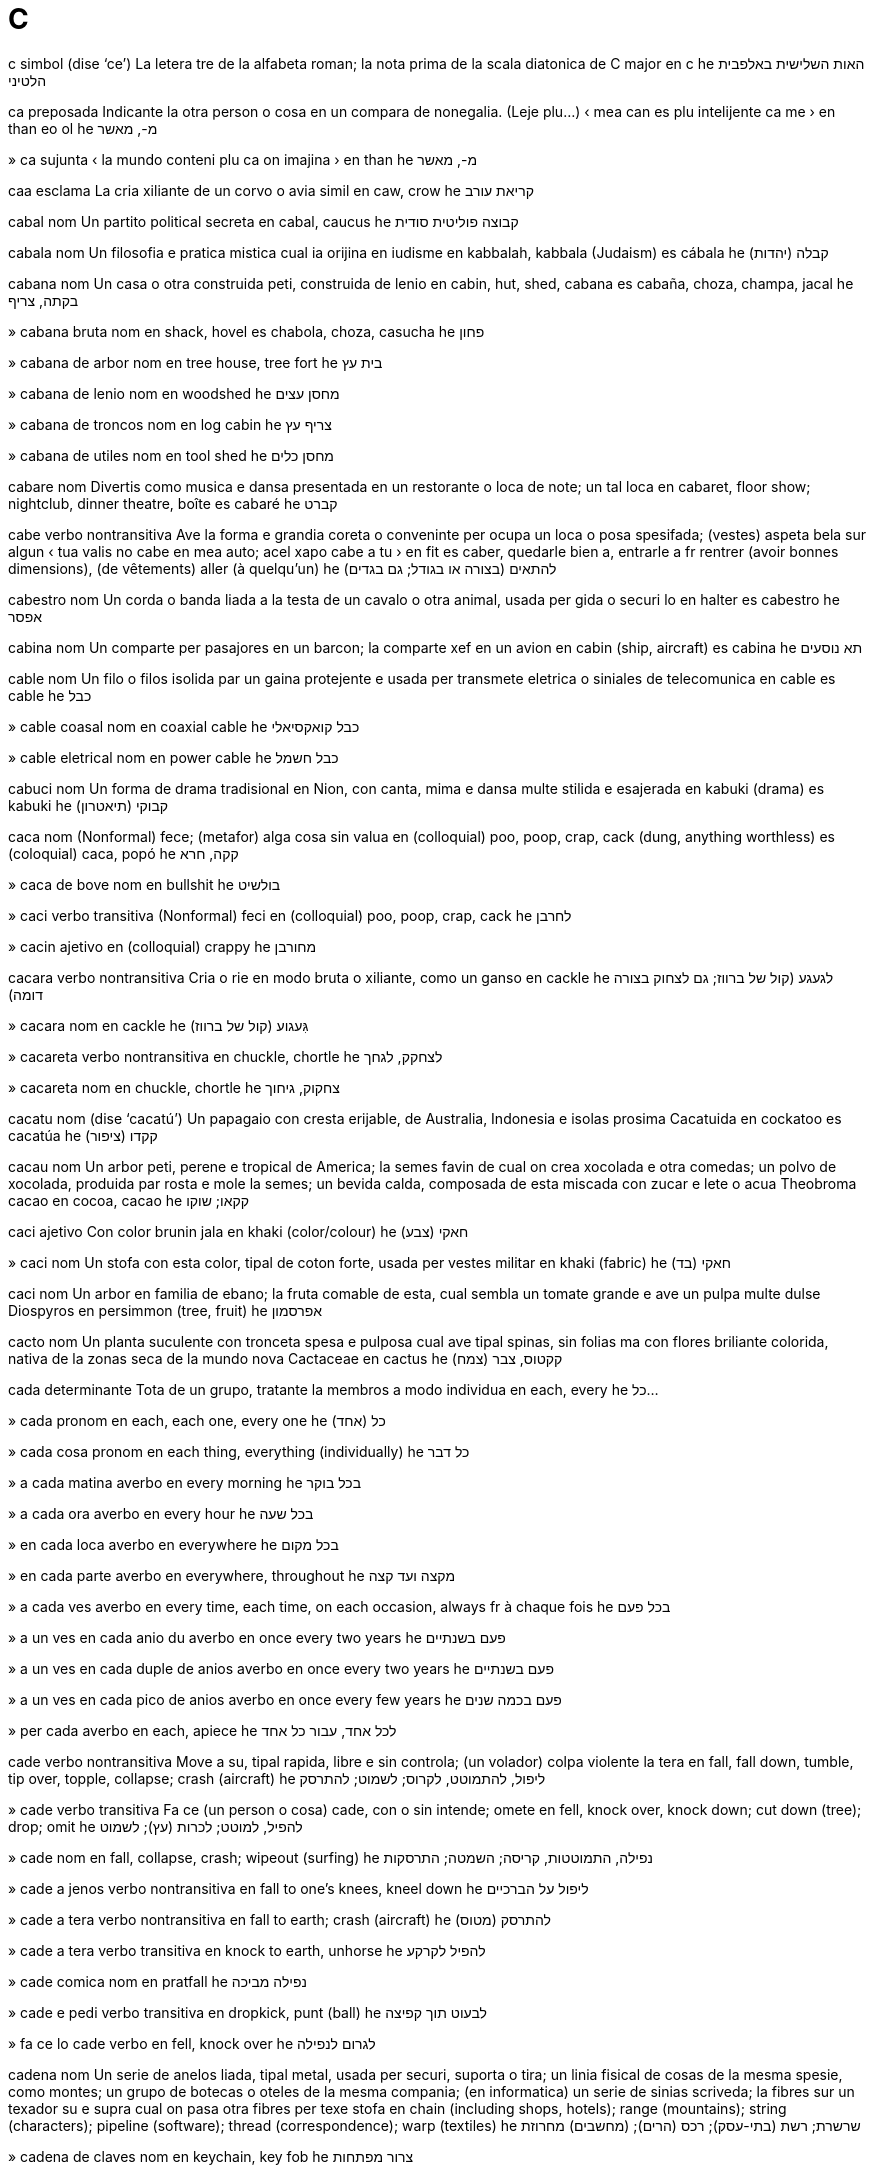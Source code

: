= C

c   simbol   (dise ‘ce’)
La letera tre de la alfabeta roman; la nota prima de la scala diatonica de C major
en   c
he   האות השלישית באלפבית הלטיני

ca   preposada
Indicante la otra person o cosa en un compara de nonegalia.   (Leje plu…)
‹ mea can es plu intelijente ca me ›
en   than
eo   ol
he   מ-, מאשר

»  ca   sujunta
‹ la mundo conteni plu ca on imajina ›
en   than
he   מ-, מאשר

caa   esclama
La cria xiliante de un corvo o avia simil
en   caw, crow
he   קריאת עורב

cabal   nom
Un partito political secreta
en   cabal, caucus
he   קבוצה פוליטית סודית

cabala   nom
Un filosofia e pratica mistica cual ia orijina en iudisme
en   kabbalah, kabbala (Judaism)
es   cábala
he   (יהדות) קבלה

cabana   nom
Un casa o otra construida peti, construida de lenio
en   cabin, hut, shed, cabana
es   cabaña, choza, champa, jacal
he   בקתה, צריף

»  cabana bruta   nom
en   shack, hovel
es   chabola, choza, casucha
he   פחון

»  cabana de arbor   nom
en   tree house, tree fort
he   בית עץ

»  cabana de lenio   nom
en   woodshed
he   מחסן עצים

»  cabana de troncos   nom
en   log cabin
he   צריף עץ

»  cabana de utiles   nom
en   tool shed
he   מחסן כלים

cabare   nom
Divertis como musica e dansa presentada en un restorante o loca de note; un tal loca
en   cabaret, floor show; nightclub, dinner theatre, boîte
es   cabaré
he   קברט

cabe   verbo nontransitiva
Ave la forma e grandia coreta o conveninte per ocupa un loca o posa spesifada; (vestes) aspeta bela sur algun
‹ tua valis no cabe en mea auto; acel xapo cabe a tu ›
en   fit
es   caber, quedarle bien a, entrarle a
fr   rentrer (avoir bonnes dimensions), (de vêtements) aller (à quelqu’un)
he   להתאים (בצורה או בגודל; גם בגדים)

cabestro   nom
Un corda o banda liada a la testa de un cavalo o otra animal, usada per gida o securi lo
en   halter
es   cabestro
he   אפסר

cabina   nom
Un comparte per pasajores en un barcon; la comparte xef en un avion
en   cabin (ship, aircraft)
es   cabina
he   תא נוסעים

cable   nom
Un filo o filos isolida par un gaina protejente e usada per transmete eletrica o siniales de telecomunica
en   cable
es   cable
he   כבל

»  cable coasal   nom
en   coaxial cable
he   כבל קואקסיאלי

»  cable eletrical   nom
en   power cable
he   כבל חשמל

cabuci   nom
Un forma de drama tradisional en Nion, con canta, mima e dansa multe stilida e esajerada
en   kabuki (drama)
es   kabuki
he   (תיאטרון) קבוקי

caca   nom
(Nonformal) fece; (metafor) alga cosa sin valua
en   (colloquial) poo, poop, crap, cack (dung, anything worthless)
es   (coloquial) caca, popó
he   קקה, חרא

»  caca de bove   nom
en   bullshit
he   בולשיט

»  caci   verbo transitiva
(Nonformal) feci
en   (colloquial) poo, poop, crap, cack
he   לחרבן

»  cacin   ajetivo
en   (colloquial) crappy
he   מחורבן

cacara   verbo nontransitiva
Cria o rie en modo bruta o xiliante, como un ganso
en   cackle
he   לגעגע (קול של ברווז; גם לצחוק בצורה דומה)

»  cacara   nom
en   cackle
he   גִּעגוע (קול של ברווז)

»  cacareta   verbo nontransitiva
en   chuckle, chortle
he   לצחקק, לגחך

»  cacareta   nom
en   chuckle, chortle
he   צחקוק, גיחוך

cacatu   nom   (dise ‘cacatú’)
Un papagaio con cresta erijable, de Australia, Indonesia e isolas prosima
Cacatuida
en   cockatoo
es   cacatúa
he   קקדו (ציפור)

cacau   nom
Un arbor peti, perene e tropical de America; la semes favin de cual on crea xocolada e otra comedas; un polvo de xocolada, produida par rosta e mole la semes; un bevida calda, composada de esta miscada con zucar e lete o acua
Theobroma cacao
en   cocoa, cacao
he   קקאו; שוקו

caci   ajetivo
Con color brunin jala
en   khaki (color/colour)
he   חאקי (צבע)

»  caci   nom
Un stofa con esta color, tipal de coton forte, usada per vestes militar
en   khaki (fabric)
he   חאקי (בד)

caci   nom
Un arbor en familia de ebano; la fruta comable de esta, cual sembla un tomate grande e ave un pulpa multe dulse
Diospyros
en   persimmon (tree, fruit)
he   אפרסמון

cacto   nom
Un planta suculente con tronceta spesa e pulposa cual ave tipal spinas, sin folias ma con flores briliante colorida, nativa de la zonas seca de la mundo nova
Cactaceae
en   cactus
he   קקטוס, צבר (צמח)

cada   determinante
Tota de un grupo, tratante la membros a modo individua
en   each, every
he   כל...

»  cada   pronom
en   each, each one, every one
he   כל (אחד)

»  cada cosa   pronom
en   each thing, everything (individually)
he   כל דבר

»  a cada matina   averbo
en   every morning
he   בכל בוקר

»  a cada ora   averbo
en   every hour
he   בכל שעה

»  en cada loca   averbo
en   everywhere
he   בכל מקום

»  en cada parte   averbo
en   everywhere, throughout
he   מקצה ועד קצה

»  a cada ves   averbo
en   every time, each time, on each occasion, always
fr   à chaque fois
he   בכל פעם

»  a un ves en cada anio du   averbo
en   once every two years
he   פעם בשנתיים

»  a un ves en cada duple de anios   averbo
en   once every two years
he   פעם בשנתיים

»  a un ves en cada pico de anios   averbo
en   once every few years
he   פעם בכמה שנים

»  per cada   averbo
en   each, apiece
he   לכל אחד, עבור כל אחד

cade   verbo nontransitiva
Move a su, tipal rapida, libre e sin controla; (un volador) colpa violente la tera
en   fall, fall down, tumble, tip over, topple, collapse; crash (aircraft)
he   ליפול, להתמוטט, לקרוס; לשמוט; להתרסק

»  cade   verbo transitiva
Fa ce (un person o cosa) cade, con o sin intende; omete
en   fell, knock over, knock down; cut down (tree); drop; omit
he   להפיל, למוטט; לכרות (עץ); לשמוט

»  cade   nom
en   fall, collapse, crash; wipeout (surfing)
he   נפילה, התמוטטות, קריסה; השמטה; התרסקות

»  cade a jenos   verbo nontransitiva
en   fall to one’s knees, kneel down
he   ליפול על הברכיים

»  cade a tera   verbo nontransitiva
en   fall to earth; crash (aircraft)
he   להתרסק (מטוס)

»  cade a tera   verbo transitiva
en   knock to earth, unhorse
he   להפיל לקרקע

»  cade comica   nom
en   pratfall
he   נפילה מביכה

»  cade e pedi   verbo transitiva
en   dropkick, punt (ball)
he   לבעוט תוך קפיצה

»  fa ce lo cade   verbo
en   fell, knock over
he   לגרום לנפילה

cadena   nom
Un serie de anelos liada, tipal metal, usada per securi, suporta o tira; un linia fisical de cosas de la mesma spesie, como montes; un grupo de botecas o oteles de la mesma compania; (en informatica) un serie de sinias scriveda; la fibres sur un texador su e supra cual on pasa otra fibres per texe stofa
en   chain (including shops, hotels); range (mountains); string (characters); pipeline (software); thread (correspondence); warp (textiles)
he   שרשרת; רשת (בתי-עסק); רכס (הרים); (מחשבים) מחרוזת

»  cadena de claves   nom
en   keychain, key fob
he   צרור מפתחות

»  cadena de construi   nom
en   assembly line
he   פס ייצור

»  cadena de orolojeta   nom
en   watch chain, fob
he   שרשרת לשעון

»  cadena de verbos   nom
(En elefen) du o plu verbos en serie, tal ce cada es la ojeto de la presedente, como en `tu pote aida lava la can`
en   verb chain
he   שרשרת פעלים

»  cadena leteral   nom
en   string literal (software)
he   (מחשבים) מחרוזת ליטרלית

»  cadena nural   nom
en   food chain
he   שרשרת מזון

»  cadena vacua   nom
en   empty string, null string (software)
he   (מחשבים) מחרוזת ריקה

»  cadeni   verbo transitiva
en   chain, enchain
he   לשרשר

cadjen   ajetivo
Pertinente a un etnico, desendente de escluidas acadian, xef abitante en Louisiana en la SUA, o a sua varia de la lingua franses
en   Cajun
he   קייג’ון (קבוצה אתנית)

»  cadjen   nom
en   Cajun
he   קייג’ון (קבוצה אתנית)

cadmio   nom   «Cd»
La elemento cimical con numero atomal 48
en   cadmium
he   קדמיום (יסוד)

caduca   ajetivo
(Un arbor o arboreta) cual perde sua folias a cada anio
en   deciduous
he   (בוטניקה) נשיר

cadun   pronom
Cada person
en   everyone, everybody
he   כל אחד, כל אחת

caduseo   nom
(En istoria) un basto de eraldo, tipal con ensircada par du serpentes, como portada par la dio Mercurio
en   caduceus (herald’s wand, medical symbol)
he   מטה הרמס (סמל הרפואה)

cafe   nom   (dise ‘café’)
Un bevida preparada par infusa acua con la semes rostada e moleda de un arboreta tropical; esta planta o sua semes
Coffea
en   coffee (plant, seed, drink)
he   קפה (צמח, זרע, משקה)

»  cafe con lete   nom
en   coffee with milk, white coffee
he   קפה עם חלב

»  cafe con lete calda   nom
en   coffee with hot milk, café au lait
he   קפה עם חלב חם

»  cafe pronto   nom
en   instant coffee
he   קפה נמס, נס קפה

»  cafador   nom
en   coffeemaker
he   מכונת קפה

»  cafador de filtro   nom
en   percolator
he   פרקולטור, חַלחול (מכונת קפה פילטר)

»  caferia   nom
en   café, coffee shop, coffeehouse, canteen
he   בית קפה

cafia   nom
Un tela de testa, fisada par un banda coronin, portada par arabis badaui
en   keffiyeh, kufiya (headdress)
he   כאפיה

cafina   nom
Un composada cristal trovada en plantas como te e cafe, cual stimula la sistem de nervos
en   caffeine
he   קפאין

»  cafini   verbo transitiva
en   caffeinate
he   להוסיף קפאין

»  cafini   nom
en   caffeination
he   הוספת קפאין

»  descafini   verbo transitiva
en   decaffeinate
he   להסיר קפאין

»  descafini   nom
en   decaffeination
he   הסרת קפאין

caftan   nom
Un camison longa, portada par omes en alga partes de Africa norde e Asia sude-ueste; un roba simil per femes
en   kaftan (garment)
he   כפתן (בגד)

caiac   nom
Un canoa de orijina inuit, construida de un sceleto lejera con covrente nonpermeable e un abri peti per senta
en   kayak
he   קיאק

caiman   nom
Un retil semiacual, simil a un aligator ma con scamas cornin a la ventre, nativa de America tropical
Caiman
en   caiman, cayman
he   קיימן (זוחל)

»  Isolas Caiman   nom, plural
Un teritorio brites en la ueste de la Mar Caribe, composada de tre isolas
en   Cayman Islands
he   איי קיימן

caje   nom
Un strutur de baras o redes metal per restrinje animales, o persones caturada o prisonida
en   cage
he   כלוב

»  caje de avia   nom
en   birdcage
he   כלוב ציפורים

»  caje de coneo   nom
en   rabbit hutch
he   כלוב ארנבות

»  caji   verbo transitiva
en   cage, encage
he   לכלוא (בכלוב)

cala   nom
Un spasio grande a basa de un barcon o avion, per teni la carga
en   (ship’s) hold
he   סַפנה (תא המטען בספינה)

cala   nom
Un planta en familia de arum, con folias corin, cual crese en pantanes
Calla palustris
en   calla lily, marsh calla, bog arum
he   קלה (צמח)

Calalitnunat   nom
Un pais e isola grande a la norde-este de America Norde, de cual la plu es a norde de la sirculo artica
(capital: Nuuk)
→ Gronland
en   Greenland
he   גרינלנד

»  calalit   ajetivo
en   Greenlandic (person, language)
he   גרינלנדי, גרינלנדית (שפה)

»  calalit   nom
→ gronlandes
en   Greenlander
he   גרינלנדי

calamar   nom
Un sefalopodo longa con des brasos, tipal capas de cambia sua color
Teuthida
en   squid
he   דיונון

calamo   nom
Un planta en familia de arum cual abita prosima a acua, usada como medisin e per sabori
Acorus calamus
en   calamus, gladdon, sweet flag, sweet myrtle (plant)
he   אקורוס (צמח)

calau   nom
Un avia de la tropicos de la mundo vea, con beco multe grande e curva cual ave tipal un elmo grande de corno o oso
Bucerotidae
en   hornbill (bird)
eo   kornbekulo, buceredo
he   קלאו (ציפור)

calaza   nom
(En un ovo de avia) cada de du bandas membranosa e torseda cual lia la vitelo a la finis de la casca
en   chalaza (biology)
he   חלצה (מבנה בביצה)

calcaneo   nom
La oso grande cual formi la talon
en   calcaneus, heel bone
he   עצם העקב

calcario   nom
Un roca deponeda e dur, xef composada de carbonato de calsio o dolomita, usada como un materia per construi e per fabrica semento
en   limestone
he   אבן גיר

calce   nom
Un materia blanca, corodente e alcalin, composada de osido de calsio
en   lime (substance)
he   סיד

»  calci   verbo nontransitiva
en   calcify
he   להסתייד

»  calci   verbo transitiva
en   calcify
he   לגרום למשקע סיד

»  calci   nom
en   calcification
he   הסתיידות

»  descalci   verbo nontransitiva
en   decalcify
he   להסיר משקע סיד

»  descalci   verbo transitiva
en   decalcify
he   להסיר משקע סיד

calcolitica   ajetivo
Pertinente a un periodo en la milenio 4 e 3 aec, xef en Asia sude-ueste e Europa sude-este, cuando alga armas e utiles ia es fabricada de cupre
en   Chalcolithic, copper age
he   (ארכיאולוגיה) כלקוליתי

»  calcolitica   nom
en   Chalcolithic, copper age
he   (ארכיאולוגיה) התקופה הכלקוליטית

calcula   verbo transitiva
Trova (la cuantia de alga cosa) par matematica; ateni (un conclui) par razona
en   calculate, reckon, work out
he   לחשב

»  calcula   nom
en   calculation, reckoning
he   חישוב

»  calculable   ajetivo
en   calculable
he   שניתן לחישוב

»  calculador   nom
en   calculator
he   מחשבון

»  malcalcula   verbo transitiva
en   miscalculate
he   לחשב בצורה שגוייה

»  malcalcula   nom
en   miscalculation
he   חישוב מוטעה

»  noncalculable   ajetivo
en   incalculable
he   שאינו ניתן לחישוב

»  recalcula   verbo transitiva
en   recalculate
he   לחשב מחדש

calculo   nom
Un petra peti, lisida e rondida par la moves de acua o arena; un ojeto peti usada en un jua de table; un coagula de minerales formida en la corpo, tipal en la ren o vesica bilal
en   pebble; counter (game piece); stone (medical)
he   חַלוק (אבן); אבן כליה

»  calculo bilal   nom
en   gallstone
he   אבן מרה

»  calculos   nom, plural
en   pebbles, gravel, shingle
he   חצץ

»  calculos nonfisada   nom, plural
en   loose pebbles, scree
he   שפוכת (אבנים שמצטברות במורד מדרון)

calculo   nom
La ramo de matematica cual studia cambias continuante
en   calculus
he   חשבון אינפיניטסימלי, חשבון דיפרנציאלי ואינטגרלי

»  calculo diferensial   nom
en   differential calculus
he   חשבון דיפרנציאלי

»  calculo integral   nom
en   integral calculus
he   חשבון אינטגרלי

»  calculo vetoral   nom
en   vector calculus
he   אנליזה וקטורית

calda   ajetivo
Con grado alta de temperatur
en   hot
he   חם

»  calda e seca   ajetivo
en   hot and dry, torrid
he   חם ויבש

»  alga calda   ajetivo
en   warm
he   חמים

»  caldador   nom
en   heater
he   תנור חימום

»  caldi   verbo nontransitiva
en   heat, warm
he   להתחמם

»  caldi   verbo transitiva
en   heat, warm
he   לחמם

»  caldi   nom
en   heating, warming
he   חימום, התחממות

»  caldi global   nom
en   global warming
he   התחממות גלובלית

»  caldia   nom
en   heat, warmth
he   חום, חמימות

»  comfortosa calda   ajetivo
en   comfortably hot, toasty
he   חם ונעים

»  precaldi   verbo nontransitiva
en   preheat
he   להתחמם מראש

»  precaldi   verbo transitiva
en   preheat
he   לחמם מראש

»  recaldi   verbo nontransitiva
en   reheat, heat up
he   להתחמם שוב

»  recaldi   verbo transitiva
en   reheat, heat up
he   לחמם שוב

caldera   nom
Un contenador, tipal metal e con manico, usada per boli licuidas o coce comedas
en   kettle, boiler
he   קומקום

»  caldera de te   nom
en   tea kettle
he   קומקום תה

»  calderon   nom
en   cauldron
he   קדרה

caldiplato   nom, composada (verbo+nom)
Un aparato, tipal con scafales, en cual on pone platos per caldi los
en   plate warmer
he   פלטת חימום

Caledonia Nova   nom
Un isola e teritorio de Frans en la sude de la Mar Pasifica, a este de Australia
en   New Caledonia
fr   Nouvelle-Calédonie
he   קלדוניה החדשה

»  caledonian   ajetivo
en   Caledonian
he   קלדוני

»  caledonian   nom
en   Caledonian
he   קלדוני

calendario   nom
Un table mostrante la dias, semanas e menses de un anio; un sistem par cual on calcula la data; un lista de avenis sosial o datas major prevideda per la developa de un projeta
en   calendar; timescale
he   לוח שנה; לוח זמנים

calendula   nom
Un planta en familia de margarita, con flores jala
Calendula
en   marigold
he   ציפורני חתול (צמח)

calia   verbo nontransitiva
(Lete) coagula, deveninte plen de masetas
en   curdle
he   (חלב) להחמיץ, להתקרש

»  caliada   ajetivo
en   curdled
he   (חלב) חמוץ, קרוש

»  caliada   nom
en   curd, junket
he   (חלב) גבן, קריש

»  caliante   ajetivo
en   curdling
he   (חלב) החמצה, התקרשות

»  caliante   nom
en   curdling agent
he   (חלב) חומר מעודד התקרשות

calibre   nom
La diametre de un tubo o cosa simil, spesial la cano de un fusil, baleta, cartux o roceto
en   caliber/calibre, bore
he   קליבר (קוטר פנימי)

calibro   nom
Un strumento per mesura dimensiones esterna o interna, con du gamas xarnierida e puntos cual curva a en o a estra
en   caliper/calliper
he   קליבר (מכשיר)

calico   nom
Un stofa barata de coton no blancida, istorial tinjeda con colores briliante
en   calico, chintz, dungaree (fabric)
he   בד כותנה זול

calidoscopio   nom
Un tubo conteninte mirores e pesetas colorida, de cual sua refletas produi motifes cambiante cuando on jira la tubo e regarda tra un buco
en   kaleidoscope
he   קליידוסקופ, גלילור

»  calidoscopial   ajetivo
en   kaleidoscopic
he   קליידוסקופי

calidris   nom
Un avia vadante con beco e gamas longa, nidinte sur tera prosima a acua
Scolopacidae
en   stint, sandpiper
he   חופית (ציפור)

califa   nom
(En islam) la renor xef, regardada como la seguor de Muhammad
en   caliph
es   califa
he   (איסלם) חליף

»  califia   nom
en   caliphate
es   califato
he   (איסלם) חליפות

California   nom
Un stato en la ueste de la SUA, a la costa de la Mar Pasifica
en   California (US state)
es   California (estado de Estados Unidos)
he   קליפורניה

»  California Basa   nom
Un penisola a sude de California, entre la Golfo California e la Mar Pasifica
en   Baja California
es   Baja California
he   באחה קליפורניה

»  Golfo California   nom
Un golfo entre Sonora e Baja California en Mexico
en   Gulf of California, Sea of Cortez
es   Golfo de California
he   מפרץ קליפורניה

californio   nom   «Cf»
La elemento cimical con numero atomal 98
en   californium (element)
es   californio
he   קליפורניום (יסוד)

caligrafia   nom
La arte de scrive ornal
en   calligraphy, artistic writing
es   caligrafía
he   קליגרפיה, כתיבה תמה

calimba   nom
Un strumento musical, orijinante en Africa, composada de bandas metal fisada a un resonador, juada par la ditones
en   kalimba, mbira, sansa, thumb piano (musical instrument)
es   calimba
he   קלימבה (כלי נגינה)

calio   nom
Lete caliada de la stomaco de un boveta no ja destetida, conteninte renin e usada per fabrica ceso
en   rennet (substance)
es   cuajo
he   אנזים הגבנה

calipso   ajetivo
Un musica ritmosa, orijinante en Trinidad
en   calypso
es   calipso
he   (מוזיקה) קליפסו

»  calipso   nom
en   calypso
es   calipso
he   (מוזיקה) קליפסו

calix   nom
Un copa grande, tipal usada per bevi vino o en la eucaristia cristian; la sepales de un flor, tipal forminte un spiral cual enclui la petales e proteje la brotos; cualce caveta simil a un copa, spesial en la ren de un mamal, per enclui la polipo en un sceleto de coral, o como la parte xef de un crinoide
en   chalice, calyx
es   cáliz, cálice
he   גביע

»  Calix Santa   nom
en   Holy Grail
es   Santo Grial
he   הגביע הקדוש

calma   ajetivo
(Un person, ata o condui) no sentinte o mostrante ansia, coleria o otra emosias; pasosa, spesial en contrasta con ativia violente resente; (un clima) plasente libre de venta; (un mar) no disturbada par ondas grande
en   calm, still, tranquil, sedate, quiescent, serene, level-headed, unruffled, uneventful
he   רגוע, שליו, נינוח

»  calmi   verbo nontransitiva
en   calm, calm down, settle, subside, abate
he   להירגע

»  calmi   verbo transitiva
en   calm, calm down, becalm, settle, soothe, lull, reassure; sedate, tranquilize/tranquillise
he   להרגיע, להשקיט; לשכך

»  calmi   nom
en   calming, reassurance, sedation
he   הרגעה, רגיעה; שיכוך

»  calmia   nom
en   calm, calmness, stillness, quiescence, composure, serenity
he   רוגע, שלווה, נינוחות

»  calminte   ajetivo
en   calming; sedative, sedating, soporific, emollient, tranquilizing/tranquillising
he   מרגיע, משרה שלווה; משכך

»  calminte   nom
en   sedative, soporific, tranquilizer/tranquilliser
he   תרופת הרגעה

»  calmitose   nom
en   cough syrup
he   סירופ לשיעול

calo   nom
Un parte de pel o texeda mol cual es spesida e durida, tipal par frica; la texeda ososa saninte cual formi sirca la finis de un oso rompeda; (en botanica) la texeda dur e nova cual formi sur un feri
en   callus, corn
he   יבלת

»  calosa   ajetivo
en   callous, insensitive, cruel, hardened
he   יבלתי; (אדם) חסר רגישות, חסר לב, קשה

»  calosia   nom
en   callousness, insensitivity, cruelty, hardness
he   חוסר רגישות, נוקשות, קשיחות

caloria   nom
Un de du unias per mesura enerjia de caldia
en   calorie
es   caloría
he   קלוריה

»  caloria grande   nom
Mil calorias peti, usada per mesura la enerjia furnida par comedas
en   large calorie
he   קלוריה גדולה, קילו-קלוריה

»  caloria peti   nom
La enerjia cual alti la temperatur de un gram de acua par un grado de celsius
en   small calorie
he   קלוריה קטנה

»  calorial   ajetivo
en   caloric
he   קלורי

»  caloriosa   ajetivo
en   calorie-laden
he   עתיר קלוריות

calsa   nom
Un veste abrasante per femes, tipal de materia diafana, cual covre la pede e la plu de la gama
en   stocking
es   media
he   גרבון, גרביון

»  calsas   nom, plural
en   hosiery, hose
es   medias
he   גרבונים, גרביונים

»  calseta   nom
Un veste simil a un calsa, ma plu corta, tipal tricotada, e portada per omes e femes
en   sock
es   calcetín, calceta, calcetón, media
he   גרב

»  calson   nom
Un veste abrasante, la uni de du calsas cual estende asta la taie
en   tights, pantyhose
es   medias, mallas, calzas, leotardos
he   טייטס, צמודונים

»  duicalson   nom
en   leggings
es   mallas, calzas, polainas
he   טייטס, צמודונים

calsedonia   nom
Un tipo de cuarzo cual apare en formas diversa como agata e onix
en   chalcedony (mineral)
he   כלקדון (מינרל)

calsio   nom   «Ca»
La elemento cimical con numero atomal 20
en   calcium
he   סידן, קלציום (יסוד)

caluna   nom
Un erica eurasian con flores purpur, cual crese abundante sur stepes
Calluna
en   heather
he   אברש (צמח)

calva   ajetivo
(Un person) ci ave un manca intera o partal de capeles a sua scalpo; (un animal, planta o otra cosa) sin la covrentes normal
en   bald, hairless
he   קירח

»  calvi   verbo nontransitiva
en   bald, go bald
he   להתקרח

»  calvi   verbo transitiva
en   make bald
he   לגרום לקירחות

»  calvia   nom
en   baldness, alopecia
he   קירחות

»  calvinte   ajetivo
en   balding
he   מקריח

Calvario   nom
Un colina prosima a Ieruxalim, do Jesus ia es crusida
en   Calvary, Gagulta, Golgotha (hill)
he   גולגולתא (גבעה)

calvinisme   nom
Un seta de protestantisme developada par Jean Calvin
en   Calvinism (Christianity)
es   calvinismo
he   קלוויניזם

»  calviniste   ajetivo
en   Calvinist
es   calvinista
he   קלוויניסטי

»  calviniste   nom
en   Calvinist
es   calvinista
he   קלוויניסט

camaleon   nom
Un lezardo peti, capas de cambia color, e lenta movente, con coda prensil, lingua longa, e oios bulbin cual turna individua
Chamaeleonidae
en   chameleon
he   זיקית

»  Camaleon   nom
Un constela peti en la sielo sude
en   Chamaeleon (constellation)
he   זיקית (קבוצת כוכבים)

camamber   nom
Un ceso mol e cremosa, orijinante prosima a Camembert en Normandia
en   camembert (cheese)
he   קממבר (גבינה)

cambia   verbo nontransitiva
Deveni diferente
en   change, transform
he   להשתנות

»  cambia   verbo transitiva
en   change, transform, amend, convert; replace; cash (a check/cheque), cash in
he   לשנות; לפדות (צ’ק)

»  cambia   nom
en   change, transformation, transition, amendment
he   שינוי

»  cambia calda   verbo
en   hot-swap
he   (מחשבים) החלפה חמה

»  cambia de bus   nom
en   connection, change of bus
he   החלפת אוטובוס

»  cambia de clima   nom
en   climate change
he   שינוי אקלים

»  cambia de engrana   nom
en   gear change
he   החלפת הילוך

»  cambia de tren   nom
en   connection, change of train
he   החלפת רכבת

»  cambia esta a acel   espresa
en   change this to that, replace this with that
he   החלף זה בזה

»  cambia la grandia de   verbo
en   resize
he   לשנות גודל

»  calda cambiable   ajetivo
en   hot-swappable
he   (מחשבים) שניתן להחלפה חמה

»  cambiable   ajetivo
en   changeable
he   שניתן לשינוי

»  cambion   nom
en   upheaval, sea change
he   מהפך, שינוי קיצוני

»  fasil cambiable   ajetivo
en   easily changed, amenable to change, labile
he   שניתן לשינוי בקלות

»  intercambia   verbo transitiva
en   exchange, interchange, swap, trade, transact, share
he   להחליף, להמיר

»  intercambia   nom
en   exchange, interchange, swap, trade, transaction; rally (tennis); swinging (sex)
he   החלפה, חילוף, המרה

»  intercambiable   ajetivo
en   exchangeable, interchangeable, swappable, fungible
he   שניתן להחלפה

»  intercambieria   nom
en   exchange (place)
he   חלפניה, צ’יינג’

»  intercambior   nom
en   exchanger, moneychanger; swinger
he   חלפן כספים

»  noncambiante   ajetivo
en   unchanging, changeless, timeless
he   שלא משתנה

»  par intercambia   averbo
en   in return
he   בתמורה

»  par intercambia per   preposada
en   in exchange for, in return for
he   בתמורה ל-


cambra   nom
Un spasio encluida; un caveta per conteni alga cosa, tipal en siensa o tecnolojia
en   chamber
he   תא

»  cambra de bola   nom
en   bubble chamber
he   תא בועות

»  cambra de combusta   nom
en   combustion chamber
he   תא בעירה

»  cambra de fusil   nom
La parte de la cano de un fusil cual reseta la cartux
en   chamber (gun)
he   (נשק) בית הבליעה

»  cambra de gas   nom
en   gas chamber
he   תא גזים

»  cambra de resona   nom
en   echo chamber
he   תיבת תהודה

»  cambra de venta   nom
en   wind tunnel
he   מנהרת רוח

cambrian   ajetivo
Pertinente a la periodo prima de la paleozoica, entre la fini de la precambrian e la comensa de la ordovisian
en   Cambrian (geology)
he   (גיאולוגיה) קמבריוני

»  cambrian   nom
en   Cambrian (geology)
he   (גיאולוגיה) קמבריוני

camel   nom
Un mamal e ungulato grande de zonas seca, con colo longa, gamas longa e magra, pedes larga e cuxinida, e un o du jibas a la dorso
Camelus
en   camel
he   גמל

»  camelor   nom
en   camel driver, camel rider, cameleer
he   רוכב גמלים

camelia   nom
Un arboreta perene de Asia este, relatada a la planta de te, con flores estravagante e folias briliante
Camellia
en   camellia (plant)
he   קמליה (צמח)

cameo   nom
Un joala, tipal oval, composada de un siseli sur un fondo con color diferente; (en leteratur) un descrive corta cual resoma bela un person o cosa; un rol peti en un teatral o filma, juada par un person famosa
en   cameo (jewellery, literature, minor acting role)
he   קמאו (תכשיט); תפקיד קטן שממלא שחקן ידוע בסרט או הצגה

camera   nom
Un strumento otical cual rejistra imajes fotografial o sinematografial
en   camera
he   מצלמה

»  camera compata   nom
en   compact camera
he   מצלמה קומפקטית

»  camera de foto   nom
en   stills camera
he   מצלמת סטילס

»  camera de trafica   nom
en   traffic enforcement camera, speed camera
he   מצלמת מהירות

»  camera pronto   nom
en   instant camera
he   מצלמת פיתוח מיידי

»  camera video   nom
en   video camera
he   מצלמת וידאו

»  camera ueb   nom
en   webcam
he   מצלמת רשת

»  camera vijilante   nom
en   CCTV camera
he   מצלמת אבטחה

»  cameror   nom
en   camera operator, cameraman, camerawoman
he   (קולנוע) מפעיל מצלמה

camerada   nom
Un acompanior ci ave la mesma interesas o es un membro de la mesma organiza; un sitadan de la mesma nasion o pais; un person con ci on pasa multe tempo o con ci on viaja
en   comrade, companion, compatriot, crony, sidekick
he   חבר, שותף, עמית

»  camerada de aparte   nom
en   flatmate
he   שותף לדירה

»  camerada de barco   nom
en   shipmate
he   שותף להפלגה

»  camerada de clase   nom
en   classmate
he   חבר לכיתה, בן מחזור

»  camerada de leto   nom
en   bedfellow
he   שותף למיטה

»  camerada de sala   nom
en   roommate
he   שותף לחדר

»  camerada de scola   nom
en   schoolmate
he   חבר לספסל הלימודים

»  camerada de selula   nom
en   cellmate; cubemate
he   שותף לתא מאסר

»  cameradia   nom
en   comradeship, camaraderie
he   חברות, אחווה

Camerun   nom
Un pais a la costa ueste de Africa, entre Nijeria e Gabon
(capital: Yaounde)
en   Cameroon
es   Camerún
he   קמרון

»  camerunes   ajetivo
en   Cameroonian
he   קמרוני

»  camerunes   nom
en   Cameroonian
he   קמרוני

camfor   nom
Un materia blanca, volatil e cristal, con odor bon e sabor amarga, trovada en alga olios esensal
en   camphor
he   (כימיה) קמפור

camion   nom
Un veculo grande con rotas e motor, usada per transporta benes, materias o grupos de soldatos
en   truck, lorry; truckload
he   משאית

»  camion de pompores   nom
en   fire engine, fire truck
he   כבאית

»  camion jigante   nom
en   juggernaut
he   משאית ענק

»  camion sesionida   nom
en   articulated truck, articulated lorry, tractor trailer, semitrailer truck, semi
he   סמי-טריילר

»  camioneta   nom
en   small truck, pickup
he   טנדר, מטענית (רכב)

»  camioni   verbo transitiva
en   truck (send by truck)
he   להוביל במשאית

»  camionor   nom
en   trucker, truck driver, lorry driver, teamster
he   נהג משאית

camisa   nom
Un veste relativa formal per la corpo superior, tipal con colar, mangas, e botones o otra fisadores
en   shirt
he   חולצה

»  camisa de juta   nom
en   hairshirt, cilice
he   אריג שיער

»  camisa de note   nom
en   nightshirt
he   כותונת לילה

»  camisa de polo   nom
Un camisa casual con colar, mangas corta, e alga botones a la colo
en   polo shirt
he   חולצת פולו

»  camisa de sera   nom
Un camisa blanca per omes, portada con cravata papilin e jaca de sera a avenis formal
en   dress shirt
he   חולצת ערב מכופתרת

»  camisa T   nom
Un camiseta con mangas corta; un vesteta simil
en   tee, T-shirt
he   חולצת טי

»  camiseta   nom
Cualce camisa casual e simple, sin colar e botones, e cisa sin mangas; un vesteta simil
en   top, collarless shirt, tee, T-shirt; undershirt
he   גופייה

»  camiseta corta   nom
Un camiseta tan corta ce lo esposa la taie o ventre
en   crop top, belly shirt, half-shirt
he   חולצת בטן

»  camiseta de nuca   nom
Un camiseta per femes, suportada par un banda cual pasa pos la colo
en   halterneck, haltertop
he   חולצת קולר

»  camiseta de sporte   nom
Un camiseta sin mangas
en   athletic shirt, A-shirt, sleeveless T-shirt, muscle shirt, singlet, vest (UK), tanktop (US), wifebeater
he   גופיית ספורט, גופייה ללא שרוולים

»  camiseta gainin   nom
Un bustier tubo
en   tube top, boob tube
he   סטרפלס

»  camison   nom
Un camisa longa e laxe, istorial portada en Roma antica o par laborores campanial, aora tipal usada par depintores
en   smock, smock-frock, tunic
he   חלוק; טוניקה

»  camison blanca   nom
en   alb, surplice
he   גלימה

»  camison de malie   nom
en   hauberk, coat of mail
he   שריון קשקשים

»  camison de restrinje   nom
en   straitjacket
he   כותונת משוגעים

»  sucamisa   nom
en   undershirt; singlet, vest (UK); camisole
he   קמיסול, גופייה תחתונה

camofla   verbo transitiva
(Un color, motif o covrente) asconde o desembla la presentia de (un person, animal o cosa) par similia con la ambiente
en   camouflage
he   להסוות

»  camofla   nom
en   camouflage
he   הסוואה

camomila   nom
Un planta bonodorosa de Europa en familia de margarita, con flores blanca e jala; un infusa de flores secida de esta
Chamaemelum
en   chamomile/camomile
he   קמומיל, בבונג

campa   verbo nontransitiva
Abita per un tempo en un tenda, caravan o otra loca simple, o su sielo
en   camp, encamp, bivouac
he   לחנות (להקים מחנה)

»  campa   nom
en   camping; camp, bivouac, temporary shelter
he   מחנה; מחנאות

»  campa avansada   nom
en   advanced camp, outpost
he   מוצב; מאחז

»  campa de base   nom
en   base camp
he   מחנה בסיס

»  campa de consentra   nom
en   concentration camp
he   מחנה ריכוז

»  campa de labora   nom
en   labor/labour camp
he   מחנה עבודה

»  campa de mata   nom
en   death camp
he   מחנה השמדה

»  campa de prisoni   nom
en   prison camp
he   מחנה מעצר

»  campa isolida   nom
en   isolated camp, outpost
he   מחנה מבודד

»  camperia   nom
en   campsite
he   אתר מחנאות

campana   nom
Un cosa vacua, tipal metal e con forma de copa inversada, cual sona un nota clar cuando tocada, tipal par un batador cual lo conteni; cualce aparato cual sona en esta modo, usada per siniali o averti
en   bell, chime
he   פעמון

»  campana de bove   nom
en   cowbell
he   פעמון פרה

»  campaneria   nom
en   bell tower, campanile
he   מגדל פעמונים

»  campaneta   nom
en   handbell; doorbell
he   פעמון יד; פעמון דלת

»  campaneta blu   nom
en   bluebell (various plants)
he   פעמונית (צמח)

»  campanin   ajetivo
en   bell-like, bell-shaped
he   בצורת פעמון

campania   nom
Un rejion de bosces, prados o cultiverias, estra vilas e sites
en   countryside, rural area, boondocks
he   איזור כפרי

»  campanial   ajetivo
en   rural, rustic, country, bucolic
he   כפרי

»  campanian   nom
en   rural person, country dweller, peasant, hayseed, bumpkin, yokel, hick, rube
he   אדם כפרי, איכר, עובד אדמה

»  campanianes   nom, plural
en   peasantry
he   איכרות

campania   verbo nontransitiva
Labora en modo organizada en dirije a un gol spesifada, tipal militar, political o sosial
en   campaign, canvass
he   לנהל קמפיין (פרסום, בחירות, הסברה, תעמולה)

»  campania   nom
en   campaign
he   קמפיין, מסע

»  campanior   nom
en   campaigner
he   קמפיינר, תועמלן

campaniol   nom
Un rodente peti, musin e tunelinte
Arvicolini, Ellobiusini, Lagurini, Myodini, Pliomyini
en   vole
he   נברן

campanula   nom
Un planta en familia de aster, con flores con forma de campana
Campanula
en   bellflower, harebell, Scottish bluebell (plant)
he   פעמונית (צמח)

Campeche   nom   (dise ‘campetxe’)
en   Campeche (Mexican state)
he   קמפצ’ה (מדינה במקסיקו)

»  Baia Campeche   nom
Un baia a este de Mexico, entre Campeche e Veracruz
en   Bay of Campeche, Campeche Sound
he   מפרץ קמפצ’ה

campefaje   nom
Un avia cantante, simil a un lanio, tipal con plumas gris, negra o blanca, e semblante un cucu cuando el vola
Campephagidae
en   cuckoo shrike
he   חנקני הקוקיה (ציפור)

campidanes   ajetivo
Pertinente a un dialeto de sarda de Sardinia sude
en   Campidanese (language)
he   קאמפידנזה (שפה)

»  campidanes   nom
en   Campidanese (language)
he   קאמפידנזה (שפה)

campion   nom
Un sportor ci ia vinse tota concursores; un person ci batalia o disputa per benefica un caso o un otra person
en   champion (including of a cause), champ, winner, prize-winner; paladin (knight)
he   אלוף

»  campioni   verbo nontransitiva
en   become the champion
he   לזכות באליפות

»  campioni   verbo transitiva
en   crown as champion
he   להעניק אליפות

»  campionida   ajetivo
en   prize-winning, award-winning
he   זוכה פרסים

»  sucampion   nom
en   runner-up
he   הזוכה במקום השני, סגן אלוף (בתחרות)

campo   nom
Un area de tera, tipal ensircada par sepes o sercas e cultivada o usada como un pasto; un area con erbas corta, o cualce otra spasio definida, usada per un sporte; un ramo spesifada de studia, ativia o interesa
en   field (grass, knowledge, activity); discipline; pitch, course (sport)
he   שדה; מגרש; תחום, דיסציפלינה

»  campo bancal   nom
en   banking sector
he   מגזר בנקאי

»  campo comun   nom
en   common (land)
he   מגרש ציבורי

»  campo de avion   nom
en   airfield, aerodrome, airstrip
he   מסלול המראה

»  campo de batalia   nom
en   battlefield, battleground
he   שדה קרב

»  campo de bombetas   nom
en   minefield (physical or metaphorical)
he   שדה מוקשים

»  campo de criceta   nom
en   cricket pitch
he   מגרש קריקט

»  campo de futbal   nom
en   football pitch, soccer pitch
he   מגרש כדורגל

»  campo de gera   nom
en   battlefield
he   שדה קרב

»  campo de golf   nom
en   golf course
he   מגרש גולף

»  campo de jua   nom
en   playing field
he   מגרש משחקים

»  campo de ris   nom
en   paddy, rice field
he   שדה אורז

»  campo de scola   nom
en   playground, schoolyard
he   חצר בית הספר

»  campo de sporte   nom
en   sports field
he   מגרש ספורט

»  campo de tenis   nom
en   tennis court
he   מגרש טניס

»  campo de vide   nom
en   field of vision
he   שדה ראייה

»  campo privata   nom
en   private sector
he   מגזר פרטי

»  campo reposante   nom
en   fallow field
he   שדה בור

»  en la campo de oia   averbo
en   within earshot
he   בטווח שמיעה

»  en la campo de vide   averbo
en   in the field of vision, within eyeshot
he   בטווח ראייה

»  intercampal   ajetivo
en   interdisciplinary
he   בין-תחומי

»  sucampo   nom
en   subfield (knowledge), subdiscipline
he   תת-תחום

Camputxa   nom
Un pais en Asia sude-este entre Tai e Vietnam
(capital: Phnom Penh)
en   Cambodia
he   קמבודיה

»  camputxa   ajetivo
en   Cambodian
he   קמבודי

»  camputxa   nom
en   Cambodian
he   קמבודי

camusa   nom
Un mamal caprin en familia de capra e ovea, con cornos corta e oncin, trovada en la montanias de Europa; un cuoro suave, orijinal fabricada de pel de camusa, ma aora de pel de ovea, tipal usada per lava vitro o autos
Rupicapra rupicapra
en   chamois (animal); shammy, chamy (leather)
he   צפיר האלפים (בעל חיים)

»  camusin   ajetivo
en   chamois-like
he   דמוי-עור צפיר

»  camusin   nom
en   moleskin
he   סוג בד כותנה

can   nom
Un mamal carnivor domada, tipal con beco longa e ole eselente, usada per labora, sportes o como animal de casa
Canis familiaris
en   dog, pooch, mutt
he   כלב

»  can coleriosa   nom
en   cur
he   כלב אכזרי

»  can detetante   nom
en   detection dog, sniffer dog

»  can de pastor   nom
en   sheepdog
he   כלב רועים

»  can de pastor deutx   nom
en   German shepherd dog, Alsatian
he   רועה גרמני (כלב)

»  can de pastor scotes   nom
en   collie
he   קולי (כלב)

»  can-de-prado   nom
Un scural sosial ci vive en tuneles juntada cual pote estende tra un area grande, abitante la savana de America Norde
Cynomys
en   prairie dog (rodent)
he   נובחנית (מכרסם)

»  Can Grande   nom
en   Canis Major (constellation)
he   כלב גדול (קבוצת כוכבים)

»  can misera   nom
en   cur
he   כלב מסכן

»  Can Peti   nom
en   Canis Minor (constellation)
he   כלב קטן (קבוצת כוכבים)

»  can regalada   nom
en   lapdog (dog, person)
he   כלב קטן; אדם כנוע

»  caneria   nom
en   kennel, doghouse
he   כלביה; מלונה

»  Canes de Xasa   nom, plural
en   Canes Venatici (constellation)
he   כלבי ציד (קבוצת כוכבים)

»  caneta   nom
en   puppy, pup, doggie, whelp
he   גור כלבים, כלבלב

»  canin   ajetivo
en   canine, doglike
he   כלבי

cana   nom
Un planta alta con folias magra en familia de erba, cual abita acua o pantanes; la tronceta vacua e juntada de esta o un planta simil; un palo simil, usada per pexa, orijinal fabricada de cana
Phragmites, Arundo e multe otra jeneros
en   reed, cane; rod (fishing)
he   קנה (צמח); חכה

»  cana de zucar   nom
Saccharum
en   sugarcane
fr   canne à sucre
he   קנה סוכר

canaba   nom
Un planta alta con tronceta rijida e vertical e folias divideda e sierin; la fibre de esta, usada per fabrica cordas e stofas; un prepara secida de la flores o otra partes de esta planta, o un estraeda resinosa de esta, usada como un droga
Cannabis sativa
en   hemp, cannabis, marihuana, marijuana (plant, material, drug)
he   קנאביס (צמח); מריחואנה, גראס

»  canabor   nom
en   cannabis user, pothead, stoner
he   מעשן גראס, ‘סטלן’

canabinoide   nom
Cada de un grupo de composadas cual inclui la ingrediente ativa de canaba, usada como un medisin o un droga recreal
en   cannabinoid (drug)
he   קנאבינואיד

canada   ajetivo
Pertinente a un lingua dravidian relatada a telugu, e la popla ci parla lo
en   Kannada (person, language)
he   קאנדה (שפה)

»  canada   nom
en   Kannada (person, language)
he   קאנדה (שפה)

Canada   nom
Un pais en la norde de America Norde, a norde de la SUA, e la pais du de la plu grandes de mundo
(capital: Ottawa)
en   Canada
he   קנדה

»  canadian   ajetivo
en   Canadian
he   קנדי

»  canadian   nom
en   Canadian
he   קנדי

canal   nom
Un rio artifis, construida per permete ce barcones viaja tra tera o per gida acua per iriga; un duto tubo en un planta o animal, per move o conteni comedas, licuida o aira
en   canal, channel, ditch, duct, flume; channel (television, etc.)
he   תעלה, שוחה, ערוץ, אפיק

»  canal suteran   nom
en   underground channel, culvert
he   תעלה תת-קרקעית

»  canaleta   nom
en   gutter (street, roof); sluiceway
he   מרזב; מזחילה (בכביש)

Canan   nom
Un rejion antica de Filastin a ueste de la Rio Urdun, notada en la Biblia
en   Canaan (biblical region)
he   כנען

»  cananes   ajetivo
en   Canaanite (person, language)
he   כנעני

»  cananes   nom
en   Canaanite (person, language)
he   כנעני

canape   nom
Un peso peti de pan o pasta con salsa saborosa a sur, tipal servida con bevidas a un selebra formal
en   canapé
he   קאנפה (מאכל)

canario   nom
Un pinson african con canta melodiosa, tipal con plumas jala e verde, comun usada como animal de casa
Serinus
en   canary
fr   serin
he   כנרית (ציפור)

»  Isolas Canario   nom, plural
Un grupo de isolas e un rejion autonom de Espania, en la Mar Atlantica, a este de Africa
en   Canary Islands
fr   Îles Canaries
he   האיים הקנריים

canasta   nom
Un jua de cartas, con du pacetas e du duples de juores, en cual on atenta colie cartas
en   canasta (card game)
he   קנסטה (משחק קלפים)

cancan   nom
Un dansa vivosa con pedis alta, orijinante en cabares de Paris en la sentenio 19, fada par femes en faldas e faldetas longa
en   cancan (dance)
he   קאן-קאן (ריקוד)

candela   nom
Un silindre o bloco de sira o sebo con un mexa a la sentro cual produi lus cuando lo arde; la unia internasional per mesura intensia de lus
en   candle; candela, candlepower
he   נר; קנדלה

candelabro   nom
Un portacandela per un cuantia de candelas o lampas
en   candelabra, chandelier
he   מנורת קנים

canela   nom
Un arbor de Asia sude; un spise bonodorosa produida de la cortex de esta
Cinnamomum
en   cinnamon (plant, spice)
he   קינמון

caneloni   nom
Un pasta con la forma de tubos peti
en   cannelloni
it   cannelloni
he   קנלוני

cangaru   nom   (dise ‘cangarú’)
Un marsupio grande e erbivor con coda longa e potiosa e gamas posterior forte cual permete ce lo move par salta, trovada en Australia e Gine Nova
Macropus
en   kangaroo
he   קנגרו

»  cangareta   nom
en   joey
he   קנגורו צעיר

»  cangari   verbo nontransitiva
en   behave like a kangaroo
he   להתנהג כמו קנגורו

»  cangari a enfantes   verbo
en   look after children, babysit
he   לשמור על ילדים

canibal   nom
Un person ci come la carne de otra umanas; un animal cual come la carne de otras de sua propre spesie
en   cannibal, anthropophage
he   קניבל

»  canibalisme   nom
en   cannibalism
he   קניבליזם

canido   nom
Un membro de la familia de mamales cual inclui canes
Canidae
en   canid, canine
he   כלבי (שייך למשפחת הכלביים)

canion   nom
Un vale grande, magra e basa, tipal con un rio; (metafor) un distantia grande entre du ideas o situas
en   canyon, gorge, ravine, chasm; gap (to be bridged metaphorically)
he   קניון, גיא; (מטפורה) תהום, פער

canix   nom
Un raza de can con pelo risa, tipal cortida en modo ornal
en   poodle
he   פודל (כלב)

canji   nom
Un sistem de scrive nion, usante sinias xines
en   kanji (writing system)
he   קאנג’י

cano   nom
La parte silindre de un fusil
en   barrel (gun)
fr   cannon
he   קנה (רובה)

»  cano lisa   nom
en   smooth bore
he   קנה חלק קדח

»  cano raiosa   nom
en   rifled bore
he   קנה מחורק

»  canon   nom
en   cannon (gun)
he   תותח

»  canonor   nom
en   cannoneer, cannonier, artilleryman
he   תותחן

canoa   nom
Un barco magra, sin cilia, con finis puntida, moveda par un remo o remos
en   canoe
he   קאנו, בוצית

»  canoa escavada   nom
en   dugout
he   מחפורת, שוחה

»  canoisme   nom   (dise ‘canoïsme’)
en   canoeing
he   שיט בקאנו

»  canoiste   nom   (dise ‘canoïste’)
en   canoeist
he   שייט קאנו

»  vade par canoa   verbo
en   canoe
he   לשוט בקאנו

canolo   nom
Un deser sisilian, composada de un tubo fritada de pasta dulse con un pleninte cremosa
en   cannolo (dessert)
he   קנולו (מאפה)

»  canolos   nom, plural
en   cannoli
he   קנולי

canon   nom
Un colie de libros santa; un colie de testos asetada como autentica; un musica con un melodia xef cual otra strumentos imita a intervales
en   canon (literature, music)
he   (ספרות, מוזיקה) קאנון

»  canonal   ajetivo
en   canonical
he   קאנוני

canonera   nom
Un barcon peti e rapida con armas fisada, usada en rios e a costas
en   gunboat
he   ספינת תותחים

cansela   verbo transitiva
Deside o declara ce (un aveni intendeda) no va aveni; deside o declara ce (un validi o obliga) no continua plu; neutri o nega la forsa o efeto de (un cosa o situa); sutrae o vacui (testo, imajes, marcas o otra materia)
en   cancel, revoke, abrogate, annul, repeal, belay, nix; erase, rub out, delete, expunge
he   לבטל

»  cansela   nom
en   cancellation, abrogation, erasure, annulment, revocation, write-off
he   ביטול

»  cansela sua enscrive   verbo
en   unsubscribe
he   לבטל הרשמה

»  canselable   ajetivo
en   cancelable/cancellable, revocable, erasable
he   שניתן לביטול

»  canselador   nom
en   canceler/canceller (device)
he   מבטל (מכשיר)

»  noncanselable   ajetivo
en   irrevocable, unerasable, indelible
he   שלא ניתן לביטול

canselor   nom
Un ofisial major nasional o legal; la xef de governa en alga nasiones, per esemplo Deutxland; un xef de universia en alga nasiones
en   chancellor
he   קנצלר

»  canseloreria   nom
en   chancellery, chancery
he   בניין השגרירות; מעון הקנצלר

canser   nom
Un maladia causada par un divide noncontrolada de selulas nonormal en un parte de la corpo; un tumor creada en esta modo
en   cancer
he   סרטן (מחלה)

»  canserosa   ajetivo
en   cancerous, malignant
he   סרטני, ממאיר

»  canserosia   nom
en   malignancy
he   ממאירות

»  noncanserosa   ajetivo
en   non-cancerous, benign
he   לא סרטני, שפיר

»  precanserosa   ajetivo
en   precancerous
he   קדם-סרטני

canta   verbo transitiva
Crea (sonas musical) con la vose, spesial parolas con un melodia spesifada, a veses per diverti escutores
en   sing, croon
he   לשיר, לזמר

»  canta   nom
en   song
he   שיר, זֶמר, מזמור

»  canta de avias   nom
en   birdsong
he   שיר הציפור

»  canta de cuna   nom
en   lullaby
he   שיר ערש

»  canta de folclor   nom
en   folk song
he   שיר עם

»  canta de gondolor   nom
en   barcarole
he   (מוזיקה) ברקרולה

»  canta de loda   nom
en   song of praise, paean
he   שיר הלל

»  canta de marinores   nom
en   shanty, chanty
he   שיר מלחים

»  canta de natal   nom
en   carol
he   שיר לחג המולד

»  canta grupal   nom
en   group singing, songfest
he   שירה בציבור

»  canta gregorian   nom
en   Gregorian chant, plainchant, plainsong
he   מזמור גרגוריאני

»  canta lenta   verbo
en   chant
he   (דת) לשיר מזמורים

»  canta lenta   nom
en   chant
he   (דת) מזמור

»  canta melodiosa   verbo
en   warble
he   (מוזיקה) לסלסל

»  canta melodiosa   nom
en   warble
he   (מוזיקה) סלסול

»  canta sincrona   nom
en   mime, lip-sync
he   סינכרון שפתיים, פלייבק

»  cantada   nom
en   cantata, song (score and lyrics)
he   (מוזיקה) קנטטה

»  canteta   nom
en   ditty
he   שיר קצר ופשוט

»  cantin   ajetivo
en   singsong
he   (מבטא, דיבור) מלודי, שירי

»  cantor   nom
Un person ci canta; un de un grupo grande de avias perxinte con sirinjes bon developada, cual permete ce los canta
Oscines, Parulinae, Sylviidae
en   singer, vocalist, cantor; songbird, warbler
he   זַמר; ציפור שיר

»  cantor-composor   nom
en   singer-songwriter
he   זמר-יוצר

»  cantor fondal   nom
en   backing singer
he   זמר ליווי

»  cantor sincrona   nom
en   playback singer, lipsyncher
he   זמר פלייבק

cantalupo   nom
Un melon peti e ronda, con pulpa orania e casca costelin
en   cantaloupe
he   קנטלופ (פרי)

cantilever   nom
Un faxon longa e estendente fisada a sola un fini, xef usada en la construi de pontes; un strutur simil, estendeda de un mur per suporta un balcon o cornisa
en   cantilever
he   (בניין) זיז, שלוחה, תמוכה

»  cantileveri   verbo transitiva
en   cantilever
he   לתמוך על-ידי תמוכה

canto   nom
Un area a la angulos creada par la crusa de du stradas
en   street corner (general area)
he   פינת הרחוב

»  canton   nom
en   canton
he   קנטון

caodai   ajetivo
Pertinente a un relijio monoteiste instituida en 1926 en Vietnam sude
en   Cao Dai; Caodaist
he   (דת) קאודיסט

»  caodai   nom
en   Cao Dai; Caodaism (religion)
he   (דת) קאודיזם

»  caodai   nom
en   Caodaist
he   (דת) קאודיסט

caos   nom
Un asentia completa de ordina; un confusa grande; sustantia sin forma, sur cual alga crede ce lo ia esiste ante la crea de la universo
en   chaos, tumult, mayhem, bedlam, pandemonium, snafu
he   כאוס, תוהו ובוהו, מהומה, בלגן

»  Caos   nom
(En mitos elinica) la esente prima creada, de cual la dios e divas primeval Gaia, Tartaro, Erebo e Nix veni
en   Chaos (mythology)
he   (מיתולוגיה) כאוס

»  caososa   ajetivo
en   chaotic, irregular, haphazard
he   כאוטי, מבולגן

capa   nom
Un veste esterna per usa estra casa, tipal sin mangas, cual pende laxe de la spalas; la plumas covrente la dorso e scapulas de avias
en   cape, cloak, serape; mantle
he   שכמיה

»  capeta   nom
en   hood (garment); bonnet, hood (vehicle)
he   ברדס, קפוצ’ון; מכסה מנוע

»  capeta de motor   nom
en   bonnet, hood (vehicle)
he   מכסה מנוע

»  capeta laxe   nom
en   cowl
he   גלימת נזיר

»  capetor   nom
en   hoodie (person)
he   לובש קפוצ’ון

»  capi   verbo transitiva
en   cape, cloak
he   ללבוש שכמיה

capa   nom   «Κ κ»
La letera des de la alfabeta elinica
en   kappa (Greek letter)
he   קפא (אות יוונית)

capara   nom
Un arboreta de Europa sude, simil a un rubo; la brotos de esta, coceda e vinagrida e usada per sabori comedas
Capparis spinosa
en   caper (plant, bud)
he   צלף (צמח)

capas   ajetivo
Con la potia, sabe, metodos o bon momento per fa alga cosa
en   able, capable, skilled, skillful/skilful, proficient, accomplished, adept, adroit, competent, professional, amenable, efficient
he   מסוגל, כשיר, מיומן

»  capas de era   ajetivo
en   capable of error, fallible
he   שעשוי לטעות

»  capas de susede   ajetivo
en   capable of success, viable
he   ישומי, מעשי

»  ave la capasia   verbo
en   be qualified
he   להיות מסוגל, להיות מוכשר, להיות מתאים

»  capasi   verbo nontransitiva
en   grow capable
he   לרכוש מיומנות

»  capasi   verbo transitiva
en   enable
he   לאפשר

»  capasia   nom
en   ability, capability, capacity, power, faculty (power); talent, skill, knack, gift; proficiency, competence, prowess, artistry; efficiency, performance
he   מסוגלות, כושר, יכולת; כישרון, מיומנות, מומחיות

»  capasia eletrical   nom
en   capacitance
he   (חשמל) קיבול, קיבוליות

»  descapasi   verbo nontransitiva
en   incapacitate, disable, impair, vitiate, cripple
he   להיפגם, להחליש

»  descapasi   verbo transitiva
en   incapacitate, disable, impair, vitiate, cripple
he   לפגום, להחליש; להטיל מום

»  descapasia   nom
en   disability, handicap, impairment
he   מוגבלות, נכות, לקות, ליקוי, פגם

»  descapasida   ajetivo
en   incapacitated, disabled, handicapped, impaired, crippled
he   מוגבל, לקוי, פגום

»  descapasida   nom
en   disabled person, handicapped person; invalid
he   נכה, מוגבל

»  noncapas   ajetivo
en   unable, incapable, powerless, incompetent, inept, amateurish, unprofessional, hopeless, unqualified, unversed
he   לא מסוגל, לא מוסמך, חסר יכולת

»  noncapasia   nom
en   inability, incompetence
he   אי-יכולת, אי-כשירות

»  nondescapasida   ajetivo
en   unimpaired
he   ללא פגם, ללא מוגבלות

»  recapasi   verbo nontransitiva
en   re-enable, rehabilitate
he   להשתקם

»  recapasi   verbo transitiva
en   re-enable, rehabilitate
he   לאפשר שוב; לשקם

»  recapasi   nom
en   rehabilitation
he   שיקום, השתקמות

»  tro capas   ajetivo
en   overqualified, overskilled
he   בעל כישורים גבוהים מדי

capel   nom
Cada de la filos magra cual crese de la scalpo de umanas
en   hair (of the scalp, one strand)
he   שערה

»  capeleria   nom
en   barbershop, hair salon
he   מספרה

»  capeles   nom, plural
en   hairs, hair (collectively)
he   שיער, שערות

»  capeles brosin   nom, plural
en   flat-top
he   תספורת קצוצה

»  Capeles de Berenise   nom, plural
en   Coma Berenices (constellation)
he   שערות ברניקי (קבוצת כוכבים)

»  capeles de pajo   nom, plural
en   pageboy bob
he   תספורת פטרייה

»  capeles erisin   nom, plural
en   spiked hair
he   תספורת קוצים

»  capeles irocuoi   nom, plural
en   mohawk/mohican
he   תספורת מוהיקן

»  capeles militar   nom, plural
en   military haircut, buzzcut, crewcut
he   תספורת צבאית

»  capeles rastafari   nom, plural
en   dreadlocks
he   רסטות

»  capeles reta   nom, plural
en   straight hair
he   שיער חלק

»  capeles risa   nom, plural
en   curly hair
he   שיער מתולתל

»  capeleta   nom
Un capel de pelo; un filo delicata cual crese de la epiderma de un planta, o cual formi un parte de un selula vivente
→ pelo
en   facial hair, body hair (one strand)
he   שיער גוף

»  capeli   verbo transitiva
en   add hair to
he   להוסיף שיער (לשחקן או תחפושת)

»  capelin   ajetivo
en   hairlike
he   דמוי-שיער

»  capelon   nom
en   bristle, awn, arista
he   זיף

»  capelones   nom, plural
en   stubble
he   זיפים

»  capelonosa   ajetivo
en   stubbly
he   זיפי

»  capelor   nom
en   hairdresser, hairstylist, barber
he   ספר, מעצב שיער

»  capelosa   ajetivo
en   hairy (head)
he   (ראש) מלא שיער

»  con capeles roja   ajetivo
en   red-haired, red-headed, ginger
he   ג’ינג’י

»  descapeli   verbo transitiva
en   depilate, remove hair from
he   להסיר שיער

»  descapelinte   ajetivo
en   depilatory
he   מסיר שיער

»  par un capel   averbo
en   by a hair’s breadth, barely
he   בקושי

capibara   nom
Un mamal de America Sude cual sembla un cavia jigante con gamas longa
Hydrochoerus hydrochaeris
en   capybara (animal)
he   קפיבארה (מכרסם)

capilar   ajetivo
(Un duto sangual) delicata, raminte, e forminte la rede entre la arterietas e la venetas
en   capillary
he   נים

»  capilar   nom
en   capillary
he   נים

capital   ajetivo
en   capital (city, economics, architecture)
he   עיר בירה; הון; (אדריכלות) כותרת

»  capital   nom
La site la plu importante en un pais o rejion, tipal la loca de governa; mone o otra cosas poseseda par un person o organiza, disponable per un intende spesifada como investi o fundi un compania; la parte la plu alta de un colona, tipal larga e ornosa, suportante la entablamento
en   capital (city, economics, architecture)
he   עיר בירה; הון; (אדריכלות) כותרת

»  capital riscosa   nom
en   venture capital
he   הון סיכון

»  capitali   verbo transitiva
en   capitalize/capitalise
he   להוון

»  capitalisme   nom
en   capitalism
he   קפיטליזם

»  capitaliste   nom
en   capitalist
he   קפיטליסט

capitan   nom
Un person comandante en un barcon o avion; la xef de un distrito de polisia o pompores; la xef de un ecipo, spesial en sportes
en   captain, leader
he   קפטן; קברניט

capitol   nom
Un divide major de un libro, tipal numerida o titulida
en   chapter
he   פרק

capitolio   nom
Un construida per consentas de legores nasional
en   capitol (building)
he   קפיטול (בניין הקונגרס)

capo   nom
Un peso de tera, tipal magra e alta, cual protende de un costa a la mar
en   headland, cape, promontory
he   כֵּף, לשון יבשה

»  Capo Verde   nom
Un pais en Africa cual es un grupo de isolas en la Mar Atlantica, a ueste de Senegal
(capital: Praia)
en   Cape Verde
fr   Cap-Vert
he   כף ורדה, קאבו ורדה

»  capoverdean   ajetivo
en   Cape Verdean
he   שקשור לכף ורדה

»  capoverdean   nom
en   Cape Verdean
he   תושב כף ורדה

caporal   nom
Un ofisior nonencargada de grado basa en la militar, tipal su un sarjento
en   corporal (officer)
he   רב-טוראי

capra   nom
Un mamal remasticante domada, con cornos curvinte a retro, usada per sua lete e carne
Capra
en   goat
he   עֵז, תיש

»  Capra   nom   «♑»
Un constela de la zodiaco
en   Capricornus, Capricorn (constellation)
he   גדי (מזל, קבוצת כוכבים)

»  capreta   nom
en   kid (young goat)
he   גדי

»  caprin   ajetivo
en   goatlike; capricious
he   דמוי-עז; קפריזי, גחמני

capri   verbo nontransitiva
(Un animal) leva sua gamas posterior; (un bisicle o motosicle) leva sua rotas anterior de sur la tera
en   rear up; do a wheelie, pull a wheelie
he   להרים רגליים אחוריות (בעל חיים); להרים גלגל

»  capri   nom
en   wheelie
he   הרמת גלגל

caprifolia   nom
Un arboreta trepante, con flores tubo cual es tipal bonodorosa e ave du colores o tinjes, abrinte en la sera per es polenida par papilios de note
Lonicera, Diervilla
en   honeysuckle
he   יערה (צמח)

caprimuljo   nom
Un avia noturna e insetivor con plumas grisin brun, oios e boca grande, e vose distinguinte
Caprimulgidae
en   goatsucker, nightjar, nighthawk
he   תחמס (ציפור)

capriol   nom
Un servo peti de Eurasia
Capreolus
en   roe deer
he   אייל הכרמל

»  capriol mas   nom
en   roebuck
he   אייל הכרמל (זכר)

capris   nom
Un cambia subita o nonpredisable de umor o condui
en   caprice, whim, whimsy
he   קפריזה, גחמה

»  caprisal   ajetivo
en   arbitrary
he   שרירותי

»  caprisia   nom
en   capriciousness, whimsy
he   קפריזיות, גחמנות

»  caprisosa   ajetivo
en   capricious, whimsical
he   קפריזי, גחמני

capsula   nom
Un contenador peti, tipal ronda o silindre; un contenador multe peti de jelatin, conteninte un cuantia de medisin; la membrana o gaina dur cual enclui alga cosa en la corpo, como la ren; la strato jelatin cual formi la surfas esterna de alga selulas baterial; un fruta seca cual rompe per relasa sua semes cuando matur; la strutur cual produi sporas en moses e epaticas
en   capsule
he   כמוסה, קפסולה; (בוטניקה) תרמיל, הלקט, נרתיק; (אנטומיה) מעטפת

»  capsula de percute   nom
en   percussion cap
he   (נשק) מנעל כוסית הנקישה

»  capsula de tempo   nom
en   time capsule
he   כמוסת זמן

»  capsula spinosa   nom
en   bur, burr
he   תרמיל זרע קוצני

»  capsuli   verbo transitiva
en   encapsulate
he   לעטוף, לסגור (בקפסולה), לכמס

»  capsuli   nom
en   encapsulation
he   כמיסה, עטיפה, סגירה (בקפסולה); (מחשבים) כימוס

caputxin   nom
Un simia de America Sude con un xapeta de capeles cual sembla un capeta
Cebus
en   capuchin (monkey)
he   קפוצ’ין (קוף)

caputxino   nom
Cafe preparada con lete cual on ia spuma con vapor compresada
en   cappuccino (coffee)
he   קפוצ’ינו, קפה הפוך

car   sujunta
Par causa ce
nb   "Car" indica la causa; "afin" indica la intende.
‹ me surie car me es felis ›
→ afin
en   because, cos, as, since, for
he   כי, בגלל ש, מכיוון ש, מאחר ש, משום ש

cara   ajetivo
Regardada con ama o aminia; usada en la forma cortes de nomi la lejor a la comensa de un letera; custosa
en   dear, beloved, cherished, darling, cute; expensive, costly, pricey
he   יקיר, אהוב; יקר

»  cara   nom
en   dear, beloved, darling
he   יקיר, אהוב

»  cari   verbo nontransitiva
en   become endeared
he   להתחבב

»  cari   verbo transitiva
en   endear
he   לעורר חיבה

Cara, Mar   nom
Un mar a norde de Sibir ueste
en   Kara Sea
he   ים קארה

caracal   nom
Un gato simil a un lince, con gamas longa, oreas negra con mexa, e pelo brun, nativa de Africa e Asia ueste
Caracal caracal
en   caracal (wild cat)
he   קרקל (חתול)

caracara   nom
Un avia xasante grande de la mundo nova, en familia de falcon, con fas nuda, cual come xef caronia
Polyborinae
en   caracara (bird)
he   קרקרה (ציפור)

caracol   nom   «@»
Un molusco con conca spiral en cual lo pote asconde sua corpo intera; un sinia de puntua cual sinifia `a`, trovada en adirijes de eposta
Gastropoda
en   snail, escargot; at sign
he   חילזון, שבלול; כרוכית

caracul   nom
Un ovea de Asia con lana oscur e risa cuando joven; un stofa fabricada de esta lana
en   karakul sheep; astrakhan (fabric)
he   קרקול (כבשה)

caradrio   nom
Un avia vadante e sosial con beco corta, tipal trovada prosima a acua
Charadrius
en   plover, dotterel, killdeer (bird)
fr   pluvier
he   חופמי (ציפור)

carafa   nom
Un contenador grande, tipal de vitro, losa o plastica, con manico e beco, usada per conteni e versa
en   jug, pitcher, carafe, decanter, flagon
he   קנקן, קרף, לגין

»  carafin   ajetivo
(Un person) stante con manos sur ancas e con codas protendente como manicos
en   juglike, jug-shaped; akimbo
he   עם הידיים על המותניים

»  carafon   nom
en   large container with spout
he   ג’ריקן

»  carafon de acua   nom
en   watering can, jerrycan
he   ג’ריקן מים

»  carafon de gasolina   nom
en   gasoline can, gas can, jerrycan
he   ג’ריקן דלק

carambola   nom
Un spesie de arbor nativa de Asia sude; la fruta de esta, con talia traversal cual sembla un stela par causa de crestas longo la lados
Averrhoa carambola
en   starfruit, carambola
he   קרמבולה (פרי)

caramel   nom
Zucar o xirope caldida asta deveni brun, usada per sabori o colori comedas e bevidas; un confeto composada de zucar e bur fondeda e plu caldida
en   caramel
he   קרמל

»  caramel de bur   nom
en   butterscotch
he   סוכריית חמאה

»  caramel dur   nom
en   toffee
he   סוכריית קרמל

»  caramel mol   nom
en   fudge
he   פאדג’ (ממתק)

»  caramel tirada   nom
en   taffy
he   סוכריית טופי

»  carameli   verbo nontransitiva
en   caramelize
he   להתקרמל

»  carameli   verbo transitiva
en   caramelize
he   לקרמל

caraoce   nom
Un forma de diverti, tipal en bares e clubes, en cual persones alterna en presenta cantas popular con musica rejistrada
en   karaoke
he   קריוקי

carate   nom
Un sistem de combate sin armas de Asia, en cual on usa la manos e pedes per colpa, tipal praticada como un sporte
en   karate
he   קראטה

»  carator   nom
en   karateka, karate expert
he   לוחם קראטה

carater   nom
La cualias mental cual distingui un individua de otras; un person en un novela, filma o presenta teatral; un rol realida par un ator
en   character (including in fiction), personality
he   אופי, צביון, אישיות; דמות

carato   nom
Un unia per mesura la puria de oro, en cual oro pur ave 24 caratos; un unia de pesa per jemes e perlas, egal a 200 mg
en   carat, karat
he   קרט

caravan   nom
Un veculo en cual on pote abita, tipal tirada par un auto e usada per vacanse; un veculo simil tirada par cavalos; (istorial) un grupo de persones viajante tra un deserto en Asia o Africa norde; un grupo grande de persones, tipal con veculos o animales, viajante la un pos la otra
en   caravan (towed vehicle, travellers); trailer, camper
he   קראוון, מעונוע; שיירת

caravela   nom
Un barcon peti e rapida, usada par espanioles e portugeses entre la sentenios 15 e 17
en   caravel (ship)
he   קרוולה (ספינה)

carbido   nom
Un composada binaria de carbono con un elemento min eletronegativa
en   carbide (chemistry)
he   (כימיה) קרביד

carboidrato   nom   (dise ‘carboïdrato’)
Cada de un grupo grande de composadas organica trovada en comedas e texedas vivente, incluinte zucares, amidones e selulosa
en   carbohydrate, carb
he   פחמימה
carbon   nom
Un roca negra o oscur brun, xef composada de materia carbonida de plantas, trovada en deponedas suteran e tipal usada como un combustable
en   coal
he   פחם

»  carbon bitumosa   nom
en   bituminous coal
he   פחם ביטומני

»  carbon de lenio   nom
en   charcoal
he   פחם עץ

carbonato   nom
Un sal tipal formida par la reata de diosido de carbono con un base
en   carbonate
he   פחמה, קרבונט

»  carbonato de calsio   nom
en   calcium carbonate
he   סידן פחמתי

»  carbonato de sodio   nom
en   sodium carbonate, washing soda, soda ash
he   נתרן פחמתי, סודה לכביסה

carboniferosa   ajetivo
Pertinente a la periodo sinco de la paleozoica, entre la devonian e permian
en   Carboniferous (geology)
he   (גיאולוגיה) שקשור לעידן הקרבון

»  carboniferosa   nom
en   Carboniferous (geology)
he   (גיאולוגיה) עידן הקרבון

carbonil   nom
La radis divalente =C=O, presente en composadas organica como aldehidos, cetonas, amidas e esteres, e en asidas organica como parte de la grupo de carbosil
en   carbonyl (chemistry)
he   (כימיה) קרבוניל

carbono   nom   «C»
La elemento cimical con numero atomal 6, trovada en la forma de diamantes e grafito, e un parte esensal de organismes
en   carbon
he   פחמן (יסוד)

»  carboni   verbo nontransitiva
en   carbonize/carbonise, char
he   להתפחם

»  carboni   verbo transitiva
en   carbonize/carbonise, char
he   לפחם

carbosil   nom
La radis asida -COOH, presente en la plu de asidas organica
en   carboxyl (chemistry)
he   (כימיה) קרבוקסיל

carbura   verbo transitiva
Misca (aira) con un jeta delicata de licuida de idrocarbono, como en un motor de combusta interna
en   carburate
he   (מכונית) לערבב דלק ואוויר

»  carbura   nom
en   carburation
he   קרבורציה (ערבוב דלק ואוויר)

»  carburador   nom
en   carburetor/carburettor, carb
he   מאייד, קרבורטור

»  carburante   ajetivo
en   carburating
he   מערבב דלק ואוויר

»  carburante   nom
en   fuel (for engine)
he   דלק מעורב באוויר

cardamom   nom
Un planta de Asia sude-ueste en familia de jinjer; la seme de esta, usada como un spise e un medisin
Amomum, Elettaria
en   cardamom (plant, spice)
he   הֶל, קרדמון (צמח, תבלין)

cardan   nom
Un aparato, tipal composada de anelos pivoteda a angulos reta, per manteni la orizonalia de otra strumentos en un avion, barcon, etc
en   gimbal, universal joint
he   (תעופה, ספנות) מייצב

cardeta   nom
Un pinson briliante colorida con plumas jala
Carduelis
en   goldfinch (bird)
he   חוחית (ציפור)

cardial   ajetivo
Pertinente a la cor
en   cardiac
he   שקשור בלב

cardigan   nom
Un sueter abrida a la fronte, cluable con botones o zipe, tipal con mangas longa
en   cardigan
he   קרדיגן, מיקטורה

cardinal   nom
Un membro de la Scola Santa de la Eglesa Catolica Roman, encargada con la eleje de un pape nova; un avia cantante de la mundo nova en familia de emberiza, con beco spesa e cresta notable, e de ci la mas es briliante roja
Cardinalis
en   cardinal (church, bird)
he   (נצרות) חשמן, קרדינל; קרדינל צפוני (ציפור)

cardio   nom
Un bivalvo con conca costelin, cual tuneli en la arena su la fondo de la mar
Cardiidae
en   cockle
fr   coque
he   צדפה

cardio-   prefisa
Cor
en   cardio- (heart)
he   (קידומת טכנית) שקשור בלב

cardiograf   nom
Un strumento per rejistra la ativia de la musculo de la cor
en   cardiograph
he   קרדיוגרף

»  cardiografia   nom
en   cardiography
he   קרדיוגרפיה

cardiogram   nom
Un rejistra de la ativia de la cor
en   cardiogram
he   קרדיוגרמה

cardiolojia   nom
La ramo de medica cual studia maladias e nonormales de la cor
en   cardiology
he   קרדיולוגיה

»  cardiolojial   ajetivo
en   cardiological
he   קרדיולוגי

»  cardiolojiste   nom
en   cardiologist
he   קרדיולוג

cardiomiopatia   nom
Un maladia cronica de la musculo de la cor
en   cardiomyopathy
he   קרדיומיופתיה, חולי שריר הלב

»  cardiomiopatica   ajetivo
en   cardiomyopathic
he   קרדיומיופתי

cardionosiva   ajetivo
Danante la cor, causante debilia
en   cardiotoxic
he   רעיל ללב

cardiopatia   nom
Maladia de la cor
en   cardiopathy
he   מחלת לב

»  cardiopatica   ajetivo
en   cardiopathic
he   שקשור למחלת לב

cardiopulmonal   ajetivo
Pertinente a la cor e pulmones
en   cardiopulmonary
he   שקשור בלב ובריאות

cardiotonica   ajetivo
Aidante la cor, tipal par stimula lo
en   cardiotonic
he   מחזק פעילות הלב

cardiovascular   ajetivo
Pertinente a la cor e dutos sangual
en   cardiovascular
he   שקשור ללב וכלי הדם

cardo   nom
Un planta erbin en familia de margarita, tipal con talo e folias spinosa e testas ronda de flores purpur
Cynareae
en   thistle
he   דרדר (צמח)

caren   ajetivo
Pertinente a un popla de Miama este e Tai ueste, o a sua lingua
en   Karen (person, language)
he   קארן (קבוצה אתנית, שפה)

»  caren   nom
en   Karen (person, language)
he   קארן (קבוצה אתנית, שפה)

carera   nom
Un profesa cual ocupa un periodo longa de la vive de un person, tipal nesesante dedica
en   career, calling, occupation, job, profession, vocation, métier
he   קריירה

»  careral   ajetivo
en   career-related
he   שקשור בקריירה

»  careror   nom
en   career man, career woman
he   קרייריסט

caresa   verbo transitiva
Toca o frota lejera e amante
en   caress, stroke, fondle, pet
he   ללטף

carga   verbo transitiva
Pone cosas sur o en (un contenador o veculo); pone alga cosa en (un aparato) afin lo pote funsiona; furni enerjia eletrical a un pila o aparato con pila; (en informatica) move (un program o datos) a memoria plu fasil per asede
en   load, stow, ship; upload; charge (electrically); burden, afflict, subject, encumber, foist
he   להעמיס; (מחשבים) להעלות; להטעין, לטעון; להכביד

»  carga   nom
en   load, burden, cargo, freight, shipment; upload; charge (electric)
he   העמסה, הטענה, טעינה; (מחשבים) העלאה; משא, עומס, מִטען (גם חשמלי); הכבדה

»  carga de labora   nom
en   workload
he   עומס עבודה

»  carga profitosa   nom
en   payload
he   מִטען יעודי, מטעד

»  antecarga   verbo transitiva
en   muzzle-load (gun)
he   (נשק) לטעון דרך הלוע

»  cargada   ajetivo
en   loaded, charged
he   מועמס, מוטען, טעון

»  cargador   nom
en   charger; magazine (gun)
he   מַטען; מחסנית

»  cargas   nom, plural
en   cargo items
he   פריטי מטען

»  cargosa   ajetivo
en   burdensome
he   מכביד, מעיק

»  descarga   verbo transitiva
en   discharge, unload, offload, unburden; flush (toilet); download
he   לפרוק (מִטען, חשמל); להקל (על העומס); (מחשבים) להוריד

»  descarga   nom
en   download
he   פריקה (מִטען, חשמל); (מחשבים) הורדה

»  plen cargada   ajetivo
en   fully loaded, fully charged
he   טעון במלואו

»  recarga   verbo transitiva
en   reload; recharge
he   לטעון מחדש

»  recargable   ajetivo
en   rechargeable
he   שניתן לטעינה חוזרת

»  retrocarga   verbo transitiva
en   breech-load (gun)
he   (נשק) לטעון דרך המכנס

»  supracarga   verbo transitiva
en   overload, overburden; supercharge, turbocharge
he   להעמיס יתר על המידה, עומס יתר

cari   nom
Un plato de carne o vejetales coceda en un salsa de spises forte, tipal servida con ris, en stilo orijinante en Asia sude e sude-este; un misca de spises como cumin, coriandro e curcuma, usada en platos simil
en   curry
he   קארי (תבשיל, תבלין)

cariatide   nom
Un sculta de petra en la forma de un fem, usada como un colona per suporta la entablamento de un construida en la stilo antica elinica
en   caryatid
he   (אדריכלות) קריאטידה

caribe   ajetivo
Pertinente a la americanes orijinal de la partes costal de America Sude norde e sua lingua, o a acel rejion, incluinte la mar e isolas a norde de lo
en   Carib; Caribbean
he   קאריבי

»  caribe   nom
en   Carib (language, people)
he   קאריבי

»  Caribe   nom
en   Caribbean
he   אזור הקאריביים

»  Isolas Caribe   nom, plural
La isolas de la Mar Caribe
en   Caribbean Islands
fr   îles des Caraïbes
he   האיים הקאריביים

»  Mar Caribe   nom
La parte de la Mar Atlantica entre la Antiles e America Sentral e Sude
en   Caribbean Sea
fr   Mer des Caraïbes
he   הים הקאריבי

carilion   nom
Un grupo de campanas en un tore, sonada par un teclador o aparato automata simil a un enrola de piano; un canta juada sur estas
en   carillon (music)
he   קריון (כלי נגינה)

carioca   nom
Un dansa de Brasil, simil a un samba
en   carioca (dance)
he   קריוקה (ריקוד)

cariofilo   nom
Un planta cultivada, con flores duple e roja, blanca o ros
Dianthus caryophyllus
en   carnation
he   ציפורן (צמח)

carisma   nom
Un atrae o encanta cual inspira dedica en otras; un potia donada par un dio o dios
en   charisma, mystique
he   כריזמה, קִסמה

»  carismal   ajetivo
en   charismatic (religion)
he   (דת) כריזמטי

»  carismosa   ajetivo
en   charismatic (showing charisma)
he   כריזמטי, שופע קסם

carita   nom
Comedas o mone donada a persones povre; la dona bonvolente de aida, tipal mone, a los ci nesesa lo
en   alms, almsgiving, charity, handout
he   צדקה, נדבה

»  carital   ajetivo
en   charitable, charity
he   שקשור בצדקה

carlino   nom
Un tipo de can peti, simil a un buldog, con nas plata e fas plietosa
en   pug (dog)
he   פאג (כלב)

carma   nom
(En budisme e induisme) la soma de la atas de un person en esta vive e sua vives pasada, regardada como desidente sua vives futur; destina o fortuna
en   karma
he   קארמה

carmesi   ajetivo
De un roja rica e profonda, tendente a purpur
en   crimson
he   ארגמן

»  carmesi   nom
en   crimson
he   ארגמן

carnaval   nom
Un periodo de selebra publica cual aveni a cada anio, spesial en la semana ante cuaresma, cual inclui parades, musica, dansa e mascas; un festa o selebra simil, an cuando sin pertine a cristianisme
en   carnival, festival, fiesta
es   carnaval
he   קרנבל, פסטיבל

»  carnavalor   nom
en   carnival worker, carny
he   עובד קרנבל

carne   nom
La materia mol, composada de musculos e gras, entre la pel e osos de un person o animal; esta materia usada per comeda
en   flesh, meat
he   בשר

»  carne axida a picos   nom
en   minced meat
he   בשר קצוץ

»  carne de avia   nom
en   fowl, poultry (meat)
he   בשר עוף

»  carne de bove   nom
en   beef
he   בשר בקר

»  carne de boveta   nom
en   veal
he   בשר עגל

»  carne de gal   nom
en   chicken (meat)
he   בשר עוף (תרנגולת)

»  carne de ovea   nom
en   mutton
he   בשר כבש

»  carne de oveta   nom
en   lamb (meat)
he   בשר טלה

»  carne de peto   nom
en   breast, brisket
he   (בשר) חזה

»  carne de porco   nom
da   ød, flæsk svinekød, flæsk
de   Schweinefleisch
en   ham, pork
eo   porkaĵo
es   carne de puerco
fr   porc
it   carne di porco
he   בשר חזיר
nl   varkensvlees
pt   carne de porco

»  carne de servo   nom
en   venison
he   בשר אייל

»  carne fumida   nom
en   smoked meat, cured meat
he   בשר מעושן

»  carne moleda   nom
en   ground meat
he   בשר טחון

»  carne per canones   nom
en   cannon fodder (soldiers)
he   בשר תותחים

»  carne salosa   nom
en   salted meat, cured meat
he   בשר משומר

»  carne secida   nom
en   dried meat, cured meat, jerky
he   בשר מיובש

»  carne xasada   nom
en   game (meat)
he   בשר ציד

»  carneria   nom
en   butcher’s shop
he   אטליז

»  carni   verbo transitiva
en   flesh out, put flesh on
he   לבסס

»  carnor   nom
en   butcher
he   קַצב

»  carnor de avia   nom
en   poulterer
he   קַצב עופות

»  carnosa   ajetivo
en   fleshy, meaty, beefy
he   בשרני

»  descarni   verbo transitiva
en   remove flesh from, flesh, pick clean
he   להסיר בשר מעצמות

carnivor   ajetivo
(Un organisme) cual come xef animales
en   carnivorous
he   שאוכל בשר

»  carnivor   nom
en   carnivore
he   טורף, קרניבור, אוכל בשר

caro   nom
Un veculo con rotas ma sin motor, tipal tirada par cavalos, usada per transporta persones o cargas lejera; un parte de un macina cual porta otra partes a la loca nesesada
en   coach, carriage, buggy, wagon, trolley, cart; carriage (typewriter)
he   עגלה, כרכרה, קרון, גרר

»  caro de bebe   nom
en   baby carriage, pram
he   עגלת תינוק

»  caro de bove   nom
en   oxcart
he   עגלה רתומה

»  caro de canon   nom
en   gun carriage
es   afuste
fr   affût, affut
he   עגלת תותח

»  caro de carnaval   nom
en   carnival float
he   קרון תצוגה

»  caro de feno   nom
en   haycart, haywagon, haywain
he   עגלת חציר

»  caro de gera   nom
en   chariot
he   מרכבה

»  caro de golf   nom
en   golf cart, golf buggy
he   קרונית גולף

»  caro de parade   nom
en   parade float
he   קרון תצוגה

»  caro lejera   nom
en   cabriolet, cab (two-wheeled carriage)
he   כרכרה בעלת שני גלגלים

»  caro per du   nom
en   surrey
he   כרכרה בעלת ארבעה גלגלים

»  careria   nom
en   carriage house
he   בית כרכרות

»  careta   nom
Un caro peti, tirada o puxada par persones, per cargas peti o enfantes
en   cart, handcart, pushcart, trolley, barrow
he   עגלת יד

»  careta de bebe   nom
en   stroller, buggy, pushchair
he   עגלת תינוק

»  careta de compra   nom
en   shopping cart, shopping trolley
he   עגלת קניות

»  careta de jardin   nom
en   wheelbarrow, barrow
he   מריצה

»  caron   nom
Un caro lusosa, usada par monarcas o en avenis spesial
en   carriage, coach (for royalty, weddings, etc.)
he   כרכרה (לחתונה, בני מלוכה וכו’)

»  caror   nom
en   coachman, carriage driver; charioteer
he   נהג כרכרה, עגלון

»  Caror   nom
en   Auriga (constellation)
he   עגלון (קבוצת כוכבים)

»  motocareta   nom
en   sidecar
he   סירת צד (לאופנוע)

caroba   nom
Un casca comable de un arbor peti e sempreverde de Arabia; un polvo brun e farinin estraeda de la favas de esta, usada como un sustitua per xocolada
en   carob (bean, powder)
he   חרוב

»  carobo   nom
Ceratonia siliqua
en   carob (plant)
he   עץ חרוב

Carolina   nom
en   Carolina
he   קרוליינה

»  Carolina Norde   nom
Un stato en la SUA este, bordante la Mar Atlantica
en   North Carolina (US state)
he   צפון קרוליינה

»  Carolina Sude   nom
Un stato en la SUA este, bordante la Mar Atlantica
en   South Carolina (US state)
he   דרום קרוליינה

caron   nom   «ˇ»
Un sinieta simil a un V, scriveda supra un letera per indica un varia de sona en la linguas slavica e otras
en   caron, haček, wedge (diacritic)
he   (בלשנות) וי קטן

caronia   nom
La carne putrida de animales mor, comeda par alga animales
en   carrion
he   פגר, נבלה

carota   nom
Un planta en familia de persil, o sua radis orania e comable
Daucus carota
en   carrot (plant, root)
he   גֶּזר

carotenoide   nom
Un pigmento organica, comun orania
en   carotenoid
he   קרוטנואיד

carotide   ajetivo
Pertinente a la du arterias xef cual porta sangue a la testa e colo, e sua du ramos xef
en   carotid
he   עורק תרדמני

carpa   nom
Un pex de acua dulse, tipal con barbos sirca sua boca, elevada per comeda en alga partes de la mundo, e usada en stanges ornal
Cyprininae
en   carp
he   קרפיון

»  carpa arjento   nom
en   silver carp
he   קרפיון כסיף

»  carpa comun   nom
en   common carp
he   קרפיון מצוי

»  carpa erbivor   nom
en   grass carp
he   אמור לבן (דג)

»  carpa mirorin   nom
en   mirror carp
he   קרפיון ראי

»  carpa negra   nom
en   black carp
he   קרפיון שחור

carpel   nom
La organo fema de un flor
en   carpel (botany)
he   (בוטניקה) עלה שחלה

carpenta   verbo transitiva
Fabrica (un mobila o otra cosa) con lenio
en   carpenter
he   לעבוד בנגרות

»  carpenta   nom
en   carpentry, woodwork, woodworking, joinery
he   נגרות

»  carpentor   nom
en   carpenter, woodworker, joiner (furniture, doors)
he   נגר

»  carpentor de teto   nom
en   joiner (roofs)
he   נגר בניין

Carpentaria, Golfo   nom
Un golfo a norde de Australia
en   Gulf of Carpentaria
he   מפרץ קרפנטאריה

carpino   nom
Un arbor caduca de rejiones norde e temperada
en   hornbeam (tree)
he   אלה לבנה (עץ)

carpo   nom
Un grupo de osos peti entre la parte xef de la braso o pede anterior e la metacarpo
en   carpus (anatomy)
he   (אנטומיה) קרפוס

»  carpal   ajetivo
en   carpal (anatomy)
he   שקשור בשורש כף היד

carsinojen   ajetivo
Capas de causa canser en texeda vivente
en   carcinogenic
he   מסרטן

»  carsinojen   nom
en   carcinogen
he   גורם מסרטן

carsinojenese   nom
La inisia de formi de canser
en   carcinogenesis
he   סרטוּן

carsinoma   nom
Un canser de la texeda epitelial de la pel o de la fore de la organos interna
en   carcinoma
he   קרצינומה

carta   nom
Un paper rijida e retangulo, tipal usada per envia un mesaje o saluta, per porta detalias de identia, o en juas de cartas; un table de informa; un peso peti de plastica conteninte informa lejable par macina, usada per paia per benes o per entra a salas restrinjeda; un sircuito primida e ajuntable a un computador
en   card
he   כרטיס; קלף

»  carta blanca   nom
en   carte blanche
he   יד חופשית, חופש פעולה

»  carta de banca   nom
en   bank card
he   כרטיס בנקאי, כרטיס בנקט

»  carta de credito   nom
en   credit card
he   כרטיס אשראי

»  carta de identia   nom
en   identity card, ID card
he   תעודת זהות

»  carta de jua   nom
en   playing card
he   קלף משחק

»  carta de memoria   nom
en   memory card
he   כרטיס זיכרון

»  carta de oras   nom
en   timetable; timecard, timesheet
he   גליון שעות

»  carta de puntos   nom
en   scorecard, scoreboard
he   כרטיס ניקוד

»  carta de telefon   nom
en   phone card
he   טלכרט

»  carta de Valentin   nom
en   valentine
he   גלויה ליום האהבה

»  carta madral   nom
en   motherboard (computer)
he   לוח אם

»  carta otometrial   nom
en   eye chart
he   טבלה לבדיקת ראייה

»  carta postal   nom
en   postcard
he   גלויה

»  carta vinsente   nom
en   winning card, trump card
he   קלף מנצח

»  a la carta   espresa
(En un restorante) indicante ce on pote eleje comedas individua de un menu, en loca de un colie fisada
en   à la carte (menu)
he   אה-לה-קרט, לפי התפריט

»  cartin   ajetivo
en   cardlike
he   דמוי כרטיס

»  carton   nom
en   cardboard, posterboard; placard
he   קרטון

»  carton ondin   nom
en   corrugated cardboard
he   קרטון גלי

Cartago   nom
Un site antica a la costa de Africa norde, prosima a la site moderna Tunis, colonida par la fenisias en 814 aec e ultima destruida par la romanes en 146 aec
en   Carthage
he   קרתגו

cartamo   nom
Un planta eurasian con flores orania, semes cual dona olio comable, e petales istorial usada per produi un tinje roja o jala
Carthamus tinctorius
en   safflower
he   חריע (צמח)

carte   nom
Un veculo peti de corsa sin molas, con cuatro rotas e un motor retro
en   kart, go-kart
he   קארט (מכונית)

»  corsa de cartes   nom
en   karting
he   מרוץ קארטינג

cartel   nom
Un asosia de produores o furnores ci intende manteni custas a nivel alta per restrinje competores
en   cartel
he   קרטל

cartesian   ajetivo
Pertinente a la filosofiste franses René Descartes e sua ideas
en   Cartesian
he   קרטזי (שקשור בפילוסופיה של רנה דקארט)

»  cartesianisme   nom
en   Cartesianism
he   קרטזיאניזם (הפילוסופיה של רנה דקארט)

cartilaje   nom
Texeda juntante, firma e flexable, trovada en la larinje, la dutos de respira, la orea esterna, e la surfases de juntas
en   cartilage, gristle
he   סחוס

»  cartilajosa   ajetivo
en   cartilaginous, gristly
he   סחוסי

cartografia   nom
La siensa o pratica de desinia mapas
en   cartography, mapmaking
he   קרטוגרפיה, מפאות

»  cartografial   ajetivo
en   cartographic, cartographical
he   קרטוגרפי

»  cartografiste   nom
en   cartographer, mapmaker
he   קרטוגרף, מפאי

cartun   nom
Un desinia simplida, sin anima, cual mostra sua sujetos en modo esajerada e divertinte
en   caricature, cartoon (still)
he   קריקטורה

»  banda de cartunes   nom
en   comic strip, cartoon strip
he   רצועת קומיקס

»  cartunes   nom, plural
en   comics
he   קומיקס, עלילון

»  cartuniste   nom
en   cartoonist; comics artist
he   קריקטוריסט, קומיקסאי

cartusia   nom
Un abiteria de monces de un ordina sever instituida par San Bruno en 1084
en   charterhouse, Carthusian monastery
he   מנזר קרטוזיאני

»  cartusian   ajetivo
en   Carthusian (monk)
he   קרטוזיאני

»  cartusian   nom
en   Carthusian (monk)
he   (נזיר) קרטוזיאני

cartux   nom
Un caxeta conteninte un baleta o esplodente per fusiles o focos artal; un misil esplodente; un contenador de filma, inca, paper o simil, desiniada per es introduida en un aparato; un desinia representante un libro enrolada, usada per orna un enscrive; un oval encluinte un grupo de ieroglifos egiptian, tipal representante la nom e titulo de un renor
en   shell (ammunition); cartridge, casing; cartouche
he   תרמיל (של קליע); ראש דיו; קרטוש

caruncula   nom
Un lobe carnosa e colorida, pendente de la testa o colo de un avia, como en gales e pavos; un plia de pel cual pende laxe de la colo de un animal, como en alga boves
en   caruncle, wattle, dewlap; jowl
he   (בעלי חיים) דלדול בשרי בצוואר

carusel   nom
Un macina jirante con animales de lenio cual on monta per diverti; un disco grande e jirante en un jueria de enfantes; un banda rolante cual porta cosas en airoportos o fabricerias
en   merry-go-round, roundabout, carousel (entertainment, conveyor belt)
he   קרוסלה, סחרחרה

carvi   nom
Un planta mediteranean con flores blanca, en familia de persil; la semes de esta, usada per sabori e per sua olio
Carum carvi
en   caraway (plant)
he   כרוויה, קימל (צמח)

casa   nom
Un construida per abita umana, tipal par un familia o grupo peti de persones; la persones ci vive en un de estas
en   house, home, household, menage
he   בית

»  casa campanian   nom
en   country house, villa
he   בית בכפר, בית נופש

»  casa de avia   nom
en   nest box, birdhouse
he   מחסה לציפורים

»  casa de club   nom
en   clubhouse
he   מועדון

»  casa de can   nom
en   kennel, doghouse
he   מלונה

»  casa de cultiveria   nom
en   farmhouse
he   בית חווה

»  casa de eglesor   nom
en   parsonage
he   בית הכומר

»  casa de estate   nom
en   summerhouse
he   בית קיץ

»  casa de gales   nom
en   henhouse
he   לוּל עופות

»  casa de garda   nom
en   guardhouse, gatehouse
he   מבנה שמירה, בוטקה

»  casa de jua   nom
en   playhouse, Wendy house
he   בית משחק (לילדים)

»  casa de publici   nom
en   publishing house, press
he   בית הוצאה לאור

»  casa de site   nom
en   townhouse
he   בית בעיר

»  casa flotante   nom
en   houseboat
he   בית צף, אוניית מגורים

»  casa longa   nom
en   longhouse
he   בית ארוך (מבנה מגורים משותף בעל קומה אחת)

»  casa misera   nom
en   hovel, slum
he   מבנה מגורים עלוב

»  casa movable   nom
en   mobile home
he   בית נייד, קרווילה

»  casa sur palos   nom
en   pile dwelling, house on stilts
he   בית על עמודים

»  a casa   averbo
en   at home; homeward, homewards, home
he   בבית; הביתה

»  a casa de   preposada
en   in the house of, at the home of
he   בבית של

»  caseta   nom
en   cottage
he   בקתה

»  casi   verbo transitiva
en   house, accommodate
eo   loĝigi
he   לשכן

»  casi bon   verbo transitiva
en   accommodate well, fit well around
he   להתאים היטב

»  casi tempora   verbo transitiva
en   lodge, billet, quarter, canton
he   לאכסן, להלין

»  cason   nom
en   mansion
he   אחוזה

»  cason de campania   nom
en   country house, chateau
he   אחוזה בכפר

»  descasi   verbo transitiva
en   evict
he   לגרש, לפנות (ממבנה מגורים)

»  en casa   espresa
en   indoor; indoors
he   בפנים, בתוך מבנה

»  estra casa   espresa
en   outdoor; outdoors, out of doors
he   בחוץ, באוויר הפתוח

»  recasi   verbo transitiva
en   rehouse
he   לשכן מחדש

»  sin casa   espresa
en   homeless
he   חסר בית

casca   nom
La covrente esterna de un fruta, noza, vejetal o ovo; la contenador natural de semes de plantas como la piso; la covrente de la crisalida de un inseto
en   skin, hull, peel (fruit), rind (fruit, cheese), pod (seed), shell (egg, animal), integument
he   קליפה, תרמיל (של זרעים)

»  casca de noza   nom
en   nutshell
he   קליפת אגוז

»  casca de onion   nom
en   onion skin
he   קליפת בצל

»  casca de ovo   nom
en   eggshell
he   קליפת ביצה

»  cascin   ajetivo
en   podlike, pod-shaped
he   דמוי תרמיל (של זרעים)

»  descascador   nom
en   peeler, potato peeler, vegetable peeler
he   קולפן

»  descasci   verbo transitiva
en   peel (fruit, egg), shell (nut)
he   לקלף, לקלוף

»  sorti de casca   verbo
en   hatch
he   לבקוע (מביצה)

cascade   verbo nontransitiva
(Acua) cade rapida a su en cuantias grande
en   cascade
he   להישפך כמפל

»  cascade   nom
en   cascade, waterfall, cataract
he   מפל מים

»  cascade jelada   nom
en   frozen waterfall, icefall
he   מפל קפוא

»  cascades   nom, plural
en   cascades, waterfalls, falls
he   מפלי מים

casco   nom
La strutur xef de un barco o avion
en   hull
he   גוף (של אונייה או מטוס)

casena   nom
La protena major de lete e ceso
en   casein (protein)
he   קזאין (חלבון)

caserna   nom
Un construida per casi soldatos, laborores o prisonidas
en   barracks
he   קסרקטין, מגורי חיילים

casia   nom
Un planta, arboreta o arbor en familia de piso, usada como lenio, medisin, comeda de bestias, o per orna
Cassia
en   cassia (plant)
he   קציעה (צמח)

casino   nom
Un construida o salon publica do on fa juas de fortuna
en   casino
he   קזינו

Casiopea   nom
Un constela prosima a la polo norde de la sielo; (en mitos elinica) la sposa de Sefeo, re de Itiopia, e la madre de Andromeda
en   Cassiopeia (mythology, constellation)
he   קסיופאה (דמות מיתולוגית, קבוצת כוככבים)

caso   nom
Un esemplo de un aveni o situa spesifada, tipal un maladia o problem sosial; un disputa legal, tipal desideda en un corte, o la fatos e razonas presentada ala; cada de la formas infletada de un nom, pronom o ajetivo cual espresa como la parola relata semantical con la resta de un frase
en   case, instance, situation, circumstance, scenario; legal case, cause
he   מקרה, תרחיש; תיק (משפטי); (דקדוק) יחסה

»  caso de ama   nom
en   love affair
he   רומן

»  caso la plu bon   nom
en   best-case scenario
he   המקרה הכי טוב

»  caso la plu mal   nom
en   worst-case scenario
he   המקרה הכי גרוע

»  en acel caso   averbo
en   in that case
he   במקרה הזה

»  en caso ce   sujunta
en   in case, if it should happen that
he   במקרה ש

»  en caso de   preposada
en   in case of
he   במקרה של

»  lo es un caso de   espresa
en   it’s a case of, it’s a matter of, it’s a question of, it’s to do with
eo   temas pri
he   זה עניין של, זו שאלה של

»  per caso   averbo
en   in case, just in case
he   ליתר ביטחון

»  per caso ce   sujunta
en   in case (to guard against the possibility that)
he   למקרה ש

»  per caso de   preposada
en   in case of
he   למקרה של

casola   nom
Cualce util usada per conteni comedas per coce
en   pot, pan
he   סיר

»  casola de presa   nom
en   pressure cooker
he   סיר לחץ

»  casola per bulion   nom
en   stock pot
he   סיר בישול

»  casola per sopa   nom
en   soup pot
he   סיר למרק

»  casoleta   nom
Un casola, tipal ronda e no grande, con manico longa
en   saucepan, sauce pot
he   קלחת (סיר)

»  casolon   nom
Un casola grande, tipal oval o retangulo, con du manicos
en   casserole
he   קדרה (סיר)

»  casolon de fero   nom
en   Dutch oven
he   סיר יציקת ברזל

»  casolon per caldi   nom
Un vaso usada per manteni la caldia de comedas
en   chafing dish
he   כלי לשמירת חום המזון

»  casolon per rosta   nom
en   roasting pan
he   תבנית צלייה

caspa   nom
Pesos peti de pel mor entre la capeles de un person o animal
en   dandruff, dander
he   קשקש (בשיער)

Caspio, Mar   nom
Un mar salosa grande, ensircada par tera, a sude de Rusia e a norde de Iran
en   Caspian Sea
fr   Mer Caspienne
he   הים הכספי

»  caspian   ajetivo
en   Caspian
he   כספי (אזור)

casta   nom
Cada de la clases erital de sosia indu, distinguida par grados relativa de puria o contamina ritual e prestijia sosial; cada de la clases erital de cualce sosia
en   caste (social class)
he   קאסטה

castania   nom
Un arbor grande european; la noza briliante brun de esta, cual on pote rosta e come
Castanea
en   chestnut (tree, nut)
he   ערמון

»  castania de acua   nom
Eleocharis dulcis, Trapa natans
en   water chestnut
he   ערמון מים

castanieta   nom
Un strumento peti, composada de du pesos concava de lenio, ivor o plastica, juntada par un corda e clicada contra lunlotra par la ditos
en   castanets
he   קסטנייטה, ערמונית (כלי נגינה)

castel   nom
Un construida grande, fortida contra ataca par mures spesa, merlones, tores, e cisa un foso; (metafor) un casa grande e gloriosa, tipal parteninte a un nobil; un peso de xace cual sembla un tore merlonida
en   castle
he   טירה, מצודה, מבצר; (שחמט) צריח

»  castel de salta   nom
en   bouncy castle
he   טירה מתנפחת

Castelia   nom
Un rejion en Espania norde-sentral; un rena autonom en la eda medieval
en   Castile (Spanish region)
he   קסטיליה

»  castelian   ajetivo
Pertinente a la popla de Espania norde-sentral, o a sua dialeto de espaniol cual es ance la model jeneral per espaniol en Espania
en   Castellano, Castilian (person, language)
he   קסטיליאני

»  castelian   nom
en   Castellano, Castilian (person, language)
he   קסטיליאני, קסטיליאנית (ניב ספרדי)

castor   nom
Un rodente grande e semiacual con coda larga, notada per sua abitua de rode tra troncos de arbores per come la cortex e construi pararios e abitadas
Castor
en   beaver
he   בונה (מכרסם)

castra   verbo transitiva
Sutrae la testiculos de; (metafor) sutrae la potia, vivosia o enerjia de
en   castrate
he   לסרס

»  castra   nom
en   castration
he   סירוס

»  castrada   ajetivo
en   castrated
he   מסורס

»  castrada   nom
en   castrato
he   סריס, קסטרטו

casual   ajetivo
Destensada e no preocupada; (vestes o condui) con stilo o moda nonformal; (un emplea o un relata sesal) no permanente
en   casual, informal, nonchalant, offhand, easygoing, folksy
he   לא פורמלי, קז’ואל; מקרי, אגבי; נונשלנטי, שווה נפש

»  casualia   nom
en   casualness, nonchalance
he   בלתי פורמליות; אגביות; נונשלנטיות, שוויון נפש

casuari   nom
Un avia multe grande e nonvolante en familia de emu, con testa e colo nuda e un cresta cornin alta, nativa de Gine Nova
Casuarius
en   cassowary (bird)
he   קזואר (ציפור)

casula   nom
Un veste esterna sin mangas, portada par pretes cuando los selebra la misa
en   chasuble (garment)
he   גלימת כומר

cat   nom
Un arboreta arabi; sua folias cual on mastica, o infusa e bevi, como un stimulante
Catha edulis
en   qat, khat (plant, leaves)
he   קאת, גת (צמח)

cata-   prefisa
A su, a basa
en   cata-, kata- (down)
he   (קידומת טכנית) כלפי מטה

cataboli   verbo nontransitiva
(Moleculas complicada) descomposa en un organisme per formi moleculas plu simple e relasa enerjia
en   catabolize/catabolise (biology)
he   לעבור קטבוליזם

»  cataboli   nom
en   catabolism
he   קטבוליזם, קטבוליות

catacana   nom
La plu angulo de la du silabarios usada en nion
en   katakana (writing system)
he   קאטאקאנה

catacomba   nom
Un semetero suteran, composada de un galeria con alcovas per tombas, como construida par la romanes antica; cualce construida suteran cual sembla esta
en   catacomb
he   קטקומבה

catal   nom
La unia internasional per mesura la ativia catalisente de enzimas
en   katal (unit of catalytic activity)
he   יחידת מידה לפעילות קטליטית של אנזימים

catalesia   nom
Un maladia marcada par un transe o ataca, con rijidia de la corpo e un perde de sensa e consensia
en   catalepsy
he   קטלפסיה

»  catalesica   ajetivo
en   cataleptic
he   קטלפטי

catalise   verbo transitiva
(Un sustantia) aselera (un reata cimical) sin ce lo mesma deveni permanente cambiada
en   catalyze/catalyse
he   לקטלז, לזרז

»  catalise   nom
en   catalysis
he   קטליזה, זירוז

»  catalisente   ajetivo
en   catalytic
he   קטליטי, מזרז

»  catalisente   nom
en   catalyst
he   קטליזטור, זרז

catalogo   nom
Un lista completa de cosas, tipal en ordina alfabetal o sistemal
en   catalog/catalogue, index, directory
he   קטלוג

»  catalogi   verbo transitiva
en   catalog/catalogue, index
he   לקטלג

»  catalogor   nom
en   cataloger/cataloguer
he   מקטלג

Catalunia   nom
Un rejion autonom en Espania norde-este, en cual la plu de persones parla catalan
en   Catalonia (Spanish region)
he   קטלוניה

»  catalan   ajetivo
en   Catalan
he   קטלוני

»  catalan   nom
Un lingua romanica, diferente de ma prosima relatada a espaniol
en   Catalan
he   קטלונית

catamaran   nom
Un iate o otra barcon con du cascos paralel
en   catamaran
he   קטמרן

catana   nom
Un spada longa con borda agu, usada par samurais nion
en   katana (sword)
he   קטאנה (חרב)

cataplasma   nom
Un masa de materia umida e mol, tipal de farina o erbas, tenida a la corpo par un tela, per redui dole e inflama
en   poultice
he   רטייה

Catar   nom
Un pais e xecia cual ocupa un penisola a la costa ueste de la Golfo Persian
(capital: Doha)
en   Qatar
he   קטאר

»  catari   ajetivo
en   Qatari
he   קטארי

»  catari   nom
en   Qatari
he   קטארי

catarata   nom
Un maladia de la oio en cual la lente deveni gradal plu opaca, causante vide neblosa
en   cataract
he   קטרקט, ירוֹד

cataro   nom
Un maladia cual inclui un suprabunda de muco en la nas o garga, asosiada con un inflama de la membrana mucosa
en   common cold, catarrh, nasopharyngitis, rhinopharyngitis
he   הצטננות, התקררות (מחלה)

»  ave cataro   verbo
en   have a cold
he   להצטנן, להתקרר

catatonia   nom
Un nonormalia de move e condui, la resulta de un state mental disturbada
en   catatonia
he   קטטוניה

»  catatonica   ajetivo
en   catatonic
he   קטטוניה

catecese   nom
Un educa relijial, donada con un catecisme, en prepara per batiza o confirma cristian
en   catechesis

catecisme   nom
Un resoma de la prinsipes de cristianisme, con forma de demandas e respondes, usada per instrui
en   catechism (Christianity)
es   catecismo
he   (נצרות) קטכיזם

catedral   nom
La eglesa prinsipal de un bispia, tipal plu grande ca un eglesa comun
en   cathedral
he   קתדרלה

categoria   nom
Un clase o divide de persones o cosas par sua cualias comun; (en filosofia) cada de un grupo de clases entre cual on pote cisa distribui tota cosas
en   category, class
he   קטגוריה

»  categoria sintatical   nom
en   lexical category, syntactic category, part of speech
he   קטגוריה לקסיקלית, חלק דיבר

»  categori   verbo transitiva
en   categorize/categorise, classify
he   לסווג

»  categori   nom
en   categorization/categorisation, classification
he   סיווג

»  sucategoria   nom
en   subcategory
he   תת-קטגוריה

cateter   nom
Un tubo flexable cual on pote introdui tra un abri streta a un caveta de corpo, tipal la vesica, per sutrae licuida
en   catheter
he   קתטר, צנתר

»  cateteri   verbo transitiva
en   catheterize/catheterise
he   לצנתר

»  cateteri   nom
en   catheterization/catheterisation
he   צנתור

cateto   nom
Cualce de la du lados de un triangulo reta cual toca la angulo reta
en   cathetus (geometry)
he   (גיאומטריה) ניצב

cation   nom
Un ion con carga positiva
en   cation (chemistry)
he   (כימיה) קטיון

Catmandu   nom
La site capital de Nepal
en   Kathmandu
he   קטמנדו

catodo   nom
Un eletrodo negativa cargada par cual eletrones entra a un aparato eletrical; la eletrodo positiva cargada de un aparato eletrical cual furni corente
en   cathode
he   קתודה

»  catodal   ajetivo
en   cathodic
he   קתודי

catolica   ajetivo
Parteninte a la forma de cristianisme cual aseta la pape como sua xef
en   Catholic, Roman Catholic
es   católico
he   קתולי

»  catolica   nom
en   Catholic, Roman Catholic
es   católico
he   קתולי

»  catolicisme   nom
en   Catholicism, Roman Catholicism
es   catolicismo
he   קתוליות

catran   nom
Un licuida oscur, densa e flamable, distilada de lenio o carbon, usada per crea la surfas de stradas; un materia resinosa, formida par arde tabaco o otra materia
en   tar
he   זפת, עטרן

»  catran de tabaco   nom
en   tar
he   עטרן טבק

»  catrani   verbo transitiva
en   tar
he   לזפת

catura   verbo transitiva
Saisi la posese o controla de (un person o cosa) par forsa
en   capture, catch, apprehend, nab
he   ללכוד, לתפוס, לשבות

»  caturada   ajetivo
en   captured, captive
he   לכוד, שבוי

»  caturor   nom
en   captor, catcher
he   לוכד, שובה

»  per catura   ajetivo
en   wanted (criminal)
he   (פושע) מבוקש

»  recatura   verbo transitiva
en   recapture
he   ללכוד שוב

caturamosca   nom, composada (verbo+nom)
Un avia ci catura insetos volante
Muscicapidae
en   flycatcher, chat
he   חטפית (ציפור)

caturamus   nom, composada (verbo+nom)
Un trapa per catura o mata muses, tipal con un bara cual cade subita cuando la mus toca un comeda tentante
en   mousetrap
he   מלכודת עכברים

cauboi   nom
Un om, tipal un cavalor, ci gida manadas de boves en la ueste de America Norde, selebrada en novelas e filmas
en   cowboy (North American), buckaroo
he   קאובוי, בוקר

Caucaso   nom
Un rejion montaniosa en Europa sude-este e Asia sude-ueste, entre la Mar Negra e la Mar Caspio
en   Caucasus, Caucasia
fr   Caucase
he   קווקז

»  caucasian   ajetivo
en   Caucasian (of the Caucasus)
he   קווקזי

»  Caucasos   nom, plural
La Montes Caucaso
en   Caucasus Mountains
he   הרי הקווקז

»  Montes Caucaso   nom, plural
Du cadenas de montes en Caucaso
en   Caucasus Mountains
he   הרי הקווקז

caucasoide   ajetivo
(Ofendente e no plu usada) de la raza de Europa, Asia ueste e Africa norde
en   Caucasoid
he   (גזע) לבן

cauri   nom
Un molusco de mar con conca lisa, briliante e cupolin, con abri longa e magra
Cypraeidae
en   cowrie (shell, mollusc)
he   חילזון ימי

causa   verbo transitiva
Fa ce (alga cosa) aveni
en   cause, entrain, wreak, underlie, result in
he   לגרום

»  causa   nom
en   cause, grounds; causation
he   גורם, סיבה

»  causal   ajetivo
en   causal
he   סיבתי

»  causalia   nom
en   causality
he   סיבתיות

»  par causa ce   sujunta
en   because
he   כי, בגלל ש, מכיוון ש, מאחר ש, משום ש

»  par causa de   preposada
en   because of, due to, owing to, thanks to
he   בגלל, עקב, בשל, הודות ל

cauta   ajetivo
Atendente problemes o periles posible, per evita los
en   cautious, careful, wary, prudent, heedful, conservative, circumspect
he   זהיר, שקול

»  cautia   nom
en   caution, carefulness, prudence, discretion, heedfulness
he   זהירות, שיקול-דעת

»  noncauta   ajetivo
en   impulsive, foolhardy, rash, heedless, hare-brained
he   פזיז, נמהר, אימפולסיבי

»  noncautia   nom
en   impulsiveness, temerity
he   פזיזות, אימפולסיביות

cauteri   verbo transitiva
Arde la pel o carne de (un feri) con un strumento calda o materia corodente, tipal per para sangui o preveni infeta
en   cauterize/cauterise
he   (רפואה) לצרוב, לחרוך

»  cauteri   nom
en   cauterization/cauterisation
he   (רפואה) צריבה, חריכה

»  cauterador   nom
en   cautery
he   (רפואה) צורב

cauxo   nom
Un materia dur e elastica, composada de la latex de un planta tropical o par sintese
en   rubber
he   גומי

»  cauxi   verbo transitiva
en   rubberize/rubberise
he   לצפות בגומי

»  cauxi   nom
en   rubberization/rubberisation
he   ציפוי בגומי

cava   nom
Un cambra grande, tipal de orijina natural, en la lado de un colina o un falesa, tipal estende su la tera; un strutur artifis cual sembla esta
en   cave, grotto
he   מערה

»  cava de bir   nom
en   beer cellar, rathskeller
he   מרתף בירה

»  cava de vino   nom
en   wine cellar
he   מרתף יין

»  caveta   nom
en   cavity, hollow, pit; socket (joint)
he   מחילה, בקיע, בור; מגרעת, שקע, גומחה

»  caveta nasal   nom
en   nasal cavity
he   חלל האף, מערות האף

»  cavetin   ajetivo
en   hollow
he   חלול

»  cavon   nom
Un cava vasta
en   cavern
he   מערה גדולה

»  cavor   nom
en   caver, potholer, spelunker
he   טייל מערות

cava   nom
Un arboreta polinesian en familia de peper; un bevida calminte, produida de la radis de esta
Piper methysticum
en   kava (plant)
he   קאבה (צמח)

cavalo   nom
Un mamal erbivor grande, domada per monta, corsa e tira carga; un peso de xace cual sembla la testa de esta; un unia de potia, tipal usada per descrive motores
Equus caballus
en   horse, steed; knight (chess); horsepower (measurement)
he   סוס; כוח סוס; (שחמט) פרש

»  cavalo de corsa   nom
en   racehorse
he   סוס מרוץ

»  cavalo de gera   nom
en   warhorse
he   סוס מלחמה; שועל קרבות

»  cavalo-de-mar   nom
Un pex peti con armur sesionida, beco tubo, coda risa e prensil, posa vertical, e testa e colo semblante los de un cavalo
Hippocampus
en   seahorse
he   סוסון ים

»  cavalo fema   nom
en   mare
he   סוסה

»  cavalo mas   nom
en   stallion
he   סוס זכר, סוס הרבעה

»  cavalo osilante   nom
en   rocking horse
he   סוס נדנדה

»  cavalo peti   nom
en   pony
he   פוני (סוס)

»  cavalal   ajetivo
en   equine
he   סוסי

»  cavaleta   nom
Un cavalo joven; un strutur de lenio inclinada per suporta un table, un plance sierida, o un lona de artiste
en   foal, colt, filly; easel, trestle, sawhorse, sawbuck; gantry; kickstand (bicycle)
he   סייח; כן (ציור), חמור שולחן; רגלית (אופניים)

»  Cavaleta   nom
Un constela minor
en   Equuleus (constellation)
he   סוסון (קבוצת כוכבים)

»  cavalin   ajetivo
en   horselike
he   דמוי סוס

»  cavalor   nom
en   horse rider, horseman, horsewoman, equestrian; knight, cavalryman, cavalier; knight (tarot)
he   פרש, רוכב (סוסים); אביר

»  cavaloral   ajetivo
en   horseriding, equestrian
he   שקשור ברכיבת סוסים

»  cavalores   nom, plural
en   cavalry
he   חיל פרשים

»  cavalori   verbo nontransitiva
en   be knighted
he   לקבל תואר אבירות

»  cavalori   verbo transitiva
en   knight
he   להעניק תואר אבירות

»  cavaloria   nom
en   chivalry; horsemanship
he   אבירות, אצילות; פרשוּת

»  titulo de cavalor   nom
en   knighthood
he   תואר אבירות

cavia   nom
Un rodente de America Sude, con corpo spesa e coda vestijial
Cavia, Caviinae
en   cavy, guinea pig
he   שרקן, קביה, חזיר ים

caviar   nom
La ovos de la sturion o otra pex grande, comeda como un deleta
en   caviar
he   קוויאר

cavil   nom
Un peso silindre de lenio o otra materia, usada per fisa, marca o pende
en   peg, dowel
he   יתד, פין

»  cavil de rota   nom
en   linchpin
he   פין גלגל
caxa   nom
Un contenador con funda e lados plana, tipal retangulo e cluable; un strutur simil per proteje alga cosa
en   box, coffer; case, casing, housing
he   קופסה, תיבה, ארגז

»  caxa de arena   nom
en   sandbox, sandpit
he   ארגז חול

»  caxa de carton   nom
en   cardboard box, carton
he   קופסת קרטון

»  caxa de come   nom
en   lunch box
he   תיק אוכל

»  caxa de ensofable   nom
en   snuffbox
he   קופסת טבק הרחה

»  caxa de esibi   nom
en   display case, showcase, vitrine, shadow box
he   תיבת תצוגה, ויטרינה

»  caxa de fosfores   nom
en   box of matches, matchbox
he   קופסת גפרורים

»  caxa de junta   nom
en   miter/mitre box
he   תיבת זיווי

»  caxa de leto   nom
en   footlocker
he   ארגז אחסון (לחיילים)

»  caxa de olio   nom
en   oil pan, sump
he   אגן שמן, קרטר

»  caxa de pan   nom
en   breadbox, bread bin
he   ארגז לחם

»  caxa de Pandora   nom
en   Pandora’s box
he   תיבת פנדורה

»  caxa de posta   nom
en   mailbox, postbox
he   תיבת דואר

»  caxa de utiles   nom
en   toolbox
he   ארגז כלים

»  caxa rejistrante   nom
en   cash register, till
he   קופה רושמת

»  caxa secur   nom
en   safe, locker, strongbox
he   כספת

»  caxeta   nom
en   drawer; cassette
he   מגירה; קלטת, קסטה

»  caxeta audio   nom
en   audio cassette
he   קלטת אודיו

»  caxeta video   nom
en   video cassette
he   קלטת וידאו

»  caxi   verbo transitiva
en   box, encase; embed, imbed, nest
he   לסגור (בארגז); לשבץ, להטמיע

»  caxi bon   verbo transitiva
en   encase well, fit well around
he   לארוז במהודק

»  caxin   ajetivo
en   boxlike, boxy
he   קופסתי

»  caxon   nom
en   chest, crate, soapbox
he   תיבה, ארגז (גדול)

»  caxon funeral   nom
en   coffin
he   ארון מתים

»  caxor   nom
en   cashier, clerk, purser, bursar, scrivener
he   קופאי

caxalote   nom
Un balena con dentes e un testa enorme, ci come tipal calamares a profondia grande, istorial valuada per la spermaseti e olio en sua testa e la ambargris en sua intestines
Physeter macrocephalus
en   sperm whale
he   ראשתן גדול-ראש, לוויתן זרע

caxer   ajetivo
(Un comeda o restorante) sasiante la leges tradisional iudi
en   kosher, kasher
he   כשר

»  noncaxer   ajetivo
en   non-kosher
he   לא כשר

caxmir   nom
Un lana suave, orijinal de la capras de Caxmir; un stofa fabricada de esta o de lana simil
en   cashmere
he   קשמיר (צמר)

Caxmir   nom
Un rejion a la borda norde de Barat e Pacistan, reclamada par ambos
en   Kashmir
he   קשמיר (אזור בהודו ופקיסטן)

»  caxmiri   ajetivo
en   Kashmiri
he   תושב קשמיר

caxofa   nom
Un planta european, cultivada per sua brotos grande, de cual partes es comable
Cynara cardunculus
en   artichoke
he   ארטישוק, קנרס

Cazacstan   nom
Un pais en Asia sentral, a sude de Rusia, entre la Mar Caspio e la Montes Altai
(capital: Astana)
en   Kazakhstan
he   קזחסטן

»  cazac   ajetivo
en   Kazakh, Kazakhstani (person, language)
he   קזחי, קזחית (שפה)

»  cazac   nom
en   Kazakh, Kazakhstani (person, language)
he   קזחי, קזחית (שפה)

cazu   nom   (dise ‘cazú’)
Un strumento musical peti e simple, composada de un tubo con un fora con un covrente cual vibra cuando on canta o zumbi en la tubo
en   kazoo, mirliton (musical instrument)
he   קאזו, ציקוצית (כלי נגינה)

cd   corti
Disco compata
en   CD
he   תקליטור, דיסק

ce   sujunta
Usada per introdui un proposa suordinada cual espresa un declara o ipotese
nb   No confusa "ce" e "cual". "Ce" no sinifia "cual cosa?". Lo introdui sempre un suproposa cual presenta tipal la contenida de un dise o pensa o simil. E en la frase presedente, nota la usa de "cual", no "ce", en "un suproposa cual presenta".
‹ me vide ce tu es triste; los insiste ce nos parti ›
en   that
he   ש-, אשר

cea   nom
Un papagaio de montania de Zeland Nova con beco longa e streta e plumas xef oliva, cual come caronia a veses
Nestor notabilis
en   kea (bird)
he   קיאה (ציפור)

cebab   nom
Un plato de carne e vejetales coceda e servida sur lansietas
en   kebab, kabob, shish kebab
eo   ŝaŝliko, rostostanga kebabo
he   קבב

cela   verbo nontransitiva
Formi un composada en cual un liante (tipal organica) es liada a un atom metal a du o plu puntos
en   chelate (chemistry)
he   (כימיה) לצבת

»  cela   nom
en   chelation
he   (כימיה) כלציה, קלאציה, תצבית

»  celada   ajetivo
en   chelate
he   (כימיה) כלאט

»  celada   nom
en   chelate complex
he   (כימיה) קומפלקס כלאט

»  celante   ajetivo
en   chelating
he   (כימיה) שגורם לכלציה

»  celante   nom
en   chelant, chelating agent
he   (כימיה) כלאטור, קלאטור, גורם כלציה

celaterapia   nom
Un terapia contra venena par mercurio o plomo, par sirculi un disolve celante en la sangue
en   chelation, chelation therapy
he   טיפול קלאציה

celi   nom
Un aveni sosial con musica, canta, dansa e nara, tradisional de Er o Scotland
en   ceilidh (social event)
he   אירוע חברתי בסקוטלנד ואירלנד

celpi   nom
(En folclor scotes) un spirito de acua con forma de cavalo; un can de pastor de Australia
en   kelpie (mythology, dog)
he   קלפי (דמות בפולקלור הסקוטי); קלפי אוסטרלי (כלב)

celsius   nom
Un scala de temperatur en cual acua jela a 0° e boli a 100°
→ grado
en   Celsius, centigrade
he   צלזיוס

celta   ajetivo
Pertinente a la poplas o linguas antica de Er, Britan, Frans e otra partes de Europa; pertinente a la poplas de Er, Scotland, Cimri, Bres, la Isola Man e Cerno, o a la linguas eres, gailica, cimri, bresonica, manes e cernoica
en   Celtic
he   קלטי

»  celta   nom
en   Celtic, Celt
he   קלטי

»  Mar Celta   nom
Un mar a sude de Er, un parte de la Mar Atlantica
en   Celtic Sea
he   הים הקלטי

celtiberian   ajetivo
Pertinente a la popla de Iberia antica, e a sua lingua celta
en   Celtiberian
he   קלטיברי

»  celtiberian   nom
en   Celtiberian
he   קלטיברי

celvin   nom
La unia internasional per mesura temperatur termodinamical, simil a celsius ma con sua zero a -273.15°C, la temperatur a cual la move termal sesa
en   kelvin (unit of temperature)
he   קלווין

Cenia   nom
Un pais en Africa este, bordante la Mar Indian
(capital: Nairobi)
en   Kenya
he   קניה (מדינה)

»  cenian   ajetivo
en   Kenyan
he   קנייתי

»  cenian   nom
en   Kenyan
he   קנייתי

ceratin   nom
Un protena fibrosa cual formi la composante xef de capeles, plumas, ungulas, garas e cornos
en   keratin
he   קרטין

ceratinosite   nom
La selula la plu comun en la epiderma
en   keratocyte
he   קרטינוציט

cerem   nom
Un unia fundal en linguas de sinia, simil a un fonem en linguas parlada
en   chereme (unit of sign language)
he   פונמה (בשפת סימנים)

Cerno   nom
Un contia a la penisola estrema sude-ueste de England
en   Cornwall
he   קורנוול

»  cernoica   ajetivo   (dise ‘cernoïca’)
en   Cornish (person, language)
he   קורנית (שפה)

cerosen   nom
Un olio carburante, fabricada par distila petrolio
en   kerosene
he   קרוסין

cerubin   nom
Un anjel descriveda en la Biblia como un atendor de Dio; un enfante ronda con alas, comun en alga obras de arte
en   cherub
he   כרוב (מלאך)

»  cerubines   nom, plural
en   cherubs, cherubim
he   כרובים (מלאכים)

cesadilia   nom
Un tortilia plenida con ceso e caldida
en   quesadilla (tortilla)
he   קסדייה

cesar   nom
Un titulo de imperores roman
en   Caesar (emperor)
he   קיסר

ceso   nom
Un comeda fabricada par presa caliadas de lete; un masa moldida de esta
en   cheese
he   גבינה

»  ceso blanca   nom
en   cottage cheese, farmer cheese, junket, quark, queso fresco, queijo fresco, fromage frais, fromage blanc
he   גבינת קוטג’

»  ceso cremosa   nom
en   cream cheese
he   גבינת שמנת

»  ceso-de-testa   nom
en   headcheese, brawn (jellied meat)
he   בשר ראש וג’לטין

»  ceso limburgan   nom
en   limburger
he   לימבורגר (גבינה)

cetoasidose   nom
La state metabolal asosiada con proportios grande de composadas con cetonas
en   ketoacidosis

cetognato   nom
Un membro de un filo de vermes xasante de mar, composantes major de plancton
Chaetognatha
en   chetognath/chaetognath (worm)
he   תולעת חץ

cetona   nom
Un composada organica cual conteni un grupo de carbonil liada a du grupos de idrocarbono
en   ketone (chemistry)
he   (כימיה) קטון

cetsal   nom
Un avia en familia de trogon, con plumas opalin verde e tipal un peto roja, trovada en la forestas de America tropical; la unia de mone en Guatemala
Pharomachrus, Euptilotis
en   quetzal
he   קצאל (ציפור, מטבע בגואטמלה)

cetxap   nom
Un salsa composada de tomates e vinagra, usada como un spise
en   ketchup
he   קטשופ

cetxua   ajetivo
Pertinente a la americanes orijinal de Peru e partes de Bolivia, Txile, Colombia e Ecuador, o a sua linguas
en   Quechua (person, language)
he   קצ’ואה (קבוצה אתנית, שפה)

»  cetxua   nom
en   Quechua (person, language)
he   קצ’ואה (קבוצה אתנית, שפה)

cexa   verbo transitiva
Dise (frases) per espresa sua irita o nonsasia
en   complain, whine, kvetch, whinge, gripe, rant, carp
he   להתלונן, להתאונן, לקטר

»  cexa   nom
en   complaint, rant, grievance
he   תלונה, קבילה, קובלנה, טרוניה

»  cexeta   verbo transitiva
en   grumble
he   לרטון

»  cexor   nom
en   complainer, whiner, whinger, grouch
he   מתלונן

»  cexosa   ajetivo
en   whiny, whiney, whingey, grouchy, querulous
he   מתבכיין, בכייני, נרגן, רגזני

Chesapeake, Baia   nom   (dise ‘txésapic’)
Un baia a este de Maryland e Virginia
en   Chesapeake Bay
he   מפרץ צ’ספיק

Chihuahua   nom   (dise ‘txiwawa’)
Un stato de Mexico norde
en   Chihuahua (Mexican state)
fr   Chihuahua
he   צ’יוואווה (מדינה במקסיקו)

»  chihuahua   nom
Un can multe peti con pelo lisa e oios grande, orijinante en Mexico
en   chihuahua (dog)
he   צ’יוואווה (כלב)

»  Deserto Chihuahua   nom
Un deserto de Mexico norde-sentral e la SUA sude-sentral
en   Chihuahuan Desert
fr   Désert de Chihuahua
he   מדבר צ’יוואווה

ci   pronom
(Demandante) cual person; (suordinante) introduinte un suproposa ajetivin cual dona plu informa sur un person o persones (o animales personin) cual on ia indica direta a ante
‹ ci es tu?; el ia demanda ci me ia vide; la om ci senta en la auto es mea avo; me conose la fem con ci tu ia parla ›
en   who, whom (interrogative, relative)
he   ש-, אשר (לבני-אדם וחיות מחמד); מי, את מי

»  de ci ... sua   espresa
‹ la fem de ci tu ia trova sua clave es mea fia ›
en   whose
he   של מי

ci   nom   «Χ χ»
La letera 22 de la alfabeta elinica
en   chi (Greek letter)
he   כי (האות העשרים ושתיים באלפבית היווני)

cianti   nom
Un vino seca e roja, produida en Toscana en Italia
en   chianti (wine)
he   קיאנטי (יין)

ciasma   nom
La punto do cromosomas duplida resta contatante en la fase prima de meiose
en   chiasma (genetics)
he   (גנטיקה) כיאזמה, תצלובת

cibuts   nom
Un comunia iudi en Israel, tipal un cultiveria
en   kibbutz
he   קיבוץ

Ciclades   nom, plural
Un grupo grande de isolas en la parte sude de la Mar Ejeo
en   Cyclades (islands)
he   האיים הקיקלאדיים

cidonia   nom
Un arboreta de Asia ueste; la fruta dur e asida de esta, con forma de pera, usada en conservas o como un saborinte
Cydonia oblonga
en   quince
he   חבוש (עץ, פרי)

cifose   nom
Un curvi convesa de la spino dorsal
en   kyphosis (medical)
he   (רפואה) עקשת, גבנון, קיפוזיס

Ciiv   nom
La site capital de Ucraina
en   Kiev
he   קייב

cile   nom
Un licuida letin, composada de limfa e gotetas de gras, cual drena de la intestines magra a la sistem limfal en dijesta
en   chyle (substance)
he   נוזל לימפה של המעי

cilia   nom
Un strutur longa a la fondo de un barcon, sur cual la resta es construida, tipal usada per boni la stablia; un cresta longo la sterno de multe avias a cual la musculos de vola es liada
en   keel; carina
he   שִׁדרית

»  Cilia   nom
Un constela en la sielo sude
en   Carina (constellation)
he   שִׁדרית (קבוצת כוכבים)

Cilicia, Mar   nom
Un mar entre Turcia e Cipros
en   Cilician Sea
he   הים הקיליקי

cilo-   prefisa
(Un mesura) multiplida par 1000
en   kilo-
he   (קידומת טכנית) קילו-

cilovate-ora   nom
Un unia de enerjia eletrical, egal a la consuma de mil vates per ora
en   kilowatt-hour
he   קילוואט-שעה

cilt   nom
Un falda de texeda scotes cual estende asta la jenos, tradisional portada par omes de Scotland
en   kilt
he   קילט (לבוש סקוטי מסורתי)

cimera   nom
(En mitos) un monstro con tre testas, e con gamas anterior de leon, gamas posterior de capra, e coda longa de serpente; cualce monstro de partes diversa
en   chimera (mythology)
he   (מיתולוגיה) כימרה

cimica   nom
La siensa cual studia la sustantias de cual materia es composada, la investiga de sua cualias e interatas, e la usa de estas per formi materias nova
en   chemistry
he   כימיה

»  cimica matematical   nom
en   mathematical chemistry
he   כימיה חישובית

»  cimica teorial   nom
en   theoretical chemistry
he   כימיה תאורטית

»  cimical   ajetivo
en   chemical
he   כימי

»  cimical   nom
en   chemical
he   כימיקל

»  cimiciste   nom
en   chemist
he   כימאי

cimo   nom
La licuida asida e pulposa cual pasa de la stomaco a la intestin magra, composada de juses gastral e comedas partal dijestada
en   chyme (substance)
he   (ביולוגיה) עיסה

cimono   nom
Un roba longa e laxe, con mangas larga, liada con un banda, orijinante en Nion
en   kimono
he   קימונו

cimosina   nom
Un enzima secreteda en la stomaco de mamales destetida, cual causa la calia de lete
en   rennin (enzyme)
he   רנין (אנזים)

cimosintese   verbo transitiva
La sintese de composadas organica par baterias o otra organismes, usante enerjia derivada de reatas con cimicales nonorganica, tipal en manca de lus de sol
en   chemosynthesis
he   כימוסינתזה, סינתזה כימית

»  cimosintesal   ajetivo
en   chemosynthetic
he   כימוסינתזי

cimoterapia   nom
La trata de maladias, spesial canser, par usa materias cimical
en   chemotherapy
he   כימותרפיה

cimotrof   nom
Un organisme cual oteni enerjia par osidi composadas organica o nonorganica
en   chemotroph (organism)
he   (ביולוגיה) כימוטרופ

»  cimotrofia   ajetivo
en   chemotrophic
he   (ביולוגיה) כימוטרופי

»  cimotrofia   nom
en   chemotrophia
he   (ביולוגיה) כימוטרופיזם

Cimri   nom
Un prinsia de Britan, a ueste de England
(capital: Cardiff)
en   Wales
he   ויילס

»  cimrica   ajetivo
en   Welsh (person, language)
he   ולשי, ולשית (שפה)

»  cimrica   nom
en   Welsh (person, language)
he   ולשי, ולשית (שפה)

cincaju   nom
Un mamal neotropical cual abita arbores e come frutas
Potos flavus
en   kinkajou (animal)
he   דביבון לופת, קינקז’ו

cinesiolojia   nom
La studia de la mecanica de la move de la corpo
en   kinesiology
he   קינסיולוגיה

»  cinesiolojiste   nom
en   kinesiologist
he   קינסיולוג

cinestesia   nom
La persepi de la posa e move de la partes de la corpo par la organos sensal en la musculos e juntas
en   kinesthesia/kinaesthesia
he   קינסתזיה, חוש ניעות

»  cinestesica   ajetivo
en   kinesthetic/kinaesthetic
he   קינסתזי

cinetica   ajetivo
Pertinente a o causada par move
en   kinetic
he   קינטי

cinina   nom
Un composada cristal e amarga, istorial usada per trata malaria
en   quinine
he   כינין

cinorinco   nom
Un membro de un filo de animales de mar multe peti, tipal abitante fango o arena
Kinorhyncha
en   kinorhynch (organism)
he   קינורהינכה (בעלי חיים)

cinua   nom
Un gran cultivada en la Andes per sua semes comable, de cual on prepara ance bevidas alcolosa
Chenopodium quinoa
en   quinoa
he   קינואה

cionis   nom
Un avia blanca simil a un pijon, con gaina cornin sirca la funda de sua beco, cual reprodui a la costas de isolas prosima a Antartica
Chionis
en   sheathbill (bird)
he   כיאוניס (ציפור)

ciosco   nom
Un strutur peti, tipal tempora, per vende benes, furni informa, etc
en   kiosk, booth, stand, stall
he   קיוסק, ביתן, דוכן, תא

»  ciosco de bande   nom
en   bandstand
he   בימת התזמורת

»  ciosco de peaje   nom
en   tollbooth
he   תא אגרה

»  ciosco de polisia   nom
en   police box
he   תא משטרה

»  ciosco de telefon   nom
en   telephone booth, telephone box, phone box
he   תא טלפון

»  ciosco de vota   nom
en   voting booth, polling booth
he   תא הצבעה

cipa   nom
Un xapeta peti e abrasante sin borda, tipal portada par alga omes iudi
en   skull cap, kipa, kippah, yarmulke, zucchetto, taqiyah, topi, kufi, beanie
he   כיפה

Cipros   nom
Un pais e isola en Europa sude-este, en la Mar Mediteraneo este
(capital: Nicosia)
en   Cyprus
he   קפריסין

»  ciprica   ajetivo
en   Cypriot
he   קפריסאי

»  ciprica   nom
en   Cypriot
he   קפריסאי

ciptxac   ajetivo
Pertinente a un popla turcica nomada medieval, orijinante en la area de Cazacstan moderna, de ci multe membros ia migra a Magiar e la Impero Bizantian pos la invade de la mongoles; pertinente a sua lingua
en   Kipchak (person, language)
he   קיפצ’קי

»  ciptxac   nom
en   Kipchak (person, language)
he   קיפצ’ק (קבוצה אתנית, שפה)

cipu   nom
Un aparato inca per rejistra informa, usante nodas diversa en filos de colores variosa
en   quipu (Inca device)
he   קיפו

Cirgistan   nom
Un pais montaniosa en Asia sentral a la borda norde-ueste de Jonguo
(capital: Bixcec)
en   Kyrgyzstan
he   קירגיזסטן

»  cirgiz   ajetivo
en   Kyrgyz, Kyrgyzstani (person, language)
he   קירגיזי, קירגיזית (שפה)

»  cirgiz   nom
en   Kyrgyz, Kyrgyzstani (person, language)
he   קירגיזי, קירגיזית (שפה)

Ciribas   nom
Un pais de isolas en la Mar Pasifica sude-ueste
(capital: Tarawa)
en   Kiribati
he   קיריבטי

»  ciribas   ajetivo
en   Kiribati
he   שקשור בקיריבטי

»  ciribas   nom
en   Kiribati
he   תושב קיריבטי

cirilica   ajetivo
Pertinente a la alfabeta usada par alga poplas slavica
en   Cyrillic
he   קירילי

»  cirilica   nom
en   Cyrillic
he   קירילי

ciromansia   nom
La predise de la fortuna de un person par esamina sua palmas
en   chiromancy, palmistry, palm reading
he   כירולוגיה, קריאה בכף היד

ciropratica   nom
Un sistem de medica alternativa cual diagnose malalinias de la juntas, spesial de la spina dorsal, e trata los par manipula
en   chiropractic, chiropraxis
he   כירופרקטיקה

»  ciropraticor   nom
en   chiropractor
he   כירופרקט

cirotero   nom
Un mamal noturna capas de vole, con alas membranosa
Chiroptera
en   bat (animal)
he   עטלף

cisa   averbo
Espresante ce un declara es nonserta o mera un posible, o ajuntante cortesia a un sujesta o solisita
en   maybe, perhaps, possibly
he   אולי, יתכן

citina   nom
Un materia fibrosa, composada de polisacaridos, e forminte la composante major de la esosceleto de artropodos e la mures de la selulas de fungos
en   chitin (substance)
he   (ביולוגיה) כיטין

»  citinosa   ajetivo
en   chitinous
he   שעשוי מכיטין

citon   nom
Un camison de lana, usada en Elas antica
en   chiton (garment)
he   כיתון (טוניקה יוונית)

ciui   nom
Un avia nonvolante de Zeland Nova, con plumas capelin e un beco curvida con narinas sensosa a la fini
Apteryx
en   kiwi (bird)
he   קיווי (ציפור)

ciui   nom
Un planta trepante; la fruta de esta. con pel magra e pelosa, pulpa verde e semes negra
Actinidia chinensis
en   kiwi fruit, Chinese gooseberry (plant, fruit)
he   קיווי (צמח, פרי)

cix   nom
Un tarte con pleninte saborosa, densida con ovos
en   quiche
he   קיש

clac-clac   esclama
Un sona de bateta, como de mano a porte o pasos sur solo
en   tap-tap, knock-knock
he   טוק-טוק

clace   verbo nontransitiva
Fa un sona continuante como ojetos cual cade sur un solo dur; un dansa en cual on bateta la solo con pesos de metal fisada a la ditos e talones de la sapatos
en   clack, clatter; tap dance
he   לנקוש, להקיש; לרקוד סטפס)

»  clace   nom
en   clack, clatter; tap dance
he   נקישה; סטפס (ריקוד)

»  clacor   nom
en   tap dancer
he   רקדן סטפס

claceta   nom
Un aparato de du tabletas xarnierida cual on colpa contra lunlotra a la comensa de filma un sena, per aida sincroni la imaje e la sona
en   clapperboard
he   קלאפר, נקש

clado   nom
Un grupo de organismes sur cual on crede ce los ia evolui de un asendente comun
en   clade (biology)
he   (ביולוגיה) ענף, קלייד

clama   verbo transitiva
Cria a (algun) per atrae sua atende; comanda ce (algun) atende o veni per aida; (un animal) fa sua cria distinguinte
en   call, summon, summons, invoke, draft
he   לקרוא (למישהו), לזמן; (בעל חיים) לקרוא, להשמיע קריאה

»  clama   nom
en   call, summons, invocation
he   קריאה, זימון

»  clama a servi militar   verbo
en   draft, call to military service
he   לזמן לשירות צבאי

»  clama a servi militar   nom
en   draft, call to military service
he   זימון לשירות צבאי

»  clama de avia   nom
en   birdcall
he   קול הציפור

»  clama de nomes   nom
en   roll call
he   מפקד, קריאת שמות

»  clama dulse   nom
en   whinny
he   צהלה

»  clamada   ajetivo
en   called, summoned, invoked
he   קרוא, מוזמן

»  clamada   nom
en   callee, draftee
he   קרוא, מוזמן

clan   nom
Un grupo de familias interelatada
en   clan
he   חמולה

»  claneta   nom
en   subclan, sept
he   קרובי משפחה (באירלנד ובסקוטלנד)

clar   ajetivo
Fasil per persepi, comprende o interprete; no ambigua; sin duta; transparente; sin manxas; sin nubes o pluve; sin ostaculos, impedis o otra cosas nondesirable o nonplasente
en   clear, unblocked, unstained; transparent, see-through, limpid, pellucid; plain (to see or understand), explicit, lucid, perspicuous; blatant
he   בהיר, צח, צלול; ברור, נהיר, מובן

»  clar   averbo
en   clearly, explicitly, expressly; by far, far and away, easily
he   בברור

»  clari   verbo nontransitiva
en   become clear
he   להתבהר, להתברר

»  clari   verbo transitiva
en   clarify, elucidate, enunciate
he   להבהיר, להסביר

»  clari   nom
en   clarification
he   הבהרה, ביאור

»  claria   nom
en   clarity, transparency, lucidity, perspicuity
he   בהירות, צלילות, שקיפות, נהירות

»  clarida   ajetivo
en   clarified
he   מובהר, מבואר, מוסבר

»  es clar   verbo
en   be clear, stand out clearly
he   להיות ברור, להיות מובן

»  nonclar   ajetivo
en   unclear
he   לא ברור; עכור

clarestorio   nom
Un parte alta de un mur cual conteni fenetras supra la nivel de oio, tipal en un eglesa
en   clerestory (architecture)
he   (אדריכלות) קומת תאורה

clarineta   nom
Un strumento de venta de lenio con beco de sola un anxa, fini esvasada, e bucos tapida par teclas
en   clarinet
he   קלרינט, קלרנית

»  clarinetiste   nom
en   clarinetist/clarinettist
he   נגן קלרינט, קלרניתן

claron   nom
Un trompeta de gera, con tubo streta e tono alta
en   clarion (trumpet)
he   קלריון (כלי נגינה)

claroscur   nom
La trata de lumina e oscuria en desinia e depinta
en   chiaroscuro
he   (אומנות) קיארוסקורו

clarvide   verbo transitiva
Vide (un aveni futur) par un capasia supranatural
en   be clairvoyant, see the future
he   לחזות את העתיד

»  clarvide   nom
en   clairvoyance
he   צחזות

»  clarvidente   ajetivo
en   clairvoyant, prescient
he   שחוזה את העתיד

»  clarvidor   nom
en   clairvoyant, fortuneteller
he   מגדת עתידות

clase   nom
Un categoria o grupo de cosas con alga cualia comun e diferente de otras; un categoria tasonomial supra un ordina e su un filo o divide, como la clases de mamales e insetos; un sistem de ordina en un sosia, en cual persones es grupida par sua prestijia sosial o economial; un grupo de studiantes con la mesma ensenior e lesones
en   class
he   כיתה; מעמד; (ביולוגיה) מחלקה; סוג, מין

»  clase alta   nom
en   upper class, gentry
he   מעמד גבוה

»  clase basa   nom
en   lower class
he   מעמד נמוך

»  clase de turiste   nom
en   tourist class, economy class
he   מחלקת תיירים

»  clase media   nom
en   middle class
he   מעמד בינוני

»  clasi   verbo transitiva
en   classify
he   לסווג

»  clasi   nom
en   classification
he   סיווג

»  clasisme   nom
en   classism
he   אפליה על רקע מעמדי

»  clasiste   ajetivo
en   snobbish, snobby, snooty, class-conscious
he   שחצן, יהיר, מתנשא, סנובי, גאוותן

»  clasiste   nom
en   snob
he   שחצן, יהיר, מתנשא, סנובי, גאוותן

»  de clase alta   ajetivo
en   upper-class, posh
he   של המעמד הגבוה

»  de clase basa   ajetivo
en   lower-class, plebeian
he   של המעמד הנמוך

»  de clase media   ajetivo
en   middle-class
he   של המעמד הבינוני

»  malclasi   verbo transitiva
en   misclassify
he   לשייך לסוג הלא נכון

»  reclasi   verbo transitiva
en   reclassify
he   לסווג מחדש

»  suclase   nom
en   subclass
he   תת-מחלקה

»  supraclase   nom
en   superclass
he   על-מחלקה

clasica   ajetivo
(Un cosa) regardada, pos la pasa de tempo, como avente cualias la plu alta; (un veste o otra produida) con stilo simple e bela, cual no responde multe a cambias de moda; multe tipal de sua spesie
en   classic, classical
he   קלאסי

»  clasica   nom
en   classic
he   קלאסיקה

»  clasicisme   nom
en   classicism
he   קלאסיציזם

claustrofobia   nom
Un teme estrema o nonrazonada de locas restrinjente
en   claustrophobia
he   קלאוסטרופוביה, בעת סגר

»  claustrofobica   ajetivo
en   claustrophobic
he   קלאוסטרופובי

»  claustrofobica   nom
en   claustrophobe
he   קלאוסטרופוב

clave   nom
Un peso peti de metal formida e taliada, cual pote abri un securador o comuta un inisiador; un parola o espresa secreta cual permete entra; un util usada per teni e turna torcas e bulones
en   key (lock); wrench, spanner; password
he   מפתח; מפתח ברגים; סיסמה

»  clave ajustable   nom
en   adjustable wrench, adjustable spanner
he   מפתח שוודי

»  clave alta   nom
en   treble clef
he   מפתח סול

»  clave basa   nom
en   bass clef
he   מפתח פה

»  clave de arco   nom
en   keystone
he   אבן הראשה

»  clave de musica   nom
en   clef
he   (מוזיקה) מפתח

»  clave engles   nom
en   monkey wrench
he   מפתח צינורות

»  clave exagon   nom
en   Allen key, Allen wrench
he   מפתח אלן

»  clave restrinjeda   nom
Un clave per la porte de un sala ofisial restrinjeda a sola alga persones
en   passkey
he   מפתח מוגבל (שאינו ניתן לשכפול)

»  clave xef   nom
Un clave capas de abri multe portes, de cual cada ave ance sua propre clave
en   master key, passkey
he   מפתח מאסטר

»  clavi   verbo transitiva
en   lock
he   לנעול (במנעול ומפתח)

»  clavi de braso   nom
en   armlock
he   בריח זרוע

»  clavi de testa   nom
en   headlock
he   אחיזת חנק

»  clavor   nom
en   locksmith, keymaker
he   מנעולן

»  desclavi   verbo transitiva
en   unlock
he   לפתוח, לשחרר (נעילה)

clavesimbal   nom
Un strumento de teclas con filos tocada par puntos de pluma, cuoro o plastica
en   harpsichord
he   צ’מבלו (כלי נגינה)

»  clavesimbaliste   nom
en   harpsichordist
he   נגן צ’מבלו

clavicordio   nom
Un strumento de teclas peti cual produi sonas dulse par colpa sua filos con lamas metal
en   clavichord
he   קלאוויקורד (כלי נגינה)

clavicula   nom
Cada de la du osos cual junta la sterno a la scapulas
en   clavicle, collarbone
he   עצם הבריח

»  suclaviculal   ajetivo
en   subclavian
he   תת-בריחי

claxon   nom
Un aparato eletrical usada per averti otras, tipal en un veculo
en   klaxon, horn, hooter
he   צופר

»  claxoni   verbo transitiva
en   honk, hoot, sound one’s horn; guffaw
he   לצפור

clematis   nom
Un planta trepante en familia de ranunculo, con flores blanca, rosa o purpur
Clematis
en   clematis
he   זלזלת (צמח)

cleptocrata   nom
Un membro de un governa en cual la renores o ofisiales estende sua ricia e potia political par froda
en   cleptocrat, kleptocrat
he   קלפטוקרט

»  cleptocratia   nom
en   cleptocracy, kleptocracy
he   קלפטוקרטיה, שלטון גנבים

cleptomania   nom
Un urje nonrazonada a fura, tipal sin pertine a nesesa o profita
en   kleptomania
he   קלפטומניה

»  cleptomanica   ajetivo
en   kleptomaniac
he   קלפטומני

»  cleptomanica   nom
en   kleptomaniac
he   קלפטומן

clica   verbo nontransitiva
Fa un sona o serie de sonas corta e agu, como la contata de du ojetos dur o la funsiona de un comutador
en   click; rattle; chatter (teeth)
he   לנקוש, להקיש

»  clica   verbo transitiva
Fa ce (un cosa) clica; presa (un boton) sur un mus de computador; dirije un tal presa a (alga cosa su la cursor a la scermo)
en   click (mouse, link)
he   להקליק

»  clica   nom
en   click; rattle; chatter
he   נקישה, הקשה, הקלקה

»  clica destra   verbo
en   right click (mouse)
he   להקליק הקלקה ימנית

»  clica destra   nom
en   right click (mouse)
he   הקלקה ימנית

»  clica duple   verbo
en   double click (mouse)
he   להקליק פעמיים

»  clica duple   nom
en   double click (mouse)
he   הקלקה כפולה

»  clica media   verbo
en   middle click (mouse)
he   להקליק הקלקה אמצעית

»  clica media   nom
en   middle click (mouse)
he   הקלקה אמצעית

»  clica simple   verbo
en   single click (mouse)
he   להקליק הקלקה אחת

»  clica simple   nom
en   single click (mouse)
he   הקלקה אחת

»  clica sinistra   verbo
en   left click (mouse)
he   להקליק הקלקה שמאלית

»  clica sinistra   nom
en   left click (mouse)
he   הקלקה שמאלית

»  clica truple   verbo
en   triple click (mouse)
he   להקליק הקלקה משולשת

»  clica truple   nom
en   triple click (mouse)
he   הקלקה משולשת

»  clicador   nom
en   rattle (toy, device)
he   רעשן

cliceta   nom
Un aparato composada de un bara o rota con un colie de dentes angulida per engrana los de un otra bara o rota, permetente ce lo move sola en un dirije
en   ratchet
he   ראצ’ט, קרקש

cliente   nom
Un person o organiza cual compra benes o servis de un otra, per esemplo en un boteca; un person ci reseta servis sosial o medical
en   client, customer
he   לקוח, קליינט

»  clientes   nom, plural
en   customers, clientele
he   לקוחות, קליינטורה

clima   nom
La state de la atmosfera en un rejion a un tempo o periodo spesifada
da   vejr
de   Wetter
en   climate, weather, clime
es   tiempo, condiciones atmosféricas, condiciones meteorológicas, clima
fr   temps
it   tempo atmosferico
he   אקלים, מזג האוויר
nl   weer
pt   tempo, clima

»  climal   ajetivo
en   climatic
he   אקלימי

climatolojia   nom
La studia siensal de la clima
en   climatology
he   קלימטולוגיה

clina   nom
Un continua con un cuantia infinita de grados, tipal de cualias biolojial entre spesies o otra tasones
en   cline (biology)
he   (ביולוגיה( הדרג

clinica   nom
Un loca o departe medical en cual pasientes esterna es esaminada o tratada
en   clinic, dispensary
he   מרפאה, קליניקה

»  clinical   ajetivo
en   clinical
he   קליני

clip   nom
Un aparato peti per teni un ojeto o ojetos; un estraeda corta de un difusa, filma o musica
en   clip (audio, video, fastener); paper clip
he   קליפ (וידאו, אודיו); מהדק נייר

»  clipi   verbo transitiva
en   clip, clip on
he   להצמיד, להדק

»  de clip   ajetivo
en   clip-on
he   קליפון

»  desclipi   verbo transitiva
en   unclip
he   להפריד, לשחרר הצמדה

clitico   nom
Un parola nonasentuada cual apare normal sola en combina con un otra parola
en   clitic
he   (בלשנות) נתמך

clito   nom
(Nonformal) un clitoris
en   (colloquial) clit (clitoris)
he   (סלנג) דגדגן

clitorectomia   nom
Un sirurjia per estrae la clitoris
en   clitorectomy, clitoridectomy (surgery)
he   ניתוח הסרת הדגדגן

clitoris   nom
Un parte peti, sentosa e erijente de la jenitales fema, ante la vulva
en   clitoris
he   דגדגן, קליטוריס

»  clitorisal   ajetivo
en   clitoral
he   דגדגני

clixe   ajetivo
(Un espresa o opina) tro multe usada e sujestante un manca de pensa orijinal; (un person o cosa) multe predisable o nonorijinal
en   clichéd, hackneyed
he   קלישאתי

»  clixe   nom
en   cliché, platitude
he   קלישאה

clo   nom
Un spina metal peti con un fini plata e larga, tipal martelida en lenio per junta cosas o funsiona como un cavil
en   nail
he   מסמר

»  cloador   nom
en   nail gun
he   אקדח מסמרים

»  cloeta   nom
en   tack
he   נעץ

»  cloi   verbo transitiva   (dise ‘cloï’)
en   nail
he   למסמר

cloaca   nom
Un canal o tubo cual condui licuidas a via, tipal pluve o acua usada; la caveta a la fini de la duto de dijesta de la plu de vertebratos, per relasa feces e spermas o ovos
en   drain, sewer; cloaca (anatomy)
he   ביוב; (אנטומיה) פתח הביב, קלואקה

clone   verbo transitiva
Produi nonsesal un organisme, selula o grupo de selulas de (un asendente) a cual los es jenetical identica; desinia un computador cual pote simili esata la funsiona de (un otra)
en   clone
he   לשבט; לשכפל, לשעתק

»  clone   nom
en   cloning (action); clone (product)
he   שיבוט; שכפול, שעתוק

clorantasea   nom
Un planta tropical con folias perene verde con bacas roja ma sin flores
Chloranthaceae
en   chloranthaceae
he   צמח ממשפחת הכלורנתיים

cloro   nom   «Cl»
La elemento cimical con numero atomal 17, un gas pal verde, iritante e venenosa
en   chlorine
he   כלור (יסוד)

»  clori   verbo transitiva
en   chlorinate
he   להכליר

»  clori   nom
en   chlorination
he   הכלרה

»  clorido   nom
en   chloride
he   כלוריד

»  clorido de polivinil   nom
en   polyvinyl chloride, PVC
he   פוליוויניל כלורי

»  desclori   verbo transitiva
en   dechlorinate
he   להסיר כלור (ממים)

cloro-   prefisa
Verde
en   chloro-
he   (קידומת טכנית) ירוק

clorofila   nom
Un pigmento verde, esistente en tota plantas verde e en alga baterias, cual asorbe lus per furni enerjia per fotosintese
en   chlorophyll
he   כלורופיל

clorofluorocarbono   nom
Cualce de un clase de composadas de carbono, idrojen, cloro e fluor, tipal gases usada en friadores o airosoles, cual dana la strato de ozon en la atmosfera
en   chlorofluorocarbon
he   כלורו-פלואורו-פחמן

clorofonia   nom
Un avia tropical peti en familia de pinson, con plumas briliante verde
Chlorophonia
en   chlorophonia
he   ציפור ממשפחת הפרושים

cloroformo   nom
Un licuida volatil, bonodorinte e sin color, usada como un disolvente e istorial como un anestesente
en   chloroform
he   כלורופורם

cloroplasto   nom
(En selulas verde de plantas) un plasto cual conteni clorofila e en cual fotosintese aveni
en   chloroplast
he   (בוטניקה) פלסטידה ירוקה

clorose   nom
Un redui o perde nonormal de la verde de la folias de plantas; un anemia causada par un manca de fero
en   chlorosis, blight
he   (בוטניקה) חוורת

clox   nom
Un xapo campanin per femes
en   cloche (hat)
he   קלוש (כובע)

club   nom
Un asosia dedicada a un interesa o ativia spesifada
en   club
he   מועדון

»  clubor   nom
en   club member
he   חבר מועדון

clui   verbo nontransitiva
(Un abri o porte) deveni blocida o covreda; (acua o eletrica) deveni prevenida de move par un valva o comutador
en   close, shut; turn off, switch off (tap, power)
he   להיסגר; להתכבות

»  clui   verbo transitiva
en   close, shut; turn off, switch off (tap, power)
he   לסגור, להגיף; לכבות

»  clui   nom
en   closure, shutoff
he   סגירה, הגפה; כיבוי

»  clui la boca   esclama
en   shut up
he   שתוק, סתום את הפה

»  cluable   ajetivo
en   shuttable, fastenable
he   שניתן לסגירה

»  cluador   nom
en   shutter (camera)
he   צמצם

»  cluida   ajetivo
en   closed; shut
he   סגור, מוגף; כבוי, מכובה

cluisita   nom, composada (verbo+nom)   «” ’»
Un sinia de puntua a la fini de un parola o frase sitada
en   closing quotation mark, unquote
he   מרכא סוגר

clusa   nom
Un parte corta e restrinjeda de un canal o otra via de acua en cual on pote cambia la nivel de acua par usa portones e canaletas, usada per leva e basi barcos entre la du portones
en   lock (waterway)
he   תא שיט

»  clusa de aira   nom
en   airlock
he   מנעול אוויר

cmer   ajetivo
Pertinente a la popla de Camputxa o a sua lingua
en   Khmer (person, language)
he   חמר (קבוצה אתנית, שפה)

»  cmer   nom
en   Khmer (person, language)
he   חמר (קבוצה אתנית, שפה)

cnidario   nom
Un animal nonvertebrato acual de un filo cual inclui medusas, corales e anemones-de-mar
Cnidaria
en   coelenterate (organism)
he   בעל-חיים ממשפחת הנבוביים

co-   prefisa
Con, en junta
en   co- (with, together)
he   (קידומת טכנית) עם, ביחד

coabita   verbo nontransitiva
Abita con lunlotra
en   cohabit
he   לגור ביחד

»  coabita   nom
en   cohabitation
he   מגורי יחד

»  coabitor   nom
en   cohabiter, cohabitant, housemate, flatmate, roommate
he   גר ביחד, חולק חלל משותף

coagula   verbo nontransitiva
(Un licuida) deveni semisolida o nonuniforma solida
en   coagulate; clot, clot up (blood)
he   להתקרש, להתגבש

»  coagula   nom
en   coagulation, concretion
he   הקרשה, קרישה, התגבשות; קריש

»  anticoagulante   nom
Un medisin per preveni la coagula de la sangue
en   anticoagulant
he   נוגד קרישה

coala   nom
Un marsupio arboral e ursin de Australia, con pelo densa e gris, cual come la folias de la eucalipto
Phascolarctos cinereus
en   koala
he   קואלה

coan   nom
Un nareta o rompetesta, usada en zen per mostra la noncapasia de lojica e provoca lumina spirital
en   koan (Zen)
he   קואן (זן בודהיזם)

coarde   ajetivo
Intera sin coraje, despetable temosa
en   cowardly, gutless; wimpy, spineless
he   פחדני

»  coarde   nom
en   coward; wimp
he   פחדן

»  coardia   nom
en   cowardice
he   פחדנות

coasal   ajetivo
Con ase compartida; (un cordon) composada de du condutadores consentral, separada par un isolador
en   coaxial
he   קואקסיאלי

coautor   nom
Un person ci comparti la taxe de scrive un article o libro
en   coauthor
he   מחבר שותף

coaveni   verbo nontransitiva
(Du o plu cosas) aveni a la mesma tempo
en   coincide
he   לחפוף, להקביל, לעלות בקנה אחד

»  coaveni   nom
en   coincidence
he   צירוף מקרים

»  coaveni partal   verbo
en   overlap
he   חפיפה

»  coaveninte   ajetivo
en   coincidental
he   מקרי

»  coaveninte   averbo
en   coincidentally, by coincidence
he   במקרה

»  par coaveni   averbo
en   coincidentally, by coincidence
he   במקרה

cobalto   nom   «Co»
La elemento cimical con numero atomal 27
en   cobalt
he   קובלט (יסוד)

cobra   nom
Un serpente multe venenosa de Africa e Asia cual esvasa la pel de sua colo a un capeta si on disturba lo
membros de
en   cobra
he   קוברה

coc   nom
Un carburante solida, produida par caldi carbon sin aira per estrae la composantes volatil
en   coke (fuel)
he   קוק, קוקס (דלק)

coca   nom
Un arboreta de la tropicos american, cultivada per sua folias cual es la fonte de cocaina
Erythroxylaceae
en   coca (plant)
he   קוקה (צמח)

cocaina   nom
Un droga abituante derivada de coca o sinteseda, usada como un stimulante nonlegal o un anestesente
en   cocaine
he   קוקאין

coc-coc-coc   esclama
La sonas corta e basa fada par un gal
en   cluck
he   צליל קרקור

coce   verbo nontransitiva
(Un comeda) es caldida per ateni la forma comable
en   cook
he   להתבשל

»  coce   verbo transitiva
Prepara (un comeda) par combina e caldi la ingredientes en modos diversa; caldi o seci (seramica o brices) en un forno
en   cook; fire (pottery)
he   לבשל; לשרוף (חרס)

»  coce lenta   verbo nontransitiva
en   stew, braise
he   להתבשל לאט

»  coce lenta   verbo transitiva
en   stew, braise
fr   mijoter
he   לבשל לאט

»  coce su sielo   nom
en   cookout
he   בישול בחוץ

»  coce tro multe   verbo
en   overcook, overdo
he   לבשל יתר על המידה

»  coce tro poca   verbo
en   undercook
he   לבשל לזמן קצר מדי

»  coceda   ajetivo
en   cooked; fired
he   מבושל

»  lenta coceda   ajetivo
en   stewed, braised
fr   mijoté
he   מבושל באיטיות

»  recoce   verbo nontransitiva
en   recook; anneal
he   להתבשל שוב; להלבין, להתחשל

»  recoce   verbo transitiva
en   recook; anneal
he   לבשל שוב; להלבין, לחשל

»  tro poca coceda   ajetivo
en   undercooked, underdone
he   לא מספיק מבושל

coclea   nom
La caveta spiral de la orea interna, conteninte la organo de Corti cual cambia vibras de sona a siniales de nervo
en   cochlea
he   (אנטומיה) שבלול

»  cocleal   ajetivo
en   cochlear
he   (אנטומיה) שקשור לשבלול

cocni   ajetivo
Pertinente a la popla nativa de London este, o a sua dialeto de engles
en   cockney
he   קוקני

»  cocni   nom
en   cockney
he   קוקני

coco   nom
Un seme grande, oval e brun de un palma tropical, con un casca dur cual es foreda con un pulpa blanca e comable e cual conteni un licuida clar; un arbor cual produi esta
Cocos nucifera
en   coconut (plant, fruit)
he   קוקוס

cocon   nom
Un caxa de seda cual proteje la pupa de alga papilios
en   cocoon
fr   cocon
he   פקעת

coctel   nom
Un bevida alcolosa, composada de un o plu distiladas miscada con otra ingredientes, como jus de fruta, limonada o crema
en   cocktail
he   קוקטייל, ממזג

coda   nom
La parte la plu posterior de un animal, tipal estendente ultra la resta de la corpo; un parte simil de cualce cosa; un morfem infletante ajuntada a la fini de un parola
en   tail; coda; ending (grammar)
he   זנב; (ספרות, מוזיקה) קודה

»  coda anelida   nom
en   ringtail
he   זנב טבעת

»  coda de camisa   nom
en   shirttail
he   שולי החולצה

»  coda de cavalo   nom
en   horse’s tail; ponytail (hairstyle)
he   זנב הסוס; קוקו (תסרוקת)

»  codal   ajetivo
en   caudal (towards the tail); trailing, closing
he   זנבי

»  codetas   nom, plural
en   bunches, pigtails (unplaited)
he   קוקיות

»  codi   verbo transitiva
en   betail, add a tail to
he   להוסיף זנב ל (תחפושת, ציור וכו’)

»  codida   ajetivo
en   caudate, tailed
he   בעל זנב

codeina   nom
Un paradole e adorminte, derivada de morfina
en   codeine
he   קודאין

codigo   nom
Un colie sistemosa de leges o prinsipes; un serie de numeros o otra simboles asiniada per identifia; la instruis en un program de computador
en   code (laws, software), encoding
he   (משפט, מחשבים) קוד; צופן

»  codigo de baras   nom
en   bar code
he   ברקוד

»  codigo de Morse   nom
en   Morse code
he   קוד מורס

»  codigo fisical de sinias   nom
en   character encoding (e.g. UTF-8)
he   קידוד תווים

»  codigo numeral de sinias   nom
en   character code (numeric representation of characters)
he   קוד תו

»  codigi   verbo transitiva
en   code, encode, codify
he   לקודד

»  codigi   nom
en   encoding (action)
he   קידוד

»  codigida   ajetivo
en   coded
he   מקודד

»  codigida par color   ajetivo
en   color-coded/colour-coded
he   מקודד לפי צבע

»  permanente codigida   ajetivo
en   hard-coded
he   (מחשבים) מובנה, קבוע

codo   nom
La junta entre la braso alta e la braso basa; la parte de un veste cual covre esta; alga cosa cual sembla esta; un mesura antica de longia, egal a sirca 44 cm
en   elbow; cubit
he   מרפק; אמה (יחידת מידה)

codon   nom
Un serie de tre nucleotidos cual formi un unia de la codigo jenetical en un molecula de adn o arn
en   codon (genetics)
he   (גנטיקה) קודון

coecipor   nom
Un person ci es un membro de la mesma ecipo
en   teammate
he   חבר-צוות

coedal   ajetivo
(Un person) de la mesma eda como un otra
en   of the same age, peer
he   עמית

»  coedal   nom
en   peer
he   עמית

coemprende   nom
Un emprende comersial fada en junta par du o plu partitos ci reteni sua identias individua en otra modos
en   joint venture
he   יוזמה משותפת

coere   verbo nontransitiva
Formi un intera unida; conteni no contradises de lojica o strutur
en   cohere, stick together, bind
he   להתלכד, להתחבר; להיות עקבי

»  coere   nom
en   coherence, cohesion, consistency, binding
he   עקביות, קוהרנטיות

»  coerente   ajetivo
en   coherent, cohesive, consistent, regular, rational
he   עקבי, קוהרנטי; מלוכד, מגובש

»  coerente   nom
en   binder, binding agent
he   חומר מקשר

»  noncoere   nom
en   incoherence, inconsistency, irregularity
he   חוסר עקביות, חוסר קוהרנטיות

»  noncoerente   ajetivo
en   incoherent, inconsistent, irregular, erratic, haywire, irrational
he   לא עקבי, לא קוהרנטי, לא רציף, מבולבל

coesiste   verbo nontransitiva
Esiste a la mesma tempo o en la mesma loca; esiste tolerante lunlotra, an con ideolojias o interesas diferente
en   coexist
he   להימצא ביחד; לחיות בדו-קיום

»  coesiste   nom
en   coexistence
he   דו-קיום

cognisio   nom
La prosede mental de oteni sabes e comprendes par pensa, esperia e la sensas
en   cognition
he   קוגניציה, הכרה

»  cognisial   ajetivo
en   cognitive
he   קוגניטיבי, הכרני

coicoi   ajetivo
Pertinente a un grupo de poplas orijinal de Sudafrica e Namibia, tradisional xasores-coliores nomada
en   Khoikhoi, Khoi, Hottentot (person, language)
he   קויקוי (אדם, שפה)

»  coicoi   nom
en   Khoikhoi, Khoi, Hottentot (person, language)
he   קויקוי (אדם, שפה)

coion   nom
(Nonformal) testiculo
en   (colloquial) ball, nut, bollock (testicle)
he   (סלנג) ביצה (אשך)

coiote   nom
Un can savaje, nativa de America Norde
Canis latrans
en   coyote
he   קויוט, זאב ערבות

coipu   nom
Un rodente grande e semiacual de America Sude, simil a un castor
Myocastor coypus
en   coypu, nutria, river rat
he   נוטריה (מכרסם)

coisan   ajetivo
Pertinente a du poplas de Africa sude, e sua linguas unica
en   Khoisan (person, language)
he   קויסן (אדם, שפה)

»  coisan   nom
en   Khoisan (person, language)
he   קויסן (אדם, שפה)

col   nom
Un planta cultivada, con folias grande verde o purpur cual enclui un cor sferin
Brassica oleracea
en   cabbage (plant, leaves), brassica
he   כרוב

»  col de Bruxelles   nom   (dise ‘bruxeles’)
en   Brussels sprout
he   כרוב ניצנים

»  col risa   nom
en   kale
he   כרוב עלים, קייל

»  folia de col   nom
en   collard greens, borekale
he   עלי קולרד (כרוב)

col   nom
Un polvo negra, usada como cosmetica sirca la oios en alga paises de Africa norde e Asia sude, e en Egipte antica
en   kohl (cosmetic)
he   כחל (איפור)

cola   nom
Un materia aderente, usada per junta ojetos o otra materias a lunlotra
en   glue, paste
he   דבק

»  coli   verbo transitiva
en   glue, paste, stick
he   להדביק

»  descoli   verbo transitiva
en   unstick, peel off
he   לקלף

»  supracola   nom
en   superglue
he   דבק מהיר

cola   nom
Un planta peti e perene de Africa tropical, cultivada per sua nozas; un noza de esta; un bevida brun e gasosa, con sabor de esta noza
Cola
en   cola, kola (plant, nut, drink)
he   קולה (צמח, משקה)

Cola, Penisola   nom
Un penisola en la norde-ueste de Rusia
en   Kola Peninsula
he   חצי האי קולה

colabora   verbo nontransitiva
Labora con lunlotra, con la mesma intende; aida lunlotra
en   collaborate, cooperate, liaise
he   לשתף פעולה

»  colabora   nom
en   collaboration, cooperation
he   שיתןף פעולה

»  colaborante   ajetivo
en   collaborating, collaborative
he   שיתופי

»  colaboror   nom
en   collaborator, colleague, co-worker, fellow worker
he   משתף פעולה, עמית, קולגה

coladal   ajetivo
Situada a lado de lunlotra; ajuntada, ma min importante; desendente de la mesma asendente ma par un otra serie de asendentes media
en   collateral
he   מקביל; נוסף

colajen   nom
La protena strutural xef en la texeda juntante de animales, de cual on fabrica jelatin par boli
en   collagen
he   קולגן

colar   nom
La banda de materia sirca la colo de un camisa, roba, jaca o otra veste
en   collar
he   צווארון

»  colar aletin   nom
en   wing collar
he   צווארון כנף

»  colar fronsosa   nom
en   ruff
he   צווארון מסולסל

»  colar enrolada   nom
en   turtleneck
he   צווארון גולף

»  colar ronda   nom
en   round neck, crewneck
he   פתח צוואר מעוגל

»  colareta   nom
en   necklace
he   מחרוזת, שרשרת (לצוואר)

»  sin colar   ajetivo
en   collarless
he   ללא צווארון

colasa   verbo nontransitiva
(Un strutur) cade a su o a en; (un person) cade e perde consensa; senta o reposa subita como la resulta de fatiga
en   collapse, slump, flop
he   להתמוטט, לקרוס

»  colasa   nom
en   collapse, slump, flop
he   התמוטטות, קריסה

»  colasable   ajetivo
en   collapsible
he   פריק, מתקפל

colbasa   nom
Un tipo de salsix spisida e fumida, orijinante en Polsca
en   kielbasa, kubasa, kolbassa (sausage)
he   קילבסה (נקניק)

coleo   nom
Un planta tropical de Asia sude-este en familia de menta, con folias briliante multicolorosa, popular en casas
Solenostemon
en   coleus (plant)
he   נדנונית, קוליאוס (צמח)

coler   ajetivo
Sentinte un irita, odia o enemia forte
en   angry, mad, irate, indignant
he   עצבני, כועס, כעוס, זועם, נרגז, רוגז

»  coler   nom
en   hothead, spitfire
he   חמום-מוח

»  coleri   verbo nontransitiva
en   turn angry, rage
he   להתעצבן, להתרגז, לכעוס, לזעום

»  coleri   verbo transitiva
en   anger, madden, outrage, enrage
he   לעצבן, להרגיז, להכעיס

»  coleria   nom
en   anger, wrath, ire, rage, outrage, indignation
he   כעס, רוגז, זעם, עצבים, חרון

»  coleriosa   ajetivo
en   full of anger, enraged, wrathful, aggressive
he   מלא כעס, מלא זעם

colera   nom
Un infeta grave de la intestin magra, causada par baterias, tipal de acua infetada, cual causa vomiti e diarea grave e tipal la mori de la sufror
en   cholera
he   כולרה

colesterol   nom
Un composada de la tipo de steroles, trovada en la plu de texedas, incluinte la sangue e nervos
en   cholesterol
he   כולסטרול

coletiva   ajetivo
(Un ata) fada par persones conduinte como un grupo; parteninte o pertinente a tota membros de un grupo; regardada como un intera
en   mass, collective, bulk
he   קולקטיבי

»  coletiva   nom
en   collective (farm, factory)
he   קולקטיב

»  coletivisme   nom
en   collectivism
he   קולקטיביזם

»  coletiviste   ajetivo
en   collectivist
he   קולקטיביסטי

»  coletiviste   nom
en   collectivist
he   קולקטיביסט

coli   nom
Un can de pastor, de raza orijinante en Scotland, con nas longa e puntida e pelo longa e densa
en   collie (dog)
he   קולי (כלב)

colibri   nom
Un avia multe peti de la tropicos de America, comente netar e tipal con plumas opalin, ci pote flota en aira e vola a retro
Trochilidae
en   hummingbird
he   קוליברי, יונק דבש (ציפור)

colico   nom
Un dole intensa en la adomen, causada par gas intestinal o par un impedi en la intestines, sufrida xef par bebes
en   colic (medical)
he   קוליק, קדדת

colide   verbo nontransitiva
(Du cosas movente) colpa fortiosa lunlotra
en   collide, crash
he   להתנגש

»  colide   nom
en   collision, crash
he   התנגשות

»  colide multiple   nom
en   multiple collision, pile-up
he   תאונת שרשרת

»  colidador   nom
en   collider
he   מאיץ חלקיקים

colie   verbo transitiva
Pone (cosas) con lunlotra; cumula (cosas sperdeda); xerca e oteni (cosas), tipal como un pasatempo; prende (un flor, fruta o vejetal) de sua loca de crese
en   collect, gather, accumulate; pick, garner
he   לאסוף, ללקט, לקבץ; לקטוף

»  colie   nom
en   collection, set, accumulation, repertoire, repertory; medley, omnibus
he   אוסף, אסופה, לקט, צבר, ערכה, קבוצה, רפרטואר; איסוף, ליקוט, צבירה; מחרוזת (שירים)

»  colie caxida   nom
en   box set
he   מארז

»  colie de armas   nom
en   arsenal
he   ארסנל, מחסן נשק

»  colie de filos   nom
en   strand (threads or wires)
he   גדיל

»  colie de presentas   nom
en   repertory, repertoire
he   רפרטואר

»  colie de selos   nom
en   stamp collecting; stamp collection
he   אוסף בולים; איסוף בולים

»  colie de sinias   nom
en   character set, character repertoire (e.g. Unicode)
he   קבוצת תווים

»  colie de tambures   nom
en   drum kit
he   מערכת תופים

»  colie grande   nom
en   large collection, panoply
he   תצוגה מרשימה, אוסף מרשים

»  colie la resta   verbo
en   glean (harvest)
he   ללקט שאריות (אחרי קציר)

»  colie miscada   nom
en   assortment, miscellany, hotchpotch, hodgepodge
he   מגוון, מבחר, תערובת

»  colior   nom
en   collector
he   אספן

»  colior de selos   nom
en   stamp collector
he   אספן בולים

»  sucolie   nom
en   subset
he   תת-קבוצה

coliebal   nom, composada (verbo+nom)
Un person joven ci retrae bales cual sorti de la campo en tenis o futbal
en   ballboy, ballgirl
he   בול בוי (טניס)

coliflor   nom
Un varia de col con un masa grande de brotos blanca
Brassica oleracea
en   cauliflower (plant, vegetable)
he   כרובית

colina   nom
Un area de tera natural levada, no tan alta o rocosa como un monte; un area simil, construida como un tomba
en   hill, butte, mesa
he   גבעה

»  colineta   nom
en   hillock, mound, bank, hummock, knoll; tumulus, barrow
he   תל, תלולית, גבעונת

»  colinosa   ajetivo
en   hilly
he   גבעי (שיש בו גבעות)

colina   nom
Un composada forte alcalin, importante en la sintese e transporta de lipidos en la corpo
en   choline (substance)
he   (ביולוגיה) כולין

colinabo   nom
Un planta european en familia de col, cual produi un radis grande con pulpa jala
Brassica napobrassica
en   swede, rutabaga (plant, vegetable)
he   רוטבגה (צמח)

colinerjica   nom
Pertinente a la neurones en cual asetilcolina funsiona como un neurotransmetador; relasante o respondente a asetilcolina
en   cholinergic
he   כולינרגי

»  anticolinerjica   nom
Un medisin per redui la funsiona de asetilcolina
en   anticholinergic
he   (חומר) אנטיכולינרגי

colino   nom
Un coturnix de la mundo nova, con plumas rojin brun e manxosa, e tipal un garga pal
Colinus
en   bobwhite (bird)
he   בובוויט (ציפור)

colio   nom
Un avia peti e sosial de Africa, con cresta, plumas blanda e coda longa
Coliidae
en   mousebird
he   קוליוס (ציפור)

colirabano   nom
Un varia de col, con talo spesa e comable
Brassica oleracea
en   kohlrabi (plant, vegetable)
he   קולרבי, כרוב הקלח

colite   nom
Un inflama de la fore de la colon
en   colitis (medical)
he   דלקת המעי הגס

colo   nom
La parte de la corpo de un person o animal cual junta la testa a la spala e peto; la parte de un camisa, roba o otra veste sirca o prosima a esta
en   neck
he   צוואר

»  colo de botela   nom
en   bottleneck
he   צוואר בקבוק

»  colo de monte   nom
en   mountain pass
he   מעבר הרים

»  colo de utero   nom
en   cervix
he   צוואר הרחם

»  colal   ajetivo
en   cervical
he   צווארי

»  coloroja   ajetivo, composada (nom+ajetivo)
(Ofendente) un person blanca e tipal povre, de la partes sude de la SUA
en   (derogatory) redneck
he   רדנק

colobo   nom
Un simia magra e erbivor de Africa, con pelo sedin, coda longa, e ditones peti o mancante
Colobus, Procolobus
en   colobus (monkey)
he   קולובוס (קוף)

colocolo   nom
Un gato peti de Txile, con bandetas e manxas
Leopardus colocolo
en   colocolo (wild cat)
he   חתול הפמפס

colofon   nom
La logo o impresa de un publicor, spesial a la dorso o paje de titulo de un libro; un presenta de detalias bibliografial a la comensa o fini de un libro o jornal
en   colophon (publishing)
he   קולופון

coloide   ajetivo
(Un miscada) en cual un sustantia de particulas nondisolvable e microscopial sperdeda es suspendeda tra un otra sustantia
en   colloidal
he   (כימיה) קולואידי

»  coloide   nom
en   colloid
he   (כימיה) קולואיד

Colombia   nom
Un pais en la norde-ueste de America Sude, con costas a la Mar Caribe e la Mar Pasifica
(capital: Bogota)
en   Colombia
he   קולומביה

»  colombian   ajetivo
en   Colombian
he   קולומביאני

»  colombian   nom
en   Colombian
he   קולומביאני

colombina   nom
Un planta en familia de ranunculo, con flores ostentosa e sperones dirijeda a retro
Aquilegia
en   aquilegia, columbine (plant)
he   יונייה (צמח)

colon   nom
La parte major de la intestin spesa, cual asorbe acua e eletrolitos de comeda cual resta nondijestada
en   colon
he   המעי הגס

»  colon iritable   nom
en   irritable bowel
he   מעי רגיז

»  colonal   ajetivo
en   colonic
he   של המעי הגס

colona   nom
Un strutur reta e vertical, tipal silindre e fabricada de petra o beton, cual suporta elementos orizonal; un divide vertical de un paje o table de informa
en   column, pillar; column (text); file (chess)
he   עמוד; עמודה; (שחמט) טור

»  colona de leto   nom
en   bedpost
he   עמוד מיטה (אפיריון)

»  colona sinco   nom
en   fifth column
he   גיס חמישי

»  colonin   ajetivo
en   columnlike
he   דמוי עמוד

colonia   nom
Un rejion su la controla de, e ocupada par persones de, un pais, tipal distante; un loca istorial nonocupada, abitada par persones ci fundi un comunia nova
en   colony, plantation (colony), settlement; rookery
he   מושבה, קולוניה

»  coloni   verbo transitiva
en   colonize/colonise, settle
he   ליישב

»  coloni   nom
en   colonization/colonisation, settlement
he   יישוב, התיישבות, קולוניזציה

»  colonial   ajetivo
en   colonial
he   קולוניאלי

»  colonialisme   nom
en   colonialism
he   קולוניאליזם

»  colonialiste   ajetivo
en   colonialistic
he   קולוניאליסטי

»  colonialiste   nom
en   colonialist
he   קולוניאליסט

»  coloniste   nom
en   colonist, colonial, settler
he   מתיישב, מתנחל

»  coloniste prima   nom
en   pioneer
he   חלוץ

color   nom
La cualia de un cosa cual produi un sensa a la oio par la modo en cual lo refleta o emete lus; la pigmento de la pel, spesial como un indica de sua raza
en   color/colour, complexion
he   צבע, גוון

»  colori   verbo transitiva
en   color/colour
he   לצבוע (להוסיף צבע)

»  colorida   ajetivo
en   color/colour
he   צבוע (שהוסיפו לו צבע)

»  colorosa   ajetivo
en   colorful/colourful, technicolor, color/colour
he   צבעוני

»  descolori   verbo transitiva
Sutrae color de
en   discolor/discolour
he   להחסיר צבע

»  ducolorida   ajetivo
en   two-colored/two-coloured, piebald, skewbald
he   בעל שני צבעים

»  malcolori   verbo transitiva
en   discolor/discolour
he   לדהות, לשנות צבע

»  noncolorida   ajetivo
en   uncolored/uncoloured
he   לא צבוע (לא מכיל צבע)

»  sin color   ajetivo
en   colorless/colourless
he   חסר צבע

Colorado   nom
Un stato en la SUA sentral
en   Colorado (US state)
he   קולורדו

»  Rio Colorado   nom
Un rio cual comensa en la Montes Rocosa, pasa tra la Canion Grande, e fini en la Golfo California
en   Colorado River
he   נהר קולורדו

coloseo   nom
Un amfiteatro grande en Roma, construida en 75 ec; cualce teatro o stadion simil
en   colosseum, coliseum
he   קולוסיאום

colostomia   nom
Un opera sirurjial cual diverje un parte de la colon a un abri artifis en la mur adomenal per evita un parte danada
en   colostomy
he   קולוסטומיה

colostro   nom
La secrete prima de la senos o mamelas pos pari, rica de anticorpos
en   colostrum (biology)
he   (ביולוגיה) קולוסטרום

colpa   verbo transitiva
Contata rapida e fortiosa (un person o cosa), tipal causante dana o feri
en   hit, strike, knock, blow, bump, jolt, impact, butt, whack, bonk, thump, pelt, smite, bat, blast
he   להכות, לחבוט, להלום

»  colpa   nom
en   hit, strike, stroke, knock, jab, blast, blow, bump, jolt, impact, bonk, thump, thud; coup
he   מכה, חבטה, פגיעה, מהלומה

»  colpa a lado   nom
en   sideswipe
he   מכת צד

»  colpa a supra   nom
en   uppercut
he   סנוקרת

»  colpa a tera   verbo transitiva
en   knock down, knock over, fell
he   להפיל במכה

»  colpa con dito   verbo
en   flick
he   להצליף (באצבעות)

»  colpa con dito   nom
en   flick
he   הצלפה (באצבעות)

»  colpa con palma   verbo
en   slap, smack, spank
he   לסטור

»  colpa con palma   nom
en   slap, smack, spank
he   סטירה

»  colpa con pede   verbo
en   kick
he   לבעוט

»  colpa con pede   nom
en   kick
he   בעיטה

»  colpa con testa   verbo
en   headbutt; head (football)
he   לנגוח

»  colpa con testa   nom
en   headbutt; header (football)
he   נגיחה

»  colpa de cavalo   verbo
en   unhorse, unseat
he   להפיל מסוס

»  colpa de mori   nom
en   death blow, coup de grâce
he   מכת מוות

»  colpa de palasio   nom
en   palace coup
he   הפיכת חצר

»  colpa de stato   nom
en   coup d’état, coup
he   הפיכה

»  colpa de tona   nom
en   thunderclap
he   רעם

»  colpa forte   nom
en   hard blow, wallop, whack, wham, crackdown, haymaker
he   מכה חזקה

»  colpa metalin   nom
en   metallic thud, clunk
he   מכה במתכת

»  colpa sever   nom
en   severe blow, crackdown
he   מכה קשה

»  colpa xef   nom
en   main blow, brunt
he   מכה עיקרית

»  colpador   nom
en   blaster (weapon)
he   בלאסטר

»  colpeta   verbo transitiva
en   pat, dab, daub; flick; putt (golf)
he   להפליק, לטפוח; (גולף( לגלגל הכדור לחור

»  colpeta   nom
en   pat, light blow; flick
he   פליק, טפיחה

»  colpetador   nom
en   putter (golf club)
he   (גולף) פאטר

»  no colpa   verbo
en   miss (target)
he   להחטיא, להחמיץ, לפספס

»  par sola un colpa   averbo
en   in one fell swoop
he   במכה אחת

colpamosca   nom, composada (verbo+nom)
Un util per colpa e crase insetos
en   flyswatter, flyswat
he   מחבט זבובים

colposcopio   nom
Un strumento sirurjial per esamina la vajina e la colo de la utero
en   colposcope
he   קולפוסקופ

»  colposcopi   nom
en   colposcopy
he   קולפוסקופיה

colugo   nom
Un mamal simil a un lemur en Asia sude-este, con pel entre sua gamas anterior e posterior cual el usa per vola de arbor a arbor
Dermoptera
en   colugo, cobego, flying lemur
he   גלשן, למור מעופף

Columbia Brites   nom
Un provinse en Canada ueste, bordante la Mar Pasifica e Alaska
en   British Columbia
he   קולומביה הבריטית

colxa   verbo transitiva
Cose (stratos de stofa o pleninte) a lunlotra per formi un covrente de leto, un veste calda, o un efeto ornal
en   quilt
he   לתפור שמיכת טלאים

colza   nom
Un planta en familia de col, con flores briliante jala e bonodorosa; la semes de esta, usada xef per olio
Brassica napus
en   rape, cole, colza (plant); rapeseed; rape oil, rapeseed oil, canola
he   לפתית (צמח); שמן קנולה

com-   prefisa
Con, en junta, mutua
en   com- (with, together)
he   (קידומת טכנית) עם, ביחד

coma   nom
Un state de nonconsensia cual permane tra un periodo longa o nondefinida, spesial si causada par un maladia o feri grave
en   coma
he   תרדמת

»  comosa   ajetivo
en   comatose
he   שרוי בתרדמת

comadre   nom
Un person (tipal un fem) instruida per aida femes en pari
en   midwife
he   מיילדת

»  comadria   nom
en   midwifery
he   מיילדות

comanda   verbo transitiva
Demanda ce (algun) fabrica, furni o servi alga cosa; demanda autoriosa ce (algun) fa un taxe; ave autoria sur (un grupo de persones)
‹ comanda alga cosa a/de algun; comanda ce algun fa alga cosa ›
en   command, order, dictate, ordain; order (food, goods)
he   לפקד; לצוות, להורות, להכתיב; להזמין (מוצרים)

»  comanda   nom
en   command, order, directive, decree, fiat, commission, warrant, writ, behest
he   פקודה, הוראה, צו, הכתבה; הזמנה

»  comanda per apare   verbo
en   summons, subpoena
he   לזמן

»  comanda per apare   nom
en   summons, subpoena
he   זימון

»  comanda temprana   verbo
en   preorder
he   להזמין מוקדם

»  comanda temprana   nom
en   preorder
he   הזמנה מוקדמת

»  comandante   ajetivo
en   commanding, imperative, peremptory
he   פוקד, מצווה, מורה, מכתיב

»  comandante   nom
en   imperative
he   ציווי, אימפרטיב

»  comandor   nom
en   commander, commandant, commodore
he   מפקד

»  comandor militar   nom
en   military commander, warlord
he   מפקד צבאי

»  par comanda   ajetivo
en   custom, custom-made, custom-order, special-order, customised, bespoke, on demand, tailored, tailor-made
he   לפי הזמנה

»  precomanda   verbo transitiva
en   preorder

»  precomanda   nom
en   preorder
he   הזמנה מוקדמת

»  viscomandor   nom
en   vice-commander, second-in-command
he   סגן מפקד

comando   nom
Un soldato instruida per ataca rapida
en   commando
he   קומנדו

combate   verbo transitiva
Partisipa contra (un person o cosa) en un gera, batalia o otra encontra, usante colpas fisical o armas
en   fight, combat, brawl
he   להילחם, להיאבק

»  combate   nom
en   fight, combat, brawl, bout
he   לחימה, קרב, מאבק

»  combate airal   nom
en   aerial combat, dogfight
he   קרב אווירי

»  combate de bove   nom
en   bullfight
he   מלחמת שוורים

»  combate de gales   nom
en   cockfight
he   קרב תרנגולים

»  combate prosima   nom
en   hand-to-hand combat
he   קרב פנים-אל-פנים

»  combator   nom
en   fighter, combatant
he   לוחם

»  combator de bove   nom
en   bullfighter
he   לוחם שוורים

»  combatosa   ajetivo
en   combative, aggressive, militant
he   לוחמני, אגרסיבי, מיליטנטי

»  combatosia   nom
en   aggression
he   לוחמניות, אגרסיביות, מיליטנטיות

»  noncombator   nom
en   non-combatant
he   שאינו משתתף בלחימה

combina   verbo nontransitiva
Uni per un intende comun; (en cimica) uni per deveni un composada
en   combine, amalgamate, aggregate, concoct; consolidate
he   להצטרף, להתאחד, להשתלב, להתמזג, להתרכב

»  combina   nom
en   combination, combo, amalgam, amalgamation, aggregate, concoction; consolidation
he   שילוב, השתלבות, צירוף, מצרף, קומבינציה, מיזוג, התרכבות; אמלגם, סגסוגת

»  recombina   verbo nontransitiva
en   recombine, reamalgamate
he   להשתלב מחדש, להתרכב מחדש

»  recombina   verbo transitiva
en   recombine, reamalgamate
he   לשלב מחדש, לצרף מחדש

»  recombinante   ajetivo
en   recombinant
he   (ביולוגיה) הצרף

combinatoria   nom
La ramo de matematica cual studia la combinas e permutas de ojetos parteninte a grupos finita
en   combinatorics
he   קומבינטוריקה

combusta   verbo nontransitiva
Deveni consumada par foco
en   combust
he   לבעור, להישרף

»  combusta   nom
en   combustion
he   בעירה, שריפה

»  combustable   ajetivo
en   combustible
he   דליק, בעיר

»  combustable   nom
en   combustible, fuel
he   חומר דליק

»  combustable de fosil   nom
en   fossil fuel
he   דלק מאובנים

»  combustablia   nom
en   combustibility
he   מידת דליקות

»  malcombusta   verbo nontransitiva
en   backfire (engine)
he   (מנוע) לבעור מוקדם

come   verbo transitiva
Pone (comeda) en la boca, mastica lo e engoli lo; comparti esta ata con otras, tipal a un ora tradisional
en   eat, dine, ingest, sup
he   לאכול, לסעוד

»  come   nom
en   meal, dinner, supper, repast
he   ארוחה

»  come con sua oios   verbo
en   ogle, leer at
he   לנעוץ עיניים

»  come de matina   nom
en   breakfast
he   ארוחת בוקר

»  come de matina tarda   nom
en   brunch
he   בראנץ’, בוהוריים

»  come de negosia   nom
en   business lunch
he   ארוחה עסקית

»  come de sera   nom
en   supper, dinner, evening meal
he   ארוחת ערב

»  come en un restorante   verbo transitiva
en   eat out
he   לאכול בחוץ, לאכול במסעדה

»  come media   nom
en   lunch, luncheon
he   ארוחת צהריים

»  come retirable   nom
en   takeaway, takeout
he   ארוחה לקחת, טייק אווי

»  come tro multe   verbo
en   eat too much, overeat
he   לאכול יתר על המידה

»  comable   ajetivo
en   edible
he   אכיל

»  comable   nom
en   food, foodstuff
he   אוכל, מזון

»  comeda   nom
en   food, grub, nosh, victual
he   מצרך (מזון)

»  comeda de bestias   nom
en   fodder
he   מספוא, חציר

»  comeda de mar   nom
en   seafood
he   מאכל ים

»  comeda favoreda   nom
en   favorite/favourite food, delicacy
he   מאכל מועדף

»  comeda fibrosa   nom
en   roughage
he   מזון סיבי

»  comeda major   nom
en   staple (food)
he   מוצר יסוד, מזון בסיסי

»  comeda rapida   nom
en   fast food
he   מזון מהיר

»  comeda sin nuri   nom
en   junk food
he   ג’אנק פוד, זלולת

»  comedas   nom, plural
en   groceries
he   מצרכי מזון

»  comederia   nom
en   grocery, grocery store, supermarket
he   מכולת

»  comedor   nom
en   grocer
he   בעל חנות מכולת

»  comeria   nom
en   eatery, fast-food restaurant, canteen, lunchroom
he   מסעדת מזון מהיר, מזללה, קנטינה, שיקמית, חדר אוכל

»  cometa   verbo transitiva
en   snack
he   לנשנש

»  cometa   nom
en   snack, refreshment
he   חטיף, נשנוש

»  comor   nom
en   eater, diner
he   סועד

»  con du comes   ajetivo
en   half-board (hotel)
he   חצי פנסיון

»  con tre comes   ajetivo
en   full-board (hotel)
he   פנסיון מלא

»  de come   ajetivo
en   prandial
he   של ארוחה

»  descome   verbo transitiva
(Nonformal) vomiti
en   (colloquial) puke, barf, spew, chunder, throw up (vomit)
he   (סלנג) להקיא

»  noncomable   ajetivo
en   inedible
he   בלתי אכיל

»  pos come   ajetivo
en   postprandial
he   שלאחר הארוחה

comedia   nom
La presenta comica de bromas, naras o interatas, intendeda per causa rie; un esemplo de esta, como un filma, teatral o simil
en   comedy, romp
he   קומדיה

»  comedia de situas   nom
en   situation comedy, sitcom
he   קומדיית מצבים, סיטקום

»  comedial   ajetivo
en   comic, comedic, humorous
he   שקשור בקומדיה או הומור

»  comediste   nom
en   comedian
he   קומיקאי

comefoco   nom, composada (verbo+nom)
Un divertor ci pare come foco
en   fire eater
he   אוכל אש, בולע אש

comensa   verbo nontransitiva
Deveni esistente, aveninte, funsionante o movente
‹ la corsa comensa ›
en   commence, begin, start; set off (on journey); kick off; proceed with
he   להתחיל

»  comensa   verbo transitiva
Fa ce (alga cosa) comensa; fa o esperia la parte prima de (un ata)
‹ on comensa dansa; nos comensa la viaja ›
en   commence, begin, start, take up; establish, set up
he   להתחיל

»  comensa   nom
en   commencement, beginning, start, inception, onset, novitiate; preliminary (attempt, round of competition); kickoff, faceoff (sport)
he   התחלה, ראשית, פתיחה

»  comensa en via   verbo
en   set off
he   לצאת לדרך

»  comensa riscosa   nom
en   risky start, gambit
he   פתיחה מסוכנת

»  a la comensa de   preposada
en   at the beginning of, early in
he   בהתחלה, בראשית

»  comensada   ajetivo
en   begun, started, underway
he   התחיל, יצא לדרך

»  comensal   ajetivo
en   initial
he   התחלתי

»  comensante   ajetivo
en   beginning, starting, incipient, setting off, afoot
he   מתחיל, תחילי

»  comensante de   preposada
en   starting from, leaving from
he   מתחיל מ

»  comensor   nom
en   beginner, novice, novitiate, neophyte, rookie, newbie, noob, newcomer, plebe, tenderfoot
he   מתחיל, טירון, משתמש חדש

»  comensor egosa   nom
en   upstart
he   אדם שהגיע לעמדת כוח במהירות

»  de comensa   ajetivo
en   preliminary
he   מקדמי

»  per comensores   ajetivo
en   for beginners, entry-level
he   למתחילים

»  recomensa   verbo nontransitiva
en   resume, recommence
he   להתחיל מחדש

»  recomensa   verbo transitiva
en   resume, recommence
he   להתחיל מחדש

comenta   verbo transitiva
Espresa (un opina o reata) sur algun o alga aveni
en   comment, remark, observe, commentate
he   להעיר, לציין

»  comenta   nom
en   comment, remark
he   הערה

»  comenta astuta   nom
en   witticism
he   הערה שנונה, חידוד

»  comentas   nom, plural
en   comments, commentary; feedback
he   הערות; משוב, פידבק

»  comentor   nom
en   commentator, commentor
he   פרשן

»  comentor de sporte   nom
en   sports commentator, sportscaster
he   פרשן ספורט

comersia   verbo transitiva
Compra e vende (benes o servis)
en   trade, do business
he   לסחור, לעשות עסקים

»  comersia   nom
en   trade, commerce, business
he   סחר, מסחר, עסקים

»  comersia frodante   nom
en   racket, racketeering
he   עסק עברייני

»  comersial   ajetivo
en   commercial, business, enterprise, mercantile
he   מסחרי, עסקי

»  comersiali   verbo nontransitiva
en   commercialize/commercialise; go to market
he   להתמסחר; לצאת למכירה

»  comersiali   verbo transitiva
en   commercialize/commercialise; put on the market
he   למסחר; להוציא למכירה

»  comersiali   nom
en   commercialization/commercialisation
he   מסחור

»  comersin   ajetivo
en   businesslike
he   כמו עסק

»  comersior   nom
en   businessperson, businessman, businesswoman
he   איש/אשת עסקים

»  comersior nononesta   nom
en   wheeler-dealer
he   עסקן

»  ecomersia   nom
en   e-commerce
he   מסחר אלקטרוני

»  procomersial   ajetivo
en   pro-business
he   מעודד עסקים

comespada   nom, composada (verbo+nom)
Un divertor ci pasa, o finje pasa, un spada tra sua boca e a en sua garga
en   sword swallower
he   בולע חרבות

comesura   verbo transitiva
Mesura o compara (du cosas) longo la mesma norma
en   commensurate
he   להשוות (שני דברים) בעזרת אותה מידה

»  comesurable   nom
en   commensurable
he   משותף מידה

»  comesurablia   nom
en   commensurability
he   שיתוף-מידה

»  noncomesurable   ajetivo
en   incommensurable
he   שאינו משותף-מידה

cometa   nom
Un ojeto sielal, composada de un nucleo de jelo e polvo e, cuando prosima a la Sol, un coda de particulas; un sceleto lejera covreda con un materia magra, cual on vola en la venta a la fini de un filo longa
en   comet (astronomy); kite (toy)
he   כוכב שביט; עפיפון

comforta   verbo transitiva
Aida (algun) a reposa, o a senti plu felis o destensada
en   comfort, make comfortable
he   לעשות שיהיה נוח

»  comforta   nom
en   comfort
he   נוחות

»  comfortada   ajetivo
en   comforted
he   מנוחם

»  comfortante   ajetivo
en   comforting, pleasant
he   מנחם, עושה נעים

»  comfortosa   ajetivo
en   comfortable, comfy
he   נוח

»  descomforta   nom
en   malaise, discomfort
he   אי-נוחות

»  es comfortada par   verbo
en   be comforted by, take comfort in
he   להתנחם ב

»  noncomfortosa   ajetivo
en   uncomfortable
he   לא נוח

comica   ajetivo
Causante rie o diverti
en   comical, funny, humorous, risible, wacky, zany
he   קומי, מצחיק, הומוריסטי

comision   nom
Un grupo de persones ci es ofisial encargada con un funsiona spesifada; un paia, tipal un proportio fisada de la valua pertinente, donada a un ajente en un intercambia comersial
en   commission (committee, payment)
he   ועדה, משלחת; עמלה, קומיסיון

»  comisionor   nom
en   commissioner
he   חבר ועדה; נציב, ממונה

comite   nom
Un grupo de persones asiniada a un funsiona spesifada, tipal composada de membros de un grupo plu grande
en   board, committee; panel (experts)
he   ועדה, מועצה; פאנל

»  comite de vila   nom
en   town council
he   מועצת העיר

»  comite dirijente   nom
en   board (trustees)
he   מועצת מנהלים, חבר נאמנים, דירקטוריון

»  comite local   nom
en   local council
he   מועצה מקומית

»  comiteria   nom
en   board room, committee room
he   חדר ישיבות

»  comitor   nom
en   committee member, commissioner
he   חבר ועדה, דירקטור

»  sucomite   nom
en   subcommittee
he   ועדת משנה

como   averbo
(Demandante) en cual modo, par cual metodo; (ante un ajetivo o averbo) a cual grado; (metafor) a cual grado de sania o felisia
‹ como on abri esta caxa?; como longa es la viaja? ›
en   (interrogative) how
he   איך
ru   как

»  como   esclama
en   what, huh, eh? (confusion)
he   איך? מה אמרת?

»  como   sujunta
En la modo en cual, par la metodo par cual; a la grado a cual
‹ acel es como on debe condui; salta tan alta como tu pote ›
en   as, like, in the way that
he   כמו ש
ru   как, словно, будто, как будто

»  como   preposada
Simil a.   (Leje plu…)
‹ el rie como un iena; tan alta como me ›
en   like, similarly to, qua
eo   kiel, simile al
he   כ-, כמו, בדומה ל
ru   как

»  como poca   determinante
en   how few, how little
he   כמה מעט

»  como poca   averbo
en   how few, how little
he   כמה מעט

»  como si   sujunta
en   as if, as though, like
he   כאילו ש
ru   как если бы

»  no como   preposada
en   unlike
he   לא כמו
ru   не как, словно не, как будто не

»  no como   sujunta
en   unlike how
he   שלא כמו
ru   словно не, как будто не

comoda   nom
Un mobila de caxetas e cisa scafales
en   chest of drawers, dresser
he   שידה, קומודה

»  comoda de cosina   nom
en   sideboard (displaying or storing dishes)
he   מזנון (רהיט)

»  comodeta   nom
en   nightstand, bedside table
he   שידת לילה

comodo   nom
Un lezardo multe grande de alga isolas de Indonesia, capas de catura predas tan grande como un porco
Varanus komodoensis
en   Komodo dragon, Komodo monitor (lizard)
he   כוח ענק, דרקון קומודו (לטאה)

comorbosa   ajetivo
(Un maladia cronica) cual aveni simultan con un otra en la mesma pasiente
en   comorbid (medical)
he   תחלואה נלווית

Comori   nom
Un pais en Africa, composada de un grupo de isolas en la Mar Indian, a norde de Madagasicara
(capital: Moroni)
en   Comoros
he   קומורו (מדינה)

»  comori   ajetivo
en   Comorian
he   קומורי

»  comori   nom
en   Comorian
he   קומורי

compania   nom
Un instituida de comersia
en   company, firm, business; troupe
he   חברה, פירמה, עסק; הרכב

»  compania asecurinte   nom
en   underwriter
he   חתם (ביטוח)

»  compania nova   nom
en   startup
he   סטארט אפ, חברת הזנק

»  sucompania   nom
en   subsidiary
he   חברה בת, חברת בת

compara   verbo transitiva
Mesura o descrive la similes o diferes entre; sujesta ce (un cosa) es simil (a un otra)
‹ compara custas; compara la filma con la libro; compara vives a naras ›
en   compare, liken
he   להשוות

»  compara   nom
en   comparison; simile
he   השוואה

»  compara con realia   verbo
en   compare with reality
he   לחזור למציאות, לרדת לקרקע

»  compara con realia   nom
en   reality check
he   חזרה למציאות, ירידה לקרקע

»  comparable   ajetivo
en   comparable
he   שניתן להשוואה

»  comparada   ajetivo
en   comparative
he   השוואתי, יחסי

»  comparada   averbo
en   comparatively
he   יחסית, באופן יחסי

»  sin compara   ajetivo
en   incomparable
he   שאין דומה לו, אין כמוהו

comparativa   ajetivo
(Un ajetivo o averbo) espresante un grado de cualia plu alta, ma no nesesada la plu alta
en   comparative
he   (דקדוק) השוואתי

»  comparativa   nom
en   comparative
he   (דקדוק) משווה

comparte   nom
Un area partal separada en un contenador, tipal un barcon o vagon de ferovia
en   compartment; cubbyhole, pigeonhole
he   תא, כוך, מדור, קבינה

»  comparti   verbo transitiva
en   compartmentalize/compartmentalise
he   למדר

»  comparti   nom
en   compartmentalization/compartmentalisation
he   מידור

comparti   verbo transitiva
Usa un parte de (un cosa comun) de cual otra persones usa otra partes; distribui (alga cosa) entre persones
en   share, have in common; share out, distribute
he   לשתף, לחלוק

»  comparti   nom
Cada de la partes de un cuantia divideda entre persones
en   share, portion, serving, helping (food)
he   שיתוף, חלוקה; חלק, מנה

»  comparti de fixes   nom
en   file sharing
he   שיתוף קבצים

»  comparti un leto   verbo
en   share a bed, be bedfellows
he   לחלוק מיטה

»  compartida   ajetivo
en   shared, common
he   משותף

»  compartida   averbo
en   in common
he   במשותף

»  compartidia   nom
en   sharedness, commonality
he   היות בעל מאפיינים משותפים או דומים

compas   nom
Un strumento per desinia sirculos
en   compass (for drawing circles)
he   מחוגה

»  Compas   nom
Un constela peti en la sielo sude
en   Circinus (constellation)
he   מחוגה (קבוצת כוכבים)

compata   ajetivo
Pacida en modo densa e ordinada
en   compact
he   קומפקטי, דחוס

»  compatador   nom
en   compactor, steamroller
he   דחסן, דחסנית

»  compati   verbo nontransitiva
en   compact, compress
he   להדחס

»  compati   verbo transitiva
en   compact, compress
he   לדחוס

compatia   verbo transitiva
Senti triste par causa de la sufri de (un otra person)
en   pity, feel sorry for, feel compassion for, sympathize/sympathise with, commiserate with
he   לרחם, לחמול, לחוש סימפטיה

»  compatia   nom
en   pity, compassion, kindness, consideration, sympathy, condolence, heartstrings, pathos
he   רחמים, תנחומים, חמלה, סימפטיה

»  autocompatia   nom
en   self-pity
he   רחמים עצמיים

»  compatiable   ajetivo
en   pitiable, worthy of compassion
he   מעורר רחמים, מעורר חמלה

»  compatiosa   ajetivo
en   compassionate, humane, kind, kind-hearted, soft-hearted, warm-hearted, considerate, tender, sympathetic, selfless
he   רחום, נדיב, אנושי, מתחשב, סימפטי

»  noncompatiosa   ajetivo
en   not compassionate, inhumane, unkind, inconsiderate, unsympathetic, hard-hearted, cold-hearted
he   רע לב, חסר רחמים, חסר אנושיות, חסר התחשבות

»  sin compatia   ajetivo
en   pitiless, merciless, inhumane, cut-throat
he   ללא רחמים, אכזרי

compendio   nom
Un colie de informas consisa ma detaliosa sur un tema, tipal en un libro
en   compendium
he   תקציר, סיכום

»  compendio de bestias   nom
en   bestiary
he   ספר חיות, בסטיארי

compensa   verbo transitiva
Dona alga cosa, tipal mone, a (algun) par causa de sua perde, sufri o feri
en   compensate, make amends for
he   לפצות, לשפות

»  compensa   nom
en   compensation, damages, indemnity, reparation, restitution
he   פיצוי, שיפוי, שילום

»  compensa tro multe   verbo
en   overcompensate
he   לפצות יתר על המידה

compete   verbo nontransitiva
Atenta vinse, o gania supremia supra, otras ci atenta la mesma
en   compete, contest, strive, vie
he   להתחרות, להתמודד

»  compete   nom
en   competition (action), contest, rivalry, fray
he   תחרות, התחרות, התמודדות, יריבות

»  competor   nom
en   competitor, contestant, contender, rival
he   מתחרה, מתמודד, יריב

»  competor favoreda   nom
en   frontrunner
he   מתמודד מוביל

»  competosa   ajetivo
en   competitive
he   תחרותי

compila   verbo transitiva
Produi (un lista, reporta o libro) par colie informa de fontes diversa; (en informatica) tradui un program a un forma plu macinal en cual on pote esecuta lo
en   compile
he   לקבץ, ללקט, לכנס, לערוך (מידע); (מחשבים) לקמפל, להדר

»  compilador   nom
en   compiler (software)
he   (מחשבים) מהדר

»  compilor   nom
en   compiler (person)
he   מכנס, מלקט, מכנס, עורך (מידע)

compleso   nom
Un grupo de construidas relatada en la mesma area; un grupo o sistem de cosas diferente, liada en un rede; (en psicoanalise) un grupo relatada de ideas emosial e importante cual es intera o partal represada, causa desacorda mental, e gida a conduis o states nonormal de mente
en   complex; compound, plant, facility, campus; complex (psychological)
he   קומפלקס, מתחם; תסביך

»  compleso de casas   nom
en   housing estate
he   מתחם מגורים

»  compleso de datos   nom
en   data center/centre
he   מרכז נתונים

completa   ajetivo
Con tota partes nesesada o conveninte; intera; finida
en   complete, comprehensive, exhaustive, thorough, utter, outright, plenary
he   שלם, מלא, גמור, מושלם, מוחלט, מקיף, כולל, ממצה, מעמיק, טוטאלי, יסודי

»  completa   averbo
en   completely, comprehensively, exhaustively, thoroughly, utterly, altogether
he   לגמרי, לחלוטין, כליל, באופן כולל, באופן מקיף, במלואו, בשלמותו, ביסודיות

»  completa   nom
Un cosa completa; un colie de vestes de la mesma stofa, desiniada per es portada en junta
en   whole; suit, outfit (clothes)
he   מכלול; חליפה

»  completa con pantalon   nom
en   pantsuit, trouser suit
he   חליפת מכנסיים

»  completa de negosia   nom
en   business suit
he   חליפת עסקים

»  completa de sera   nom
en   evening suit, black tie
he   בגדי ערב, חליפת חתן

»  completa de sporte   nom
en   tracksuit
he   אימונית, טריינינג


»  completi   verbo nontransitiva
en   (become) complete
he   להפוך לשלם

»  completi   verbo transitiva
en   complete, finalize/finalise, fulfill/fulfil, complement, consummate; fill in, fill out (form)
he   להשלים, להביא לסיום; למלא (טופס)

»  completi   nom
en   completion, fulfillment/fulfilment
he   השלמה, סיום

»  completi la testo   verbo
en   fill in the blank
he   להשלים את המבחן

»  completi un negosia   verbo
en   cut a deal
he   לסגור עסקה

»  completia   nom
en   completeness
he   שלמות, מלאות, מוחלטות, טוטאליות

»  completinte   ajetivo
en   completing, fulfilling, complementary, supplementary
he   משלים

»  completinte   nom
en   complement
he   משלים

»  noncompleta   ajetivo
en   incomplete
he   חלקי, לא שלם

»  noncompletia   nom
en   incompleteness
he   חלקיות, אי-שלמות

»  noncompletida   ajetivo
en   uncompleted
he   לא הושלם

complica   verbo transitiva
Fa ce (un cosa) deveni plu difisil o confusante par introdui plu aspetas o relatas
en   complicate
he   לסבך

»  complica   nom
en   complication, complicating factor
he   סיבוך

»  complicada   ajetivo
en   complicated, complex, intricate, involute
he   מסובך, מורכב

»  complicadia   nom
en   complexity, intricacy
he   סיבוכיות, מורכבות

»  complicosa   ajetivo
(Un sistem) tan complicada ce on no pote predise sua funsiona
en   complex (system)
he   (מערכת) מורכבת

composa   verbo transitiva
Scrive o crea (un obra de arte, spesial musica o poesia); scrive (un mesaje) con atende e pensa; (partes) formi un intera
en   compose
he   לחבר, להלחין (יצירה); לכתוב (מכתב); להרכיב (מחלקים נפרדים)

»  composa   nom
en   composition, makeup
he   הלחנה, קומפוזיציה; הרכבה; הרכב, מבנה

»  composada   ajetivo
en   composed, compound, composite; complex (number)
he   מורכב (מחלקים נפרדים); (מספר) מרוכב

»  composada   nom
en   compound; montage
he   תרכובת; מונטאג’

»  composada de   ajetivo
en   composed of, consisting of, comprising
he   מורכב מ, מכיל

»  composante   ajetivo
en   component, constituent
he   מרכיב, רכיב

»  composante   nom
en   component, constituent
he   מרכיב, רכיב

»  composante major   nom
en   key component
he   רכיב עיקרי

»  composor   nom
en   composer
he   מלחין

»  descomposa   verbo transitiva
en   decompose, break down
he   לפרק

»  descomposada   ajetivo
en   decomposed, rotten
he   מפורק; רקוב

»  descomposada   nom
en   compost
he   קומפוסט, דשונת

»  es composada de   verbo
en   be composed of, consist of, comprise
he   להיות מורכב מ, להכיל

»  noncomposada   ajetivo
en   uncompounded, simplex
he   שאינו מורכב (מחלקים נפרדים)

compra   verbo transitiva
Oteni (un cosa) par paia per lo
en   buy, purchase, shop
he   לקנות, לרכוש

»  compra   nom
en   purchase (action)
he   קנייה, רכישה (פעולה)

»  compra manica   nom
en   shopping spree
he   מסע קניות

»  comprable   ajetivo
en   buyable, available to buy, purchasable, for sale
he   למכירה

»  comprada   nom
en   purchase (object)
he   קנייה, רכישה (הדבר שנקנה)

»  compror   nom
en   buyer, purchaser, shopper
he   קונה, רוכש

»  pote compra   verbo
en   afford (to buy)
he   לעמוד במחיר

compramania   nom
Un spende estravagante de mone
en   spending spree, splurge
he   בזבוז כסף

»  compramanica   nom
en   spendthrift
he   בזבזן, פזרן

comprende   verbo transitiva
Persepi la sinifia intendeda de (un testo o person); persepi la sinifia, esplica o causa de (un cosa)
en   understand, comprehend
he   להבין

»  comprende   nom
en   understanding, interpretation, comprehension, insight
he   הבנה

»  comprendable   ajetivo
en   understandable, intelligible, comprehensible
he   מובן, ברור

»  malcomprende   verbo transitiva
en   misunderstand, misapprehend
he   להבין שלא כהלכה

»  malcomprende   nom
en   misunderstanding
he   אי-הבנה

»  noncomprendable   ajetivo
en   unintelligible, incomprehensible, inscrutable, unfathomable, fathomless
he   בלתי מובן, סתום

»  noncomprendablia   nom
en   unintelligibility, incomprehensibility
he   היות בלתי מובן, היות סתום

»  noncomprende   nom
en   incomprehension
he   חוסר הבנה

compresa   verbo transitiva
Plati (un cosa) par presa; presa (du cosas) a lunlotra; produi o manteni un presa artifis en (un gas o sua contenador)
en   compress; pressurize
he   לדחוס

»  compresa   nom
en   compression; pressurization/pressurisation
he   דחיסה

»  descompresa   verbo transitiva
en   decompress
he   להפחית את הלחץ

»  descompresa   nom
en   decompression
he   הפחתת לחץ

compromete   verbo nontransitiva
Solve un disputa par aseta mutua de alga sedes
en   compromise, make concessions, accommodate
he   להתפשר

»  compromete   nom
en   compromise, concession, trade-off
he   פשרה

compulsa   verbo transitiva
(Un comanda legal o un senti interna) obliga o forsa (un person) a fa alga cosa
en   compel
he   לחייב, לאלץ

»  compulsa   nom
en   compulsion
he   חיוב, אילוץ, כורח

computa   verbo transitiva
Calcula (un cuantia); solve (un problem) par usa un computador
en   compute
he   לחשב (באמצעות מחשב)

»  computa   nom
en   computation, computing
he   חישוב, מחשוב

»  computa distribuida   nom
en   grid computing
he   מחשוב סריגי

»  computador   nom
en   computer; central processing unit, CPU
he   מחשב

»  computador de mano   nom
en   handheld computer
he   מחשב יד, מסופון

»  computador de table   nom
en   desktop computer
he   מחשב שולחני

»  computador personal   nom
en   personal computer
he   מחשב אישי

»  computador portable   nom
en   laptop, portable computer
he   מחשב נייד

»  computador portable peti   nom
en   netbook
he   נטבוק

»  computador sentral   nom
en   mainframe computer
he   מחשב מרכזי

»  computador tabletin   nom
en   tablet computer
he   מחשב לוח, טאבלט

»  supracomputador   nom
en   supercomputer
he   מחשב-על

comun   ajetivo
No rara; aveninte, trovada o fada a multe veses o tra un area grande; de spesie la plu bon conoseda; compartida, pertinente a plu ca un person o cosa; poseseda par, asedable per, o afetante la intera de un comunia
en   common, general, ordinary, plain, banal, prevalent, mundane, commonplace; frequent, rife; shared, in common
he   שכיח, מצוי, רווח, נפוץ; משותף, ציבורי, כללי

»  comun   averbo
en   commonly, generally, widely; often, oftentimes, frequently; in common
he   באופן כללי; בדרך כלל, על פי רוב; לעיתים קרובות, לעיתים תכופות, תדיר; במשותף

»  comunia   nom
en   commonness, ordinariness, prevalence, commonality; community, commonwealth; communion
he   שכיחות, נפיצות, היקרות; היות בעל מאפיינים משותפים; קהילה, קהילייה; תחושת שיתוף וקרבה

»  comunia legal   nom
en   commune, municipality
he   קומונה, משתף

»  comunial   ajetivo
en   communal
he   שיתופי; קהילתי

»  comunisme   nom
en   communism
he   קומוניזם

»  comuniste   nom
en   communist
he   קומוניסט

»  noncomun   ajetivo
en   uncommon, unusual, infrequent, eccentric, offbeat; original (idea)
he   בלתי רגיל, לא שגרתי; נדיר; אקסצנטרי, חריג

»  noncomun   averbo
en   uncommonly, unusually
he   באופן בלתי רגיל, באופן חריג

»  noncomunia   nom
en   unusualness, eccentricity
he   אקסצנטריות, חריגות

comunica   verbo transitiva
Comparti o intercambia (informa, novas, ideas o maladias)
en   communicate; pass on (illness)
he   לתקשר; להעביר (מחלות)

»  comunica   nom
en   communication
he   תקשורת

»  comunicable   ajetivo
en   communicable, contagious, infectious
he   שניתן לתקשר איתו; מדבק

»  comunicada   ajetivo
en   communicated
he   מתוקשר; (מחלה) מועבר

»  comunicador   nom
en   communicator, intercom
he   מכשיר תקשורת, מקשר, אינטרקום

»  comunicador de porte   nom
en   doorphone, intercom, talkback
he   אינטרקום

»  intercomunica   verbo transitiva
en   intercommunicate
he   לתקשר הדדית

»  sesal comunicada   ajetivo
en   sexually transmitted
he   שמועבר באמצעות מין

»  sin comunica   nom
en   without communication, incommunicado
he   ללא תקשורת, מנותק

comuta   verbo nontransitiva
(Un macina o aparato eletrical) comensa funsiona
en   switch on, turn on, come on, connect, go live (machine); enable (software feature)
he   להידלק, להתחבר (לחשמל)

»  comuta   verbo transitiva
en   switch on, turn on, come on, connect, go live (machine); enable (software feature)
he   להדליק, להפעיל, לחבר (לחשמל)

»  comuta   nom
en   connection, joint, junction
he   הדלקה, הפעלה, חיבור

»  boton de comuta   nom
en   power button, power switch, on/off switch
he   כפתור הפעלה

»  comutada   ajetivo
en   on, switched on, turned on, live; connected, online; enabled
he   דולק, מופעל, מחובר

»  comutador   nom
en   switch (electric), toggle
he   מתג, מפסק

»  descomuta   verbo nontransitiva
en   switch off, turn off, shut off, shut down, disconnect (machine); disable (software feature)
he   להיכבות, להיפסק, להיעצר, להתנתק, להינתק

»  descomuta   verbo transitiva
en   switch off, turn off, shut off, shut down, disconnect (machine); disable (software feature)
he   לכבות, להפסיק, לעצור, לנתק, להשבית (מכונה)

»  descomuta   nom
en   shutoff, disconnection
he   כיבוי, הפסקה, עצירה, ניתוק, השבתה (של מכונה)

»  descomutada   ajetivo
en   off, switched off, turned off; disconnected, offline; disabled
he   כבוי, מכובה, מופסק, מנותק, מושבת

»  recomuta   verbo transitiva
en   reconnect, switch back on
he   לחבר שוב, להדליק שוב

con   preposada
1   Acompaniada par (un otra person o cosa).   (Leje plu…)
‹ me jua tenis con mea sore; el nada con la flue ›
en   with, in the company of, going along with
eo   kun
he   עם
2   Posesente o incluinte (un cosa o cualia)
‹ cafe con lete; un can con oreas longa; tu roji con embarasa ›
en   with (having or including)
eo   kun
he   עם
3   Fada par usa (un ojeto, tipal un strumento)
‹ me scrive con un lapis; compra bonbones con monetas ›
en   with, by means of, using (a tool)
eo   per
he   עם, באמצעות

»  con ce   sujunta
A la mesma tempo cuando; acompaniada par un situa en cual
‹ los pasea con ce la pluve cade ›
en   at the same time as, accompanied by a situation in which
he   באותו זמן ש

conaseda   ajetivo
Con la mesma jenitores; (un parola) con la mesma radis orijinal como un otra
en   cognate
he   אחאי, מאותו הורה; מאותו שורש

»  conaseda   nom
Un fio o fia de la mesma person o persones
en   sibling, sib, cognate
he   אחאי, מאותו הורה

»  conasedia   nom
en   siblinghood, cognacy
he   אחאות

»  estraconaseda   nom
en   stepsibling
he   אח/אחות חורגים

con-   prefisa
Con, en junta, mutua
en   con- (with, together)
he   (קידומת טכנית) עם, ביחד, הדדי

conca   nom
La caxa esterna, dur e protejente de un molusco o crustaseo
en   shell, seashell
he   קונכייה

»  conca de bivalvo   nom
en   clamshell
he   קונכיית צדפה

»  conca de cardio   nom
en   cockleshell
he   קונכיית צדפה

»  conca de strombo   nom
en   conch shell, conch
he   קונכייה ספירלית

»  concin   ajetivo
en   shell-like
he   בצורת קונכייה

concava   ajetivo
Con un surfas o contorno cual curvi a en, como la interna de un sfera o sirculo
en   concave
he   קעור

concista   verbo transitiva
Saisi controla de (un loca o popla) par forsa militar
en   conquer, take by force, subjugate
he   לכבוש

»  concista   nom
en   conquest
he   כיבוש

»  concistor   nom
en   conqueror, conquistador
he   כובש

»  nonconcistable   ajetivo
en   unconquerable, unbeatable, indomitable
he   בלתי מנוצח

conclave   nom
(En la Eglesa Catolica Roman) un asembla de cardinales per eleje un pape
en   conclave
he   (נצרות) קונקלווה

conclui   verbo nontransitiva
Fini; deveni final desideda
en   conclude, come to a conclusion

»  conclui   verbo transitiva
en   conclude, bring to a conclusion

»  conclui   nom
en   conclusion (ending, decision); coda, denouement

»  concluinte   ajetivo
en   conclusive

»  nonconcluinte   ajetivo
en   inconclusive

concombre   nom
Un planta trepante en familia de zuca; la fruta longa e verde de esta, con pulpa acuosa, usada como un comeda cru en saladas, o vinagrida
Cucumis sativus
en   cucumber

»  concombre-de-mar   nom
Un ecinodermato con corpo spesa e vermin e tentaculos sirca sua boca
Holothuroidea
en   sea cucumber

»  concombre vinagrida   nom
en   pickle, gherkin

concreta   ajetivo
Material o fisical esistente; real o solida; no astrata
en   concrete, tangible

»  concreti   verbo nontransitiva
en   concretize/concretise, reify

»  concreti   verbo transitiva
en   concretize/concretise, reify

concubina   nom
(En sosias poligama) un fem ci abita con un om, ma ave min prestijia ca la sposa o sposas de la om; un fem en un relata sesal con un om sposida a un otra fem
en   concubine; mistress, paramour, kept woman

concurso   nom
Un aveni organizada en cual persones compete per supremia en un sporte o otra campo
en   contest, competition (event)

»  concurso de belia   nom
en   beauty contest

»  concurso de elimina   nom
en   knockout, elimination match

»  concursor   nom
en   contestant, competitor

condena   verbo transitiva
Espresa un desaproba completa de; (un judor) declara ofisial ce (algun) debe sufri un puni spesifada
en   condemn (disapprove, declare punishment), convict, sentence, doom, censure

»  condena   nom
en   condemnation, conviction, sentence, indictment, demerit

»  condena a enferno   verbo
en   damn

»  condenada   ajetivo
en   condemned

»  condenada   nom
en   condemned, convict

»  descondena   verbo transitiva
en   overturn the conviction of, quash a guilty verdict against

condensa   verbo nontransitiva
(Un gas o vapor) cambia a un licuida; deveni plu densa
en   condense

»  condensa   nom
en   condensation (action)

»  condensada   ajetivo
en   condensed

»  condensada   nom
en   condensation (product), condensate

»  condensador   nom
en   capacitor, condenser

condo   nom
Un construida conteninte apartes cual parteni a persones diversa; un tal aparte
en   condominium, condo

condom   nom
Un gaina magra de latex o otra materia, portada sur la penis de un om copulante per proteje contra consepi o infeta
en   condom

condor   nom
Un vultur grande de la mundo nova, con testa calva e plumas negra, ci vive en montanias e vola tipal alta
Cathartidae
en   condor, New World vulture

condui   verbo nontransitiva
Ata en un modo spesifada, tipal en relata sosial con otra persones
nb   No usa "condui" per dise "gida" o "porta".
→ gida
en   behave, conduct (oneself), comport

»  condui   nom
en   behavior/behaviour, demeanor/demeanour, comportment, conduct

»  conduisme   nom
en   behaviorism/behaviourism

»  conduiste   nom
en   behaviorist/behaviourist

»  malcondui   verbo nontransitiva
en   misbehave

»  malcondui   nom
en   misbehavior/misbehaviour, misconduct, impropriety, wrongdoing

conduta   verbo transitiva
Transmete direta (caldia, eletrica, sona o otra enerjia) tra un materia fisical
en   conduct (energy)

»  conduta   nom
en   conduction

»  condutador   nom
Un materia o aparato cual conduta
en   conductor (energy)
fr   conducteur (d’énergie)

»  condutante   ajetivo
en   conducting, conductive

»  supracondutador   nom
en   superconductor

coneo   nom
Un mamal sosial e erbivor, con oreas longa, gamas anterior longa, e coda corta
Leporidae
en   rabbit

»  coneria   nom
en   warren

»  coneta   nom
en   baby rabbit, bunny

confere   verbo nontransitiva
Fa discutes; intercambia opinas
en   confer; parley

»  confere   nom
en   conference, convention (meeting), symposium, powwow; parley

»  confere academial   nom
en   academic conference, colloquium, seminar

»  confere de xefes   nom
en   summit (meeting)

»  confere jornaliste   nom
en   press conference

»  confere video   nom
en   video conference

confesa   verbo transitiva
Declara ce on ia fa (un crimin o peca) o ce on es culpable en alga modo; declara (alga cosa) en modo vergoniosa o embarasada
en   confess, admit, avow

»  confesa   nom
en   confession, admission

»  confeseria   nom
en   confessional

confeto   nom
Un comeda dulse, composada de zucar o xirope con frutas, nozas o xocolada
en   sweet, confection

»  confeto de jelatin   nom
en   jelly bean, jelly baby, gum drop

»  confeto de menta   nom
en   mint

»  confeto de menta peperin   nom
en   humbug, bullseye

»  confeto dur   nom
en   hard candy, gobstopper

»  confeti   verbo transitiva
en   candy

»  confetor   nom
en   confectioner

»  confetos   nom, plural
en   sweets, candy, confectionery

confida   verbo transitiva
Dona (un ojeto) a algun e fida ce el va proteje lo; dise (un secreta) a algun e fida ce el no va repete lo a otra persones
‹ el ia confida a me ce la compania es cuasi bancarota ›
en   confide, entrust (valuables, secret)

»  confida   nom
en   confiding

»  confidada   ajetivo
en   confided, confidential (secret)

»  confidada   nom
en   confidant, confidante

confirma   verbo transitiva
Indica o demostra la veria o coretia de (un cosa ja crededa, suspetada o temeda); (en cristianisme) fa un rituo en cual (un person batizada como enfante) afirma sua crede
en   confirm, corroborate, clinch

»  confirma   nom
en   confirmation (including religious), corroboration, clincher; evidence

»  confirma con testa   verbo
en   nod one’s head, give a nod

»  confirmable   ajetivo
en   confirmable, testable

»  nonconfirmada   ajetivo
en   unconfirmed, uncorroborated, unsubstantiated

confisca   verbo transitiva
Prende o saisi (la propria de algun) en modo autoriosa; prende (un poseseda, tipal tera) como un multa e dona lo a la tesoreria publica
en   confiscate, sequester, impound

»  confisca   nom
en   confiscation

conflue   verbo nontransitiva
(Du rios) veni de dirijes diferente e reuni ultima; (metafor) (un organiza) combina se con un otra
en   converge; merge

»  conflue   nom
en   convergence, confluence; merger

»  confluente   ajetivo
en   confluent

confonde   verbo transitiva
(Un problem) defia (algun) a comprende o solve lo
en   confound, puzzle, perplex, baffle, bewilder, mystify

»  confonde   nom
en   puzzlement, perplexity, bafflement, bewilderment

»  confondeda   ajetivo
en   puzzled, quizzical

conforma   verbo nontransitiva
Segue regulas, normas o leges de sosia; ave un forma o spesie simil o conveninte
en   conform, match, hew

»  conforma   nom
en   conformity

»  conforma de sangue   nom
en   crossmatching (blood types)

»  conformante   ajetivo
en   conforming, compliant

»  conformiste   nom
en   conformist

»  nonconforma   nom
en   non-conformity

confusa   verbo transitiva
Era par misca (du o cosas) en sua mente, credente ce la un es la otra; (un cosa desordinada o nonclar) fa ce (algun) no comprende
en   confuse, bewilder, muddle, addle, scramble

»  confusa   nom
en   confusion, bewilderment, muddle, mix-up

»  confusable   ajetivo
en   confusable, mistakable

»  confusada   ajetivo
en   confused, muddled

»  confusador   nom
en   scrambler

»  confusante   ajetivo
en   confusing

»  desconfusa   verbo transitiva
en   unmuddle, unscramble

»  nonconfusable   ajetivo
en   unconfusable, unmistakable

confuzisme   nom
→ Kongzi
en   Confucianism

»  confuziste   nom
en   Confucian

conga   nom
Un dansa de America latina, orijinante en Africa, tipal con multe persones en un linia, la un pos la otra; un musica per esta; un tambur alta e streta, bateda par la manos
en   conga (dance, music); conga drum

Congo   nom
Un rejion de Africa cual inclui la Rio Congo
en   Congo (region)

»  congoles   ajetivo
en   Congolese

»  congoles   nom
en   Congolese

»  Republica de Congo   nom
Un pais a norde e ueste de la Rio Congo
(capital: Brazzaville)
en   Republic of the Congo

»  Republica Democrata de Congo   nom
Un pais a sude e este de la Rio Congo
(capital: Kinshasa)
→ Zair
en   Democratic Republic of the Congo

»  Rio Congo   nom
Un rio major en Africa sentral cual comensa en la norde de la Republica Democrata de Congo e fini en la Mar Atlantica
en   Congo River

congrega   nom
Un grupo de persones asemblada per adora relijiosa, tipal e abitual a un loca spesifada; (en alga universias) un asembla de membros major
en   congregation (religious, administrative), flock

»  congrega de sorsores   nom
en   coven

congresa   nom
Un institui nasional de lege, spesial lo de la SUA; cualce consenta de delegadas
en   congress

»  congresor   nom
en   member of congress, congressman, congresswoman

congro   nom
Un angila grande e xasante de acuas costal
Conger
en   conger (eel)

coniac   nom
Un bevida multe alcolosa, distilada de vino o jus fermentada de fruta
en   cognac, brandy

coniac   nom
Un planta perene de Asia este e sude-este; sua cormo o la amidon comable cual on deriva de lo
Amorphophallus konjac
en   konjac, konjak, konnyaku, voodoo lily, elephant yam, devil’s tongue (plant)

conidio   nom
La spora firma de un fungo
en   conidium

conifer   ajetivo
(Un arbor) portante conos e folias agin o scamin
en   coniferous

»  conifer   nom
en   conifer

conio   nom
Un planta european multe venenosa, en familia de persil; la venena otenida de esta
Conium maculatum
en   hemlock (plant, poison)

conjela   verbo nontransitiva
(Un licuida o semilicuida) deveni solida o cuasi solida, tipal par fria
en   congeal

conjenital   ajetivo
(Un maladia o cualia fisical) presente de nase, tipal eritada
en   congenital

conjesta   verbo nontransitiva
Deveni plen de, o blocida par, muco o sangue; (un via) deveni plen de persones o veculos
en   congest, engorge

»  conjesta   nom
en   congestion

»  conjesta de nas   nom
en   nasal congestion, stuffy nose

»  conjesta de trafica   nom
en   traffic congestion, traffic jam

»  conjesta de troncos   nom
en   logjam

»  conjesta sin sorti   nom
en   gridlock

»  conjestada   ajetivo
en   congested, stuffy

»  conjestosa   nom
en   bottleneck

»  desconjesta   verbo nontransitiva
en   decongest

»  desconjestante   nom
Un medisin per desconjesta la pasajes nasal
en   decongestant

conjuga   verbo nontransitiva
(Baterias o otra organismes uniselulal) deveni tempora unida per intercambia materia jenetical; (un verbo) cambia sua forma gramatical per indica vose, modo, tempo, cuantia e person
en   conjugate

»  conjuga   nom
en   conjugation

conjunta   nom
Un parola usada per junta frases o proposas coordinada, o parolas en la mesma proposa
en   coordinating conjunction

conjuntiva   nom
La membrana mucosa cual covre la fronte de la oio e fore la interna de la palpebra
en   conjunctiva (anatomy)

conjuntivite   nom
Un inflama de la conjuntiva
en   conjunctivitis, pinkeye

Connecticut   nom   (dise ‘canéticat’)
Un stato en la SUA norde-este
en   Connecticut (US state)

cono   ajetivo
(Un cosa tridimensional) con un forma cual diminui de un funda sirculo asta un punto
en   conic, conical

»  cono   nom
en   cone

»  cono de pino   nom
en   pinecone

conom   nom
(En Roma antica) un nom personal, tipal pasada a desendentes
en   cognomen

conopofaje   nom
Un avia peti de America Sentral e Sude, con coda corta e gamas longa, notada per come moscetas e otra insetos peti
Conopophagidae
en   gnateater (bird)

conose   verbo transitiva
Sabe ce on ia esperia ja (un cosa o loca); es consensa de (algun) pos interelata con el
‹ me conose tua sore; tu conose Roma?; el conose la problem ma no sabe la detalias ›
→ sabe
en   know (person, place, etc.), be acquainted with, be familiar with (by experience rather than learning), cognize

»  conose   nom
en   knowledge (of person, place, etc.), acquaintance (with), familiarity

»  comensa conose   verbo
en   get to know, become acquainted with, familiarize/familiarise oneself with

»  conosal   ajetivo
en   cognitive

»  conoseda   ajetivo
en   known, familiar

»  conoseda   nom
en   acquaintance (person)

»  conoseda como   ajetivo
en   known as, referred to as

»  conosor   nom
en   connoisseur, maven

»  dona conose a   verbo
en   familiarize/familiarise

»  nonconosable   ajetivo
en   unknowable

»  nonconoseda   ajetivo
en   unknown, unfamiliar

»  nonconoseda   nom
en   stranger

»  poca conoseda   ajetivo
en   little-known, esoteric

»  preconose   verbo transitiva
en   know in advance, have foreknowledge of

»  preconose   nom
en   foreknowledge, precognition

»  preconosente   ajetivo
en   precognisant

»  recomensa conose   verbo
en   become reacquainted with, refamilarize/refamilarise oneself with

conota   verbo transitiva
(Un parola) sujesta o implica (un idea o senti) en ajunta a sua sinifia prima o leteral
en   connote

»  conota   nom
en   connotation

consela   verbo transitiva
Ofre sujestas a (algun) sur la modo la plu bon de ata; sujesta ce (algun) fa alga cosa
en   counsel, advise

»  consela   nom
en   counsel, advice

»  conselor   nom
en   counselor, advisor, adviser, consultant

»  conselor privata   nom
en   confidant, confidante, confessor

»  malconsela   verbo transitiva
en   misadvise

»  malconselada   ajetivo
en   ill-advised, inadvisable

consensa   ajetivo
Veliada e respondente a la ambiente; persepinte un situa o sabente un fato
en   conscious, aware, mindful, lucid, cognizant

»  autoconsensa   ajetivo
en   self-conscious

»  consensi   verbo nontransitiva
en   become conscious, become aware

»  consensi   verbo nontransitiva
en   make conscious, make aware

»  consensia   nom
en   consciousness, awareness, mindfulness, lucidity, cognizance

»  duiconsensa   ajetivo
en   semiconscious

»  duiconsensia   nom
en   semiconsciousness

»  nonconsensa   ajetivo
en   unconscious, unaware, incognizant, insensible

»  nonconsensia   nom
en   unconsciousness, oblivion

»  suconsensa   ajetivo
en   subconscious, subliminal

»  suconsensia   nom
en   subconscious, unconscious (mind)

consenta   verbo nontransitiva
Asembla per un intende spesifada, tipal un discute
en   meet, be in session

»  consenta   nom
en   meeting, session, sitting

consentra   verbo nontransitiva
Foca sua persepi o labora mental sur un cosa o taxe spesifada; deveni colieda en un cuantia o masa grande; (un cimical) deveni plu forte par la sutrae de acua o un otra licuida, o par la cumula distinguinte de atomes o moleculas
en   concentrate (attention, substance)

»  consentra   nom
en   concentration, focus

»  consentrador   nom
en   hub (computer)

consentral   ajetivo
Descrivente sirculos, arcos o otra formas cual comparti la mesma sentro
en   concentric

consepi   verbo transitiva
Deveni ensinta con (un enfante)
en   conceive (pregnancy)

»  consepi   nom
en   conception

conserna   verbo transitiva
(Un informa, descovre, etc) es o pare importante o interesante a (un person); (un reporta, campo de studia, etc) pertine a (un sujeto)
en   concern, be important to, be of interest to; relate to, have to do with
eo   koncerni; temi pri

»  conserna   nom
en   concern, matter of importance, business, affair

»  conserna xef   nom
en   priority, prime concern

»  acel no conserna tu   espresa
en   that does not concern you

»  acel no es tua conserna   espresa
en   that is none of your business, that is no concern of yours

»  consernada   ajetivo
en   concerned, solicitous

»  consernante   preposada
en   concerning, regarding, with regard to

»  nonconsernada   ajetivo
en   unconcerned, blithe, carefree

conserta   nom
Un presenta musical publica, tipal con plu ca un musiciste o plu ca un composada
en   concert

»  conserta de avias   nom
en   dawn chorus

consertina   nom
Un strumento peti, juada par estende e compresa un soflador entre la manos per puia aira supra anxas, sonante la notas par presa botones
en   concertina

conserto   nom
Un obra per tipal un strumento acompaniada par un orcestra
en   concerto

conserva   verbo transitiva
Manteni (un cosa) en sua state esistente o orijinal; proteje (un cosa, tipal un recurso o loca importante a la ecolojia o cultur) contra dana o peri o destrui
en   conserve, preserve, store, enshrine

»  conserva   nom
en   conservation, preservation

»  conserva de fruta   nom
en   preserve (marmalade)

»  conserva de natur   nom
en   conservationism

»  conservalisme   nom
en   conservatism (political)

»  conservaliste   ajetivo
en   conservative (political)

»  conservaliste   nom
en   conservative (political)

»  conservante   nom
en   preservative

»  conserveria   nom
en   conservation site, (wildlife) reserve

»  conservor   nom
en   curator, conservator, guardian (museum, collection)

»  conservor de natur   nom
en   conservationist

conseta   nom
Un idea astrata
en   concept, conceit

»  consetable   ajetivo
en   conceivable

»  consetal   ajetivo
en   conceptual

»  conseti   verbo nontransitiva
en   form as a concept

»  conseti   verbo transitiva
en   conceive (concept), conceptualize

»  conseti   nom
en   conception (of concept)

»  malconseti   verbo nontransitiva
en   misconceive

»  malconseti   verbo transitiva
en   misconceive

»  malconseti   nom
en   misconception

»  nonconsetable   ajetivo
en   inconceivable

considera   verbo transitiva
Pensa atendente sur (alga cosa), tipal ante un deside; pensa atendente sur (un cosa confondente)
en   consider, ponder, puzzle, mull, mull over; take into account

»  considera   nom
en   consideration

»  considera xef   nom
en   priority, most important consideration

»  considera tarda   nom
en   afterthought

»  considerante   ajetivo
en   considering; taking into account

»  considerante ce   sujunta
en   considering that, given that, as, since

»  preconsidera   verbo transitiva
en   premeditate

»  preconsidera   nom
en   premeditation, forethought, forward planning

»  reconsidera   verbo transitiva
en   reconsider

»  si on considera   espresa
en   if one considers, to judge by, judging by, going by

consiensa   nom
Un senti interna, regardada como un gida a la moralia
en   conscience

»  consiensosa   ajetivo
en   conscientious, dutiful

consilio   nom
Un grupo ofisial de persones ci consenta per discute, avisa o legi; un grupo ofisial elejeda per maneja un pais, contia, site, eglesa o otra organiza
en   council, cabinet (political)

»  consilio de ministros   nom
en   government, cabinet (political)

»  consilio governante   nom
en   government, cabinet (political)

»  consilio ombral   nom
en   shadow government, shadow cabinet

»  consilior   nom
en   councilor/councillor

consinia   verbo transitiva
Envia ofisial (un ben o otra cosa) e trae lo a la resetor
en   consign

»  consinia   nom
en   consignment

»  consinieria   nom
en   consignment store

consisa   ajetivo
Espresante multe informa en modo clar e sin multe parolas
en   concise, succinct, brief, compact, condensed, laconic, terse, pithy, snappy, to the point

consol   nom
Un panel per controla aparatos eletrical o macinal
en   console, control panel, instrument bank

consola   verbo transitiva
Comforta (algun) cuando el es lamentante o deludeda
en   console, solace, comfort, cheer, support, soothe

»  consola   nom
en   consolation, solace, comfort, cheer, support

»  consolada   ajetivo
en   consoled

»  consolador   nom
en   dildo

»  consolor   nom
en   consoler (person)

»  es consolada par   verbo
en   be consoled by, take solace in, find consolation in

»  nonconsolable   ajetivo
en   inconsolable

consolida   nom
Un planta anial en familia de ranunculo, con spigas de flores con sperones
Consolida
en   larkspur (plant)
eo   konsolido

consonante   ajetivo
(Un sona de parla) en cual la respira es partal o intera impedida, e cual pote combina con un vocal per formi un silaba; (notas musical) produinte un acorda o interval armoniosa
en   consonant (language, music)

»  consonante   nom
en   consonant

»  consonante con vose   ajetivo
en   voiced consonant

»  consonante sin vose   ajetivo
en   voiceless consonant

conspira   verbo nontransitiva
Prepara un scema secreta per fa un ata nonlegal o ferinte
en   conspire, plot, scheme, collude, connive

»  conspira   nom
en   conspiracy, intrigue, connivance, scheme, plot, machination, collusion

»  coconspiror   nom
en   co-conspirator, fellow schemer

»  conspiror   nom
en   conspirator, schemer, plotter

»  teoria de conspira   nom
en   conspiracy theory

constante   ajetivo
Aveninte sin para, o restante sempre la mesma, tra un periodo de tempo; (un person) fidosa e fidable
da   konstant, stabil
de   beständig
en   constant, invariant, stable, steady, permanent
eo   konstanta
es   constante, estable, invariante
fr   constante
it   costante
nl   standvastig, constant
pt   estável, constante, invariável

»  constante   nom
en   constant, invariant; coefficient

»  nonconstante   ajetivo
en   inconstant, fickle, flighty

constela   verbo nontransitiva
Grupi
en   constellate

»  constela   nom
Un grupo de stelas forminte un motif reconosable, tradisional nomida per sua forma parente o identifiada con un carater mital; cualce grupo de cosas relatada
en   constellation

constipa   verbo transitiva
Fa ce (un flue) deveni lenta o nonmovente; fa ce (algun) no vacui fasil sua intestines
en   constipate

»  constipa   nom
en   constipation

»  constipada   ajetivo
en   constipated

constitui   verbo transitiva
Crea (un instituida) par un documento legal
en   constitute, establish

»  constitui   nom
en   constitution, charter (organization/organisation)

»  constitual   ajetivo
en   constitutional

»  nonconstitual   ajetivo
en   unconstitutional

»  reconstitui   verbo transitiva
en   reconstitute

»  reconstitui   nom
en   reconstitution

constrinje   verbo transitiva
Limita sever la estende o ativia de; forsa (algun) a ata en un modo spesifada
en   constrain, constrict, inhibit

»  constrinje   nom
en   constraint, condition, damper

»  constrinjeda   ajetivo
en   constrained, inhibited, uptight, anal-retentive

»  constrinjente   ajetivo
en   constraining, constricting

»  constrinjente   nom
en   obstruent (consonant)

»  constrinjente de pompas de protones   nom
Un medisin cual redui la produi de asida gastral
en   proton-pump inhibitor

construi   verbo transitiva
Crea (un cosa fisical, como un casa, via o macina) par combina sua partes; formi (un idea o teoria) par asembla elementos consetal diversa; formi (un frase) seguente la regulas gramatical
en   build, construct

»  construi   nom
en   construction

»  construi de petra   nom
en   stonework, masonry

»  construeria   nom
en   building site, construction site

»  construida   nom
en   building, edifice

»  construinte   ajetivo
en   building, constructing, constructive

»  construor   nom
en   builder, constructor

»  desconstrui   verbo transitiva
en   demolish, knock down (building, wall)

»  en construi   ajetivo
en   under construction, in the works

»  malconstrui   verbo transitiva
en   misconstruct, build badly

»  reconstrui   verbo transitiva
en   reconstruct, rebuild, remake, rework, reassemble, refurbish, piece together

»  reconstrui   nom
en   reconstruction, recon, rebuilding

»  reconstruida   ajetivo
en   reconstructed, rebuilt

consul   nom
Un ofisior asiniada par un governa a abita en un site stranjer per proteje e promove ala la sitadanes e interesas de sua governa propre
en   consul

»  consuleria   nom
en   consulate

consulta   verbo transitiva
Xerca informa o consela de (un esperta o libro); discute con (algun) ante ata
en   consult

»  consulta   nom
en   consultation

consuma   verbo transitiva
Come o bevi (un comeda o bevida); compra (un ben o servi); usa completa (un recurso); asorbe tota la atende e enerjia de (algun)
en   consume, deplete, expend, exhaust, use up, spend, ingest

»  consuma   nom
en   consumption, depletion; footprint (software)

»  consumante   ajetivo
en   consuming

»  consumante de tempo   ajetivo
en   time-consuming

»  consumisme   nom
en   materialism, consumerism

»  consumiste   ajetivo
en   materialistic, consumerist

»  consumiste   nom
en   materialist, consumerist

»  consumor   nom
en   consumer

»  nonconsumable   ajetivo
en   inexhaustible

conta   verbo transitiva
Determina la cuantia de (un colie de cosas) par dise numeros en serie
en   count, enumerate

»  conta   nom
Un ata de conta; un cuantia contada; un arcivo o rejistra de resetas o spendes per un periodo spesifada; un acorda par cual un instituida teni mone per un cliente, o furni benes o servis a la cliente par credito; un sistem par cual un usor individua asede un computador o loca de rede, tipal con parola secreta
en   count (action, amount), quantity, tally; account (bank, online, etc.)

»  conta de abitores   nom
en   census

»  conta desendente   verbo
en   count down

»  conta desendente   nom
en   countdown

»  conta reversada   verbo
en   count down

»  conta reversada   nom
en   countdown

»  contable   ajetivo
en   countable

»  contablia   nom
La prosede o labora de manteni contas finansial
en   accounting, accountancy, bookkeeping

»  contador   nom
en   counter (device)

»  contador de Geiger   nom
en   Geiger counter

»  contor   nom
en   counter, teller; accountant, bookkeeper

»  desconta   verbo transitiva
en   discount

»  desconta   nom
en   discount, rebate (business)

»  malconta   verbo transitiva
en   miscount

»  noncontable   ajetivo
en   uncountable, innumerable

»  reconta   verbo transitiva
en   recount

»  reconta   nom
en   recount

»  ultra conta   ajetivo
en   beyond count, countless, innumerable

contagota   nom, composada (verbo+nom)
Un tubo corta de vitro, con un bulbo de cauxo a un fini e un buco pico a la otra, usada per mesura gotas de medisin o otra licuidas
en   eyedropper

contajira   nom, composada (verbo+nom)
Un strumento cual mesura la rapidia de un motor, tipal como un cuantia de jiras per minuto
en   tachometer

contamina   verbo transitiva
Fa ce (un cosa) deveni nonpur o susia par esposa lo a un materia venenosa o nosiva
en   contaminate, pollute

»  contamina   nom
en   contamination, pollution

»  contaminada   ajetivo
en   contaminated, polluted

»  contaminante   nom
en   contaminant, pollutant

»  descontamina   verbo transitiva
en   decontaminate

»  descontamina   nom
en   decontamination

»  noncontaminada   ajetivo
en   uncontaminated, unpolluted

contata   verbo transitiva
Veni tan prosima a (un person o cosa) ce no distantia resta; entra a comunica con (un person o organiza)
en   contact, touch

»  contata   nom
en   contact, contiguity, touch

»  contatante   ajetivo
en   contacting, touching, contiguous

»  noncontatante   ajetivo
en   discontiguous

conte   nom
Un om nobil european, a la grado su un marci
en   count, earl

»  contesa   nom
en   countess

»  contia   nom
en   county, shire, earldom

»  visconte   nom
en   viscount

contempla   verbo transitiva
Regarda o pensa sur (alga cosa) per un periodo longa; pensa profonda sur
en   contemplate, gaze

»  contempla   nom
en   contemplation

»  contempla la stelas   nom
en   stargaze

»  contemplante   ajetivo
en   contemplating, contemplative

contempora   ajetivo
Aveninte o vivente a la mesma tempo; moderna
en   contemporary

»  contempora   nom
en   contemporary

conteni   verbo transitiva
Ave o teni (un person o cosa) en se
en   contain

»  contenador   nom
en   container, holder, receptacle, caddy

»  contenador secinte   nom
en   desiccator

»  contenida   nom
en   content

»  contenidas   nom, plural
en   contents

»  conteninte   ajetivo
en   containing; continent (medical)

»  nonconteninte   ajetivo
en   incontinent

»  noncontenintia   nom
en   incontinence

contente   ajetivo
En un state de pas e felisia; sasiada par sua nivel de fortuna o ateni, e no desirante plu
en   glad, content, satisfied

»  contentia   nom
en   contentment

»  noncontente   ajetivo
en   discontented, discontent, malcontent

»  noncontente   nom
en   malcontent

»  noncontentia   nom
en   discontent

contesto   nom
La situa ambiente un testo, idea o aveni, par cual on pote plu bon comprende lo
en   context

continente   nom
Cada de la rejiones xef e continuante de tera (Africa, Antartica, Australia, Europa, America Norde e America Sude); un de la rejiones simil en edas distante; la tera continuante, contrastada con isolas
en   continent, mainland

»  continental   ajetivo
en   continental

»  intercontinental   ajetivo
en   intercontinental

»  sucontinente   nom
en   subcontinent

»  transcontinental   ajetivo
en   transcontinental

continua   verbo nontransitiva
(Un ativia o prosede) no sesa o pausa; resta esistente o funsionante, o en un loca o state spesifada; no sesa viaja en la mesma dirije; estende plu en la mesma dirije
‹ la labora continua ›
en   continue

»  continua   verbo transitiva
‹ el continua labora; el continua la labora ›
en   continue, perpetuate, carry on (doing), keep (doing), still be (doing)

»  continua   nom
en   continuity, continuum, continuation

»  continuante   ajetivo
en   continuing, continuous, continual, contiguous

»  descontinua   verbo transitiva
en   discontinue, phase out

»  descontinuada   ajetivo
en   discontinued, defunct

»  esta va continua   espresa
en   to be continued

contorno   nom
Un linia cual trasa la borda de la forma de alga cosa
en   contour, outline

»  contorni   verbo nontransitiva
en   be outlined, appear as an outline

»  contorni   verbo transitiva
en   outline

contorse   verbo nontransitiva
Torse a un forma min normal; (un person) serpe o convulsa con dole o plaser
en   contort, squirm, writhe

»  contorse   verbo transitiva
Torse (un cosa) a un forma min normal; presenta falsa o malgidante la natur de (un person o aveni)
en   contort, distort, warp; misrepresent

»  contorse   nom
en   contortion, distortion

»  contorseda   ajetivo
en   distorted, warped, crooked

»  contorsor   nom
en   contortionist

contra   preposada
1   Oposante (un enemi fisical o metafor); contrastada con.   (Leje plu…)
‹ batalia contra un enemi; tu ata contra mea desiras; secur contra acua ›
en   against, versus, opposing, opposed to (something undesirable)
eo   kontraŭ
2   Suportada par o colpante (un surfas vertical)
‹ la scala sta contra la mur; la bisicliste ia cade contra la serca ›
en   against (a vertical surface)
eo   kontraŭ

»  contra-   prefisa
Contra
en   contra-

»  contra ce   sujunta
en   although, while (contrast), whilst, whereas, despite the fact that

»  contra esta   averbo
en   against this, however, nonetheless

»  a contra   averbo
en   by contrast

contrabanda   verbo transitiva
Emporta o esporta nonlegal (benes o persones)
en   smuggle

»  contrabanda   nom
en   smuggling; contraband

»  contrabanda umana   nom
en   human trafficking

»  contrabandor   nom
en   smuggler, rumrunner

contrabaso   nom
Un strumento de cordetas, sonante a un otava plu basa ca la baso comun
en   double bass

contracolpa   nom
Un feri cual aveni a la lado oposada de la area cual ia es colpada, tipal de la serebro
en   countercoup

contraconsepi   verbo nontransitiva
Preveni ensintia par metodos intendeda
en   use contraception, use birth control

»  contraconsepi   nom
en   contraception, birth control

»  contraconsepi urjente   nom
en   emergency contraception

»  contraconsepinte   ajetivo
en   contraceptive

»  contraconsepinte   nom
en   contraceptive

»  contraconsepinte intrauteral   nom
en   intrauterine contraceptive device, IUD, coil

contracultur   nom
Un modo de vive e colie de disposas oposante o diferente de la normas sosial comun
en   counterculture

»  contracultural   ajetivo
en   counterculture, countercultural

contrademostra   verbo transitiva
Demostra ce (alga cosa) es falsa
en   disprove

»  contrademostra   nom
en   disproof

contradise   verbo transitiva
Nega la veria de (un declara), spesial par mostra la oposada
en   contradict

»  contradise   nom
en   contradiction

»  autocontradise   verbo transitiva
en   contradict oneself

»  autocontradisente   ajetivo
en   self-contradictory

»  contradisente   ajetivo
en   contradictory

»  contradise se   verbo transitiva
en   contradict oneself

contrae   verbo nontransitiva
Deveni plu peti en grandia, cuantia o estende; (un musculo) deveni plu corta o tensada per causa un move de un parte de la corpo
en   contract (shrink)

»  contrae   nom
Un corti de un musculo, tipal subita e nonintendeda
en   contraction, spasm

contrafatal   ajetivo
Pertinente a, o espresante, lo cual no ia aveni o no es vera
en   counterfactual

contraforte   nom
Un strutur de petra o brice, construida contra un mur per forti o suporta lo
en   buttress

contraindica   verbo transitiva
Sujesta o indica ce (un tecnica o medisin spesifada) no debe es usada en la caso spesifada
en   contraindicate

»  contraindica   nom
en   contraindication

contrainteroga   verbo transitiva
Fa demandas a (un atestor per la partito oposada) en un corte de lege, per proba o estende atestas ja donada
en   cross-examine

»  contrainteroga   nom
en   cross-examination

contralto   ajetivo
(Un vose cantante de fem) la plu basa
en   contralto (music)

»  contralto   nom
en   contralto (music)

contraprodui   verbo transitiva
Produi la reversa de la efeto desirada
en   be counterproductive, backfire

»  contraproduinte   ajetivo
en   counterproductive

contrapunto   nom
La arte o tecnica de composa o presenta un melodia juntada con un otra; un disputa, idea o tema usada per crea un contrasta con la elemento xef
en   counterpoint

»  contrapuntal   ajetivo
en   contrapuntal

contrareata   verbo nontransitiva
(Un cuantia grande de persones) reata negativa a un cambia political o sosial
en   react against, backlash

»  contrareata   nom
en   backlash

contrarebela   verbo nontransitiva
Ata militar o political contra la atas de gerilias o revoluistes
en   perform counterinsurgency

»  contrarebela   nom
en   counterinsurgency

»  contrarebelor   nom
en   counterinsurgent

contraspia   verbo transitiva
Ata per impedi o preveni spia par un enemi
en   perform counterespionage

»  contraspia   nom
en   counterespionage

contrasta   verbo nontransitiva
Difere clar o forte
en   contrast

»  contrasta   nom
en   contrast

»  contrastada   ajetivo
en   contrasted

»  contrastada con   preposada
en   contrasted with, in contrast to, as opposed to

»  en contrasta con   preposada
en   contrasted with, in contrast to, as opposed to

»  par contrasta   averbo
en   by contrast, however, nevertheless, nonetheless

contrata   verbo nontransitiva
Acorda en modo formal e legal obligante
en   (enter into) contract

»  contrata   verbo transitiva
en   contract (someone to do something)

»  contrata   nom
en   contract, legal document; covenant

»  contrata de asecura   nom
en   insurance policy
he   פוליסת ביטוח

»  contrata de lua   nom
en   lease

»  contrata de paia   nom
en   payment schedule

»  contratal   ajetivo
en   contractual

»  contrator   nom
en   contractor

»  sucontrata   verbo transitiva
en   subcontract

»  sucontrator   nom
en   subcontractor

contraterorisme   nom
Ativias political o militar desiniada per preveni o oposa terorisme
en   counterterrorism

»  contrateroriste   ajetivo
en   counterterrorist

»  contrateroriste   nom
en   counterterrorist

contrautopia   nom   (dise ‘contraütopia’)
Un loca o state imajinada en cual tota es nonplasente o mal, tipal autocrata o con un ecolojia degradada
en   dystopia

»  contrautopial   ajetivo   (dise ‘contraütopial’)
en   dystopian, Orwellian

contravenena   nom
Un medisin cual reversa la efetos de un venena spesifada
en   antidote

contri   ajetivo
Un spesie de musica popular, orijinante en la campania sude de la SUA
en   country (music)

»  contri   nom
en   country (music)

contribui   verbo transitiva
Dona (alga cosa, tipal mone) per aida ateni o furni alga cosa
en   contribute

»  contribui   nom
en   contribution; allowance, stipend

»  contribuor   nom
en   contributor; taxpayer

controla   verbo transitiva
Limita la nivel, intensia o cuantia de; maneja o supravide la condui o funsiona de; manteni influe o autoria supra
en   control

»  controla   nom
en   control, thrall

»  controla de trafica airal   nom
en   air traffic control

»  controlable   ajetivo
en   controllable

»  controlada   ajetivo
en   controlled

»  controlador   nom
en   controller, driver (software)

»  controlador de aparato   nom
en   device driver

»  controlador de primador   nom
en   printer driver

»  controlante   ajetivo
en   controlling, in charge

»  controleria   nom
en   control room

»  controlor   nom
en   controller (person)

»  noncontrolable   ajetivo
en   uncontrollable, intractable; berserk, haywire, runaway, out of control

»  noncontrolada   ajetivo
en   uncontrolled

»  su controla de   preposada
en   under the control of, subject to

controlamanica   ajetivo
Un person ci senti un nesesa osesente de controla se e otras en cada situa
en   control freak

»  controlamanica   nom
en   control freak

controversa   ajetivo
Causante, o probable causante, nonacorda publica o disputas ardente
en   controversial, contentious

»  controversa   nom
en   controversy (something controversial)

»  controversia   nom
en   controversy (quality)

contusa   verbo nontransitiva
Un feri cual malcolori un area de pel, causada par un colpa
en   bruise

»  contusa   nom
en   bruise, contusion

»  contusa serebral   nom
en   concussion

conveni   verbo nontransitiva
Es asetable per un person, situa o intende spesifada; (un aparato) funsiona armoniosa con un otra
en   suit, be suitable, be appropriate; be compatible

»  conveni   nom
en   suitability, appropriateness; compatibility

»  conveninte   ajetivo
en   suitable, suited, proper, fit, appropriate, commensurate, expedient; compatible

»  conveninte   averbo
en   suitably, appropriately, duly

»  conveninte per primi   ajetivo
en   suitable for printing, printer-friendly

»  nonconveni   nom
en   unsuitability; incompatibility

»  nonconveninte   ajetivo
en   unsuitable, unsuited, incongruous, incompatible; inappropriate, tasteless, unbecoming, unbefitting, unfit, unseemly

converje   verbo nontransitiva
(Persones o cosas) veni de dirijes diferente e reuni ultima
en   converge

»  converje   nom
en   converging, convergence

»  converjente   ajetivo
en   converging, convergent

conversa   verbo nontransitiva
Parla casual
en   converse

»  conversa   nom
en   conversation, dialog/dialogue

»  conversa intima   nom
en   pillow talk

»  conversa privata   nom
en   private conversation, tête-à-tête

»  conversa replicosa   nom
en   witty conversation, repartee, badinage

»  conversal   ajetivo
en   conversational, colloquial, casual

»  conversor   nom
Un person ci conversa, o con ci on conversa
en   converser, interlocutor
eo   konversacianto, kunparolanto

converti   verbo nontransitiva
Cambia de un forma o funsiona a un otra; cambia sua relijio o credes
en   convert

»  converti   verbo transitiva
en   convert

»  converti   nom
en   conversion

»  convertable   ajetivo
en   convertible

»  convertida   nom
en   convert

»  reconverti   verbo transitiva
en   reconvert, convert back

convesa   ajetivo
Con un surfas o contorno cual curvi a estra, como la esterna de un sfera o sirculo
en   convex

conveta   verbo nontransitiva
(Caldia) move par causa de la tende levante de materia calda e la tende basinte de materia fria
en   convect

»  conveta   nom
en   convection

»  convetante   ajetivo
en   convective

convinse   verbo transitiva
Fa ce (algun) crede o fa alga cosa, par razona e discute
en   convince, persuade, cajole, disabuse, sway

»  convinse   nom
en   convincing, persuading, persuasion

»  convinsente   ajetivo
en   convincing, compelling, persuasive, plausible

»  desconvinse   verbo transitiva
en   dissuade

»  nonconvinsable   ajetivo
en   unpersuadable, intransigent

»  nonconvinseda   ajetivo
en   unconvinced, unswayed

»  nonconvinsente   ajetivo
en   unconvincing, farfetched, implausible

convoia   nom
Un grupo de barcones o otra veculos viajante en junta, comun con proteje militar
en   convoy

»  convoia de autos   nom
en   motorcade

»  convoia de furnis   nom
en   supply convoy

convulsa   verbo nontransitiva
Sufri contraes violente e nonintendeda de la musculos, contorsente la corpo o sua membros
en   convulse, spasm

»  convulsa   nom
en   convulsion, spasm

»  anticonvulsante   nom
Un medisin per preveni o redui convulsas
en   anticonvulsant

»  convulsante   ajetivo
en   convulsive, jerky

Cook, Isolas   nom, plural
Un grupo de 15 isolas en la Mar Pasifica, forminte un teritorio autonom en asosia libre con Zeland Nova
(capital: Avarua)
en   Cook Islands

coopera   verbo nontransitiva
(Persones o organizas) ata o labora en junta, en dirije a la mesma gol
en   cooperate, liaise

»  coopera   nom
en   cooperation, teamwork

»  cooperante   ajetivo
en   cooperating, cooperative

coordina   verbo transitiva
Maneja la elementos diversa de (un cosa complicada) per crea un armonia produosa entre los; (un conjunta) junta parolas, espresas o frases cual ave la mesma importa como lunlotra
en   coordinate

»  coordina   nom
en   coordination

»  coordinada   nom
(En matematica) cada de un grupo de numeros usada per indica la loca de un punto, linia, o plana
en   coordinate

»  coordinada cartesian   nom
en   Cartesian coordinate

»  coordinada x   nom
en   x-coordinate

»  coordinada y   nom
en   y-coordinate

copa   nom
Un contenador peti per bevi, tipal sin manicos; un contenador silindre de vitro per usa en un laboreria siensal
en   cup (without handles), goblet, beaker

»  copa de forno   nom
en   ramekin, ramequin

»  copa de portaseno   nom
en   bra cup

»  Copa   nom
Un constela peti en la sielo sude
en   Crater (constellation)

»  copi   verbo transitiva
en   cup, scoop, bail

»  copin   ajetivo
en   cuplike, cupped, cup-shaped

copec   nom
Un unia de mone de Rusia e alga otra nasiones de la Uni Soviet pasada, egal a un senti de un rublo
en   kopek (currency)

copernisio   nom   «Cn»
La elemento cimical con numero atomal 112
en   copernicium (element)

copia   verbo transitiva
Crea o fabrica un varia la mesma como, o simil a, (un orijinal)
en   copy, replicate, transfer

»  copia   nom
en   copy, replica

»  copia de securia   nom
en   backup copy

»  copia e coli   verbo
en   copy and paste, cut and paste

»  copia e coli   nom
en   copy and paste, cut and paste

»  copia esata   verbo
en   replicate

»  copia esata   nom
en   replication

»  copia per securia   verbo
en   back up, make a backup copy of

»  autocopia   verbo transitiva
en   self-replicate, autoreplicate

»  autocopia   nom
en   self-replication

»  autocopiante   ajetivo
en   self-replicating, autoreplicating

»  copiador   nom
en   copier

»  copior   nom
en   copier, copyist

copilote   nom
La pilote du en un avion o otra veculo
en   copilot
fr   copilote

coprolito   nom
Un fece petrida
en   coprolith, coprolite

copta   ajetivo
Pertinente a un seta de cristianisme en Misre, a sua membros, o a sua lingua, la sola desendente de egiptian antica
en   Coptic (Christianity)
es   copto

»  copta   nom
en   Copt
es   copto

copula   verbo nontransitiva
(Du persones) contata sesal, incluinte la penetra de la vajina par la penis; (du animales mas e fema) contata sesal en modo simil
en   copulate, mate, have sex

»  copula   nom
en   copulation, coitus, mating, lovemaking, sex

»  poscopulal   ajetivo
en   postcoital

»  precopula   verbo nontransitiva
en   foreplay

»  precopula   nom
en   foreplay

»  precopulal   ajetivo
en   precoital

cor   nom   «♥»
La organo cual pompi sangue tra la sistem de sirculo; la parte sentral o la plu interna de alga cosa; la parte esensal de alga cosa; la parte interna de un noza o seme, plu mol e tipal comable; un de la cuatro familias de cartas de jua, representada par un imaje tradisional de un cor
en   heart (including cards), core, kernel; crux

»  cor de pais   nom
en   heartland

»  corin   ajetivo
en   heartlike, heart-shaped, cordate

»  descorador   nom
en   decorer, corer

»  descori   verbo transitiva
en   decore, core

»  sin cor   ajetivo
en   heartless

coracoide   nom
Un parte de la spala de multe vertebratos (estra la plu de mamales)
en   coracoid

coraje   nom
La capasia de fa alga cosa cual on teme; fortia cuando on sufri dole o lamenta
en   courage, bravery, valor/valour, nerve

»  corajosa   ajetivo
en   brave, courageous, valorous, valiant, bold, plucky, feisty, gutsy, stout-hearted

»  noncorajosa   ajetivo
en   faint-hearted, timid

»  sin coraje   ajetivo
en   cowardly, gutless, spineless

coraji   verbo transitiva
Dona suporta, autofida o espera a (algun), tipal per comensa o continua fa alga cosa difisil
en   encourage, urge, exhort, embolden, foster, hearten

»  coraji   nom
en   encouragement, exhortation

»  corajinte   ajetivo
en   hortative, exhortative, exhortatory

»  descoraji   verbo transitiva
en   discourage, demoralize/demoralise, dishearten, unnerve

»  descoraji   nom
en   discouragement, despondency

»  descorajida   ajetivo
en   discouraged, dejected, demoralized/demoralised, disheartened, despondent, heartsick

coral   nom
La materia dur secreteda par alga cnidarios de mar como un sceleto esterna, tipal forminte resifes grande en mares calda; un de la cnidarios fisada cual produi esta
en   coral

»  Mar Coral   nom
Un mar entre Australia norde-este e Papua Gine Nova
en   Coral Sea

corasa   nom
(Istorial) un armur composada de du platas, un per la peto e un per la dorso, liada con lunlotra; (en medica) un ventador cual enclui la corpo ma permete ce la membros es libre, e cual forsa aira a en e a estra la pulmones par cambias de presa
en   cuirass

»  corasida   nom
en   battleship, dreadnought (warship)

Corcovado   nom
en   Corcovado

»  Golfo Corcovado   nom
Un golfo a ueste de Los Lagos, Txile
en   Corcovado Gulf

corda   nom
Un peso longa de un materia fabricada par torse colies de fibres; (en matematica) un linia reta cual lia du finis de un arco
en   cord, rope, lanyard; chord (geometry)

»  corda de abri   nom
en   ripcord

»  corda de campana   nom
en   bell pull, bell rope

»  corda de salva   nom
en   lifeline

»  corda de vestes   nom
en   clothesline

»  corda elastica   nom
en   elastic cord, bungee, bungee rope

»  corda ombilical   nom
en   umbilical cord

»  corda tensada   nom
en   tightrope

»  corda vosal   nom
en   vocal cord

»  cordeta   nom
en   string, twine; shoelace, shoestring, bootlace; thin strap

»  cordeta fronsinte   nom
en   drawstring

»  cordetin   ajetivo
en   stringy

»  cordi   verbo transitiva
en   cordon

»  cordi   nom
en   cordon

»  cordon   nom
Un corda spesa de filos o otra fibres, tipal usada per construi, securi barcos, tira veculos, etc
en   thick rope, cable, hawser

»  sin corda   ajetivo
en   cordless

cordato   nom
Un membro de un filo de animales cual ave un notocorda, ranures farinjal, un endostilo, e un coda posanal a la min per parte de sua sicle de vive
Chordata
en   chordate (organism)

cordita   nom
Un esplodente nonfuminte, usada en muni
en   cordite

core   verbo nontransitiva
Move rapida par usa sua pedes; (un licuida, gas o eletrica) flue
en   run, flow

»  core   nom
en   run (including cricket), running

»  core de distantia longa   verbo
en   run long-distance

»  core de distantia longa   nom
en   long-distance running, endurance running

»  core lenta   verbo
en   jog

»  core lenta   nom
en   jog, jogging

»  core sin restrinje   verbo
en   careen, career, hurtle

»  core tra bates   espresa
en   run the gauntlet

»  core tra campania   nom
en   cross-country running

»  con la corente   ajetivo
en   downstream

»  contra la corente   ajetivo
en   upstream

»  corente   nom
en   current (water, electricity); courante (dance, music)

»  corente alternante   nom
en   alternating current, AC

»  corente de aira   nom
en   airstream

»  corente de jeta   nom
en   jet stream

»  corente direta   nom
en   direct current, DC

»  corente eletrical   nom
en   electric current

»  coror   nom
en   runner, jogger

»  sucorente   nom
en   undercurrent

corea   nom
Un peso de corda, cuoro o otra materia, usada per freni, restrinje o gida un animal; un cosa simil usada per lia, fisa o securi alga cosa
en   leash, strap, thong

»  corein   ajetivo
en   straplike

»  lia con corea   verbo
en   leash, strap

corea   nom
Un disturba neuronal, marcada par moves spasmin e nonintendeda, tipal de la spalas, ancas e fas
en   chorea (medical)

Corea   nom
Un parte de Asia este cual formi un penisola entre la Mar Japan e la Mar Huanghai, aora divideda entre la du nasiones Tehan e Txoson
en   Korea

»  Baia Corea   nom
Un baia entre Jonguo e Txoson
en   Korea Bay, Korean Bay

»  Corea Norde   nom
Un otra nom per Txoson
→ Txoson
en   North Korea

»  Corea Sude   nom
Un otra nom per Tehan
→ Tehan
en   South Korea

»  corean   ajetivo
Hangugo
→ hangugo
en   Korean (person, language)

»  corean   nom
en   Korean (person, language)

»  Streta Corea   nom
Un streta entre Nion e Corea
en   Korea Strait

coredor   nom
Un pasaje longa en un construida, con portes o abris a salas; un pasaje entre linias de sejas en un eglesa, teatro, avion o tren; un pasaje entre du scafales de benes en un boteca
en   corridor, aisle, passageway, hall, hallway

»  coredor de mori   nom
en   death row
fr   couloir de la mort

»  coredor esterna   nom
en   breezeway

coregon   nom
Un salmon de acua dulse, de areas norde de la emisfera norde
Coregoninae
en   whitefish

corelata   verbo nontransitiva
(Du cosas) ave un relata mutua en cual la un afeta o depende de la otra
en   correlate

»  corelata   nom
en   correlation

corente   ajetivo
Pertinente a la tempo presente; aveninte aora
en   current, ongoing, topical, present, up to date

»  corente   averbo
en   currently, nowadays

»  corente dominante   nom
en   mainstream

»  corente traversal   nom
en   crosscurrent

»  corente xef   nom
en   mainstream

»  corenti   verbo transitiva
en   update, bring up to date

coreografia   nom
La ordina de paseas e moves en dansa o patini; la arte de desinia esta
en   choreography

»  coreografiste   nom
en   choreographer

coreolojia   nom
en   choreology

coresponde   verbo nontransitiva
Es multe simil (a un otra cosa), tipal par identia, forma o funsiona; (du persones) comunica par intercambia leteras
en   correspond, match (communicate, be equivalent)

»  coresponde   nom
en   correspondence, equivalence

»  corespondente   ajetivo
en   corresponding, equivalent, matching

»  corespondente   nom
en   correspondent (letter writer, reporter); counterpart, equivalent, answer (to)

»  noncoresponde   verbo nontransitiva
en   mismatch

»  noncoresponde   nom
en   mismatch

coreta   ajetivo
No erante; acordante con fatos o veria; conformante a la normas sosial
en   correct, right; appropriate, proper, impeccable

»  autocoreti   verbo nontransitiva
en   self-correct

»  autocoretinte   ajetivo
en   self-correcting

»  coretable   ajetivo
en   correctable, corrigible

»  coreti   verbo nontransitiva
en   become correct

»  coreti   verbo transitiva
en   correct; proofread, emend

»  coreti   nom
en   correction, discipline

»  coretia   nom
en   correctness

»  coretor   nom
en   corrector, proofreader, copyreader

»  noncoreta   ajetivo
en   incorrect, wrong; inappropriate, amiss

»  noncoretable   ajetivo
en   uncorrectable, incorrigible

»  noncoretia   nom
en   incorrectness, wrongness

corgi   nom
Un can de raza con gamas corta e testa volpin
en   corgi

coriandro   nom
Un planta bonodorosa en familia de persil; la folias e semes de esta, usada en cosini
Coriandrum sativum
en   coriander (plant, spice), cilantro, Chinese parsley

corindon   nom
Un cristal multe dur de osido de aluminio, usada per limpi surfases dur, o como la jemes rubi e safir
en   corundum (crystal)
fr   corindon

corion   nom
La membrana esterna cual enclui la embrio de un retil, avia o mamal
en   chorion (biology)

»  corional   ajetivo
en   chorionic

cormo   nom
Un organo ronda su tera, cual alga plantas usa per reserva
en   corm (botany)

cormoran   nom
Un avia tufante grande, con colo longa, beco longa, gamas corta e plumas oscur
Phalacrocoracidae
en   cormorant, shag

cornalina   nom
Un jem semivaluosa, composada de un varia oranin roja de calsedonia
en   carnelian (gem)

cornamusa   nom
Un strumento musical, con anxas sonada par aira de un saco compresada par la braso de la juor
en   bagpipe, bagpipes

»  cornamusa eres   nom
Un cornamusa, orijinal de Er, con soflador operada par codo e zumbadores ajustable
en   uilleann pipes

»  cornamusor   nom
en   piper

cornea   nom
La strato transparente cual formi la fronte de un oio
en   cornea

»  corneal   ajetivo
en   corneal

corneo   nom
Un arboreta o arbor peti cual produi lenio dur e folias e bacas colorosa
Cornus
en   dogwood (plant, wood)

corneta   nom
Un strumento metal de venta, simil a un trompeta ma plu corta e spesa
en   cornet (musical instrument)

»  corneta engles   nom
Un strumento de lenio cual sembla un oboe con fini bulbin
en   English horn

»  corneta natural   nom
Un corneta antica, sin valvas
en   bugle, natural trumpet, natural cornet

»  cornetor   nom
en   bugler

cornisa   nom
Un surfas magra e orizonal protendente de un mur, falesa o otra surfas; un surfas simil a basa de un fenetra o porte; la parte la plu alta de un entablamento
en   ledge, sill, cornice

»  cornisa de fenetra   nom
en   windowsill

»  cornisa de foco   nom
en   hob (surface beside a fire)

corno   nom
Un crese dur trovada en duples, curva e puntida, sur la testas de boves, oveas, capras, jirafas etc; un crese dur e ramida, trovada sur la testas de servos; un strumento musical, cono o spiral, juada par vibra la labios
en   horn (animal, music), antler

»  corno alpan   nom
Un strumento de venta de lenio, multe longa e sin valvas, usada per siniali en la Alpes
en   Alphorn, Alpenhorn

»  corno de abunda   nom
en   cornucopia, horn of plenty

»  corno de servo   nom
en   antler

»  cornin   ajetivo
en   horny, hornlike

coro   nom
Un grupo organizada de cantores
en   chorus, choir

»  coral   ajetivo
en   choral

»  coral   nom
en   chorale

»  coriste   nom
en   chorister

corode   verbo nontransitiva
Es lenta destruida o danada par la ata de cimicales
en   corrode

»  corode   nom
en   corrosion

»  anticorodente   ajetivo
en   anticorrosive

»  corodente   ajetivo
en   corroding, corrosive, caustic

»  noncorodente   ajetivo
en   non-corrosive, rustproof

corola   nom
La spiral de petales de un flor, ensircada par la sepales e ensircante la organos de reprodui
en   corolla (botany)

corolario   nom
Un proposa cual segue direta de un otra ja demostrada; un resulta direta o natural
en   corollary

corona   nom
Un anelo metal portada sur la testa, tipal par un monarca como simbol de autoria; un anelo de folias o flores, portada sur la testa
en   crown

»  Corona Norde   nom
Un constela en la sielo norde
en   Corona Borealis (constellation)

»  Corona Sude   nom
Un constela en la sielo sude
en   Corona Australis (constellation)

»  coroneta   nom
en   coronet, tiara, diadem

»  coroni   verbo transitiva
en   crown

»  coroni   nom
en   crowning, coronation

»  coronin   ajetivo
en   crownlike, crown-shaped

»  descoroni   verbo transitiva
en   uncrown

coronel   nom
Un ofisior militar de grado alta, supra un teninte e su un jeneral
en   colonel

corpo   nom
La strutur fisical de un person o animal, incluinte la osos, carne e organos; la casco de un veculo; la sudivide major de un forte militar ativa; un colie de testos, spesial la obras completa de un autor spesifada o sur un sujeto spesifada
en   body (person, animal, vehicle); corps (military); corpus (texts)

»  corpo de comunica   nom
en   signals corps

»  corpo mamelin   nom
en   mammillary body

»  corpo mor   nom
en   dead body, corpse, cadaver, carcass

»  corpal   ajetivo
en   corporal, corporeal, somatic

»  corpeta   nom
en   corpuscle

»  corpi   verbo nontransitiva
en   become embodied

»  corpi   verbo transitiva
en   embody, be the embodiment of

»  corpi   nom
en   embodiment

»  corpin   ajetivo
en   bodylike, close-fitting, figure-hugging, form-fitting, tight-fitting, skintight

»  de corpo capas   ajetivo
en   able-bodied

»  descorpi   verbo nontransitiva
en   become disembodied

»  descorpida   ajetivo
en   disembodied

»  sin corpo   ajetivo
en   bodiless, disembodied, incorporeal

corpora   verbo nontransitiva
(Un compania o grupo) reseta la autoria per funsiona como un individua legal reconoseda
en   incorporate

»  corpora   nom
en   incorporation; corporation, guild; corporate (company)

corsa   verbo nontransitiva
(Corores, cavalores, canes, veculos, barcones, etc) compete per trova la plu rapida
en   race

»  corsa   nom
en   race; racing

»  corsa de autos   nom
en   motor racing, car racing, auto racing

»  corsa de cavalos   nom
en   horse race; horseracing

»  corsa de dragsteres   nom
en   drag race

»  corsa de orienta   nom
en   orienteering

»  corsa de ostaculos   nom
en   hurdle race

»  corsa de rele   nom
en   relay race

»  corsa de salta   nom
en   steeplechase

»  corsa de sci   nom
en   cross-country skiing

»  corsor   nom
en   racer

»  corsor de ostaculos   nom
en   hurdler

»  precorsor   nom
en   pacemaker, pacesetter (in race)

Corse   nom
Un isola montaniosa prosima a Italia, parteninte a Frans
en   Corsica

»  corsu   ajetivo
en   Corsican (person, language)

»  corsu   nom
en   Corsican (person, language)

corseto   nom
Un veste streta cual suporta la dorso o magri la taie
en   corset, girdle, bodice

»  corsetor   nom
en   corsetiere

corta   ajetivo
(Un person, cosa o tempo) no longa, con poca distantia de un fini a la otra
en   short, brief, stubby

»  corta pos   preposada
en   shortly after

»  cortador   nom
en   clippers (electric)

»  corti   verbo nontransitiva
en   shorten

»  corti   verbo transitiva
en   shorten, cut short, trim, prune, crop, lop, abbreviate, abridge, curtail

»  corti   nom
en   trim, abbreviation (action, result)

»  corti de barba   nom
en   shave

»  corti de capeles   nom
en   haircut

»  corti de perspetiva   nom
en   foreshortening

»  corti la barba   verbo
en   shave

»  corti la erba   verbo
en   cut the grass, mow the lawn

»  cortia   nom
en   brevity

»  cortor   nom
en   cutter, mower (person)

»  pos corta   averbo
en   soon, shortly

corte   nom
Un asembla governada par un o plu judores per gida prosedes de lege; la construida o salon per esta; un renor e sua consiliores e otra persones; la abiteria de un renor
en   court (law, royal); courthouse, courtroom

»  corte de apela   nom
en   court of appeal, appellate court

»  corte militar   nom
en   court martial, military court

»  corte suprema   nom
en   supreme court

cortea   verbo transitiva
Interata romantica con un otra person, tipal con intende de sposi; (un animal) atenta atrae un spos
en   court, woo, date

»  cortea   nom
en   courtship, date, dating

»  corteal   ajetivo
en   courting, dating

»  compete corteal   verbo
en   rut

»  compete corteal   nom
en   rut

»  corteor   nom
en   date, wooer, suitor

»  mostra corteal   nom
en   courtship display

»  periodo corteal   nom
en   mating season, rut, estrus/oestrus

cortes   ajetivo
Conduinte en un modo respetosa e compatiosa a otra persones
en   courteous, polite, cordial, decorous, urbane

»  cortesia   nom
en   courtesy, politeness, civility, etiquette, manners, decorum, propriety

»  cortesia de rede   nom
en   netiquette

»  noncortes   ajetivo
en   discourteous, impolite, rude, impudent, cheeky, irreverent, impertinent, sassy, tactless, gruff, surly, mouthy, overfamiliar, presumptuous, unmannerly

»  noncortesia   nom
en   impoliteness, rudeness, impudence, cheek, cheekiness, nerve, irreverence, impertinence, sass

cortesan   nom
Un prostituida, tipal con clientes rica
en   courtesan, hetaera

cortex   nom
La strato esterna de la serebro; la strato esterna de otra organos, como la ren, la serebreta o un capel; (en botanica) la strato direta su la epiderma de un radis o tronceta
en   cortex; bark (tree)

»  cortex de tanin   nom
en   tanbark

»  cortex serebral   nom
en   cerebral cortex

»  cortexal   ajetivo
en   cortical

»  descortexi   verbo transitiva
en   decorticate, remove the bark from

corticosteroide   ajetivo
Parteninte a un grupo de ormones steroide, produida en la cortex de la glande suprarenal o sinteseda
en   corticosteroid

»  corticosteroide   nom
en   corticosteroid

cortierba   nom, composada (verbo+nom)
Un macina per corti la erba en un jardin o parce
en   lawnmower, mower

»  cortierba puiable   nom
en   push mower, unmotorized/unmotorised lawnmower

cortina   nom
Un stofa pendente cual covre o scermi, tipal un de du ante un fenetra
en   curtain, drape

»  cortina alta   nom
en   valance

»  cortina enrolante   nom
en   window blind, window shade

»  cortina venezian   nom
en   venetian blind, jalousie

»  cortinas   nom, plural
en   curtains, drapery

»  sin cortina   ajetivo
en   uncurtained

cortisona   nom
Un ormon produida par la cortex suprarenal
en   cortisone (hormone)

cortiungia   nom, composada (verbo+nom)
Un util per corti ungias de dito e pede
en   nail clipper

Corvatsca   nom
Un pais en Europa sude-este, con costa a la Mar Adriatica
(capital: Zagreb)
en   Croatia

»  corvatsce   ajetivo
en   Croatian (person, language)

»  corvatsce   nom
en   Croatian (person, language)

corveta   nom
Un barcon peti de gera, desiniada per acompania convoias
en   corvette (ship)

corvo   nom
Un avia grande con plumas negra e briliante, beco spesa, e vose xiliante
Corvus
en   crow, raven

»  corvo american   nom
Corvus brachyrhynchos
en   American crow

»  corvo blanca-negra   nom
Corvus albus
en   pied crow

»  corvo comun   nom
Corvus corone
en   carrion crow

»  corvo de jungla   nom
Corvus macrorhynchos
en   jungle crow

»  corvo gris   nom
Corvus cornix
en   hooded crow, hoodie

»  Corvo   nom
Un constela peti en la sielo sude
en   Corvus (constellation)

»  corvo pexante   nom
Corvus ossifragus
en   fish crow

»  corvon   nom
Corvus albicollis, Corvus corax, Corvus crassirostris, Corvus ruficollis, etc
en   raven

cosa   nom
Cualce ojeto o conseta cual esiste o pote es pensada
en   thing, affair, matter, entity

»  no cosa   nom
en   nothing

»  no cosa plu ca   espresa
en   nothing more than, merely, simply, just

»  noncosia   nom
en   nothingness

cosa   ajetivo
Pertinente a un popla de Sudafrica o a sua lingua
en   Xhosa (person, language)

»  cosa   nom
en   Xhosa (person, language)

coscrive   verbo transitiva
Scrive (alga cosa) con un otra person
en   co-write, coauthor

»  coscrivor   nom
en   co-writer, coauthor

cose   verbo transitiva
Junta o repara (alga cosa) con filo, usante un ago o un macina spesial
en   sew, stitch

»  cose   nom
en   sewing, stitching, needlework

»  cose de orlo   nom
en   hemstitch

»  cose laxe   verbo transitiva
en   baste

»  cosador   nom
en   sewing machine

»  coseda   ajetivo
en   sewn, stitched

»  coseda par mano   ajetivo
en   handsewn, handstitched

»  cosor   nom
en   sewer, seamster, seamstress

cosina   nom
Un sala o area do on prepara e coce comedas
en   kitchen

»  cosinal   ajetivo
en   culinary

»  cosineta   nom
en   kitchenette

»  cosini   verbo transitiva
en   cook

»  cosini   nom
en   cooking, cookery, cuisine, cooking style

»  cosini refinada   nom
en   haute cuisine

»  cosinor   nom
en   cook

cosineto   nom
Un parte de un macina cual tolera frica, spesial entre un parte jirante e sua caxa
en   bearing (machinery)

cosinus   nom
Un funsiona trigonometrial, egal (en un triangulo reta) a la longia de la lado tocada par la angulo agu pertinente, divideda par la longia de la ipotenusa
en   cosine

cosix   nom
Un oso peti e triangulo a la funda de la colon spinal en umanas e alga simias, formida de vertebras fusada
en   coccyx, tailbone

cosmetica   ajetivo
Pertinente a tratas intendeda per boni o repara la aspeta de un person, tipal la fas
en   cosmetic

»  cosmetica   nom
en   cosmetic

cosmetolojia   nom
La pratica profesal de beli la fas, capeles e pel
en   cosmetology

»  cosmetolojiste   nom
en   cosmetologist

cosmogonia   nom
La siensa cual studia la orijina de la universo, spesial la sistem solal
en   cosmogony

cosmolojia   nom
La siensa de la orijina e developa de la universo
en   cosmology

»  cosmolojiste   nom
en   cosmologist

Cosovo   nom
Un parte autonom de la Balcanes, entre Serbia e Xciperia
(capital: Pristina)
en   Kosovo

»  cosovan   ajetivo
en   Kosovan

»  cosovan   nom
en   Kosovan

cosponsor   nom
Un de un grupo de sponsores
en   cosponsor

»  cosponsori   verbo transitiva
en   cosponsor

costa   nom
La parte de la tera prosima a la mar; la borda de la tera
en   coast, shore, seashore, seacoast, waterside

»  a lado de costa   averbo
en   off the coast

»  costal   ajetivo
en   coastal, littoral, offshore

»  costal   averbo
en   offshore

»  sin costa   ajetivo
en   landlocked

»  Costa de Ivor   nom
Un pais en Africa ueste, a la Golfo Ginea
(capital: Abidjan)
→ ivorian
en   Ivory Coast, Côte d’Ivoire

»  ivorian   ajetivo
→ Costa de Ivor
en   Ivorian

»  ivorian   nom
en   Ivorian

»  Costa Rica   nom
Un pais en America Sentral con costas a la Mar Pasifica e la Mar Caribe
(capital: San José)
en   Costa Rica

»  costarican   ajetivo
en   Costa Rican, Costarican

»  costarican   nom
en   Costa Rican, Costarican

costela   nom
Cada de un serie de osos magra e curva cual proteje la organos su la peto; (en un animal) un de estas, de cual on come sua carne
en   rib; chop (meat)

»  costela de porco   nom
en   pork rib, spare rib

»  costeleta   nom
Un peso de carne taliada, panida, e grilida o fritada
en   cutlet

»  costelin   ajetivo
en   ribbed, corded

»  costelin   nom
en   rib, ridge, wale (fabric)

costela   nom
Un ator major ci presenta con un otra ator egal importante
en   co-star

costudiante   nom
Un de la otra persones ci studia en la mesma curso o loca
en   fellow student
eo   kunstudento

costum   nom
Un modo de condui tradisional, normal e asetada en un sosia, loca o tempo spesifada
en   custom, routine, usage, social convention

»  costumal   ajetivo
en   customary, default, pro forma

»  costumal   averbo
en   customarily

»  noncostumal   ajetivo
en   uncustomary

costur   nom
Un linia longo cual du pesos de stofa es coseda con lunlotra; la linia longo cual du pesos de lenio, paper o stofa contata lunlotra
en   seam

»  costur interna   nom
en   inseam

»  costurin   ajetivo
en   seamlike

cosuscrive   verbo transitiva
Suscrive (alga cosa) con un otra person
en   cosign

»  cosuscrivor   nom
en   cosigner, cosignatory

cotanjente   nom
Un funsiona trigonometrial, egal (en un triangulo reta) a la longia de la lado tocada par la angulo agu pertinente, divideda par la longia de la lado oposante esta angulo
en   cotangent

cotel   nom
Un strumento composada de un lamina fisada a un manico, usada per talia o corti, o como un arma
en   knife, shiv

»  cotel composada   nom
en   Swiss army knife

»  cotel de pox   nom
en   pocket knife, folding knife, jackknife, penknife

»  cotel de xef   nom
en   chef’s knife

»  cotel ejetable   nom
en   flick knife, switchblade

»  cotel osilante   nom
en   herb chopper, mezzaluna, hachoir

»  colpa con cotel   verbo
en   stab, jab

»  colpa con cotel   nom
en   stab, jab

»  coteli   verbo transitiva
en   cut, stab (with knife)

cotiledon   nom
Un folia embrial de un planta de semes
en   cotyledon (botany)

cotinga   nom
Un avia trovada en la forestas de America Sentral e Sude, de cual la mas es tipal briliante colorida
Cotingidae
en   cotinga (bird)

cotino   nom
Un arboreta o arbor peti en familia de anacardio, cual produi plumas longa de flores
Cotinus
en   smoke tree

coto   nom
Un sitra longa, orijinante en Nion, con des-tre filos de seda cual pasa sur pontes peti e movable
en   koto (musical instrument)

coton   nom
Un planta usada xef per fibre e stofa; un materia mol, blanca e fibrosa cual ensirca la semes de esta
Gossypium
en   cotton (plant, fiber/fibre)

»  coton asorbente   nom
en   cotton wool

»  coton de zucar   nom
en   cotton candy, candyfloss

»  de coton   ajetivo
en   (made of) cotton

coturnix   nom
Un avia peti de la mundo vea, semblante un perdis peti, con coda corta e tipal plumas brun camoflante
Coturnix
en   quail (bird)

covalente   ajetivo
Pertinente a lias cimical formida par la comparti de eletrones par atomes
en   covalent

covre   verbo transitiva
Pone alga cosa sur (un person o cosa) per proteje o asconde el o lo
en   cover, coat

»  covre   nom
en   coverage, coat, coating

»  covre completa   nom
en   full coverage

»  covre partal   verbo
en   overlap

»  a covre de   preposada
en   covering, coating, all over

»  covreda   ajetivo
en   covered, overcast

»  covrente   ajetivo
en   covering, coating

»  covrente   preposada
en   covering, coating, all over

»  covrente   nom
en   cover, covering, lid, top

»  covrente desfisable   nom
en   slipcover

»  covreta   verbo transitiva
Covre lejera o partal
en   dust, sprinkle, strew

»  covreta   nom
Un covre lejera o partal; un abri o talia en un veste, covrente un fisador o un pox; la plia de stofa su esta
en   dusting, sprinkling; placket; fly, flies

»  descovrable   ajetivo
en   discoverable

»  descovre   verbo transitiva
en   discover, uncover, find out, ascertain

»  descovre   nom
en   discovery

»  descovror   nom
en   discoverer

»  noncovreda   ajetivo
en   uncovered, not covered

»  redescovre   verbo transitiva
en   rediscover, become reacquainted with

»  (retira) noncovreda   nom
en   overdraft

covrebuco   nom, composada (verbo+nom)
Un ojeto usada per asconde un buco; un modo tempora de solve un problem
en   stopgap

covrecasola   nom, composada (verbo+nom)
Un covrente per un casola
en   saucepan lid

covrecolo   nom, composada (verbo+nom)
Un tela o peso de armur cual covre la colo
en   neckscarf; gorget (throat protector)

covrecuxin   nom, composada (verbo+nom)
Un covrente de stofa per un cuxin
en   cushion cover, pillowcase

covrefenetra   nom, composada (verbo+nom)
Cada de du paneles xarnierida a un fenetra, cluable per securia o privatia o per redui la lus entrante
en   shutter

covregama   nom, composada (verbo+nom)
Un veste forte per proteje un gama
en   legging (protective)

covrejeno   nom, composada (verbo+nom)
Un covrente per proteje un jeno, usada par sportores
en   kneepad

covreleto   nom, composada (verbo+nom)
Un peso grande de materia spesa o plenida, su cual on dormi sur un leto
en   blanket, quilt, duvet

covrelibro   nom, composada (verbo+nom)
Un covrente de paper desfisable cual proteje un libro reliada
en   dust jacket

covreoio   nom, composada (verbo+nom)
Un peso de materia portada per proteje un oio ferida
en   eyepatch

covreorea   nom, composada (verbo+nom)
Un duple de covrentes, liada par un banda supra la testa, portada sur la oreas per proteje los contra fria o ruido
en   earmuff, earmuffs

covrepeto   nom, composada (verbo+nom)
La parte supra la taie de la fronte de un faldon o salopeta
en   bib (overalls)

covreplato   nom, composada (verbo+nom)
Un covrente per un plato de servi
en   dish cover

covresentro   nom, composada (verbo+nom)
Un covrente per la sentro de la rota de un veculo
en   hubcap

covreseso   nom, composada (verbo+nom)
Un stofa envolveda sirca la ancas; un covrente per la jenitales, tipal portada par persones tribal o dansores erotica
en   loincloth, breechcloth, breechclout; cache-sexe

covretable   nom, composada (verbo+nom)
Un telon estendeda sur un table
en   tablecloth

covretesta   nom, composada (verbo+nom)
Un xapo, elmo o otra veste portada sur la testa
en   headgear, headwear

covreteta   nom, composada (verbo+nom)
Un gaina portada par alga femes sur teta e areola cuando los dona lete; un covrente aderente per un teta
en   nipple shield; pastie

covretibia   nom, composada (verbo+nom)
Un covrente protejente per un tibia, usada par sportores
en   shinpad, shinguard

covretota   nom, composada (verbo+nom)
Un veste de un peso portada supra otra vestes per proteje los
en   overalls, coverall, boilersuit, jumpsuit

covrevaso   nom, composada (verbo+nom)
Un covrente spesa o plenida per manteni la caldia de un vaso de te
en   tea cosy

covreveranda   nom, composada (verbo+nom)
Un telon de lona o otra stofa, estendeda supra un teraza o simil per proteje lo contra la sol o pluve
en   awning

coxa   nom
La parte de la gama entre la anca e la jeno
en   thigh

coxea   verbo nontransitiva
Pasea difisil, tipal causada par la rijidi o dana de un gama o pede
en   limp, hobble

»  coxea   nom
en   limp

»  coxeante   ajetivo
en   lame, gimpy; shaky, wobbly, rickety, wonky

»  coxeor   nom
en   limper, gimp

coxinilia   nom
Un inseto peti con scama protejente e scermin
Coccoidea
en   scale insect

cozac   ajetivo
Pertinente a un popla de Rusia sude e Ucraina, notada per sua capasia militar e sua cavaloria
en   Cossack

»  cozac   nom
en   Cossack

cozatxoc   nom
Un dansa slavica con ritmo rapida, con un parte en cual un dansor acrupinte lansa alternante sua gamas a ante
en   kozachok, kazachok (dance)

crabe   nom
Un crustaseo con armur larga, oios sur troncetas, e sinco duples de gamas, de cual la gamas anterior es alterada per pinsi
Brachyura
en   crab

»  crabe de rio   nom
Un crustaseo noturna de acua dulse, semblante un omaro peti
Astacoidea, Parastacoidea
en   crayfish

»  Crabe   nom   «♋»
Un constela de la zodiaco
en   Cancer (constellation)

crac   nom
Un ruido subita e agu o esplodente, tipal la sona de un cosa rompente
en   crack, crunch, snap

»  crac   esclama
en   crack, crunch, snap

»  craci   verbo nontransitiva
en   crack, crunch, scrunch, snap

»  craci   verbo transitiva
en   crack, crunch, scrunch, snap

»  cracinte   ajetivo
en   crunchy

»  cracosa   ajetivo
en   crunchy, crisp, crispy

crac   nom
Un forma dur e cristal de cocaina, rompeda a pesos peti, caldida e enspirada
en   crack, crack cocaine

cracen   nom
Un monstro mital enorme de mar, sur cual on dise ce lo apare a la costa de Noria
en   kraken

cracer   nom
Un biscoto magra, seca e salosa
en   cracker, saltine

»  cracer de segal   nom
en   crispbread

crampo   nom
Un contrae dolente e nonintendeda de un musculo o musculos, tipal causada par fatiga o tensa
en   cramp (muscle)

crampon   nom
Un protende o spina peti, fisada a la planta de un sapato o bota per redui la risca de lisca
en   crampon, stud (boot)

cranio   nom
La strutur de oso o cartilaje cual enclui la serebro de un vertebrato
en   skull, cranium

»  cranial   ajetivo
en   cranial

crase   verbo transitiva
Compresa forte (alga cosa) per desformi lo, polvi lo o forsa lo a en se
en   crush, squash, mash, crumple, flatten, smash, run over

»  crase   nom
en   crushing, squashing

»  crase su pede   verbo
en   crush under foot, trample, tread on

crasenoza   nom, composada (verbo+nom)
Un util per abri nozas; un avia en familia de corvo, ci come la nozas de coniferes
Nucifraga
en   nutcracker

crasula   nom
Un planta suculente con flores peti, ros o blanca, nativa de Sudafrica e Mosambic, e un planta comun de casa tra la mundo
Crassula ovata
en   jade plant, friendship tree, lucky plant, money tree

crater   nom
Un caveta grande, con forma de bol, en la surfas de un planeta o luna, tipal causada par un esplode o un colpa par un meteorite o otra ojeto sielal; un cava grande cual formi la boca de un volcan
en   crater

»  crater volcanal   nom
en   caldera

craton   nom
Un bloco grande e stable de la crosta de la Tera, forminte la nucleo de un continente
en   craton (geology)

cravata   nom
Un banda de stofa portada sirca la colo e nodada a la fronte con sua finis pendente, un parte tipal de un veston de om
en   necktie, tie

»  cravata papilin   nom
en   bow tie

crea   verbo transitiva
Fa ce (un cosa) esiste o (un situa) aveni; fabrica (un ojeto o sustantia)
en   create, make, craft, cause to exist

»  crea   nom
en   creation (action); genesis

»  crea corente   nom
en   improvisation

»  autocreada   ajetivo
en   self-made

»  creada   ajetivo
en   created

»  creada   nom
en   creature, creation (product)

»  creante   ajetivo
en   creating, creative

»  creor   nom
en   creator

»  creosa   ajetivo
en   creative

»  creosia   nom
en   creativity

»  malcreada   ajetivo
en   ill-made

»  malcreada   nom
en   miscreant

»  recrea   verbo transitiva
en   recreate (create anew)

»  recrea   nom
Un ata de crea denova; atas en cual on partisipa per diverti cuando on no labora
en   recreation (repeated creation, leisure activity); playtime; remake (film)

»  recreal   ajetivo
en   recreational

creatina   nom
Un composada formida en la metaboli de protenas e presente en multe texedas vivente, cual furni enerjia per la contrae de musculos
en   creatine

creatinina   nom
Un composada cual es produida par la metaboli de creatin e escreteda en la urina
en   creatinine

crede   verbo transitiva
Aseta ce (alga cosa) es vera, tipal sin atesta demostrante; es serta sur la veria de (alga cosa)
en   believe

»  crede   nom
en   belief, creed, credo, doctrine, conviction

»  crede falsa   nom
en   fallacy

»  credable   ajetivo
en   believable, credible, plausible

»  credablia   nom
en   credibility

»  credor   nom
en   believer

»  credosa   ajetivo
en   credulous, gullible, trusting, superstitious

»  credosia   nom
en   credulity

»  intercredal   ajetivo
en   interfaith, cross-faith

»  malcrede   nom
en   misbelief

»  no crede   verbo transitiva
en   disbelieve

»  noncredable   ajetivo
en   unbelievable, incredible; incredibly good, fabulous, fantastic

»  noncredable   averbo
en   unbelievably, incredibly

»  noncredablia   nom
en   incredibility

»  noncrede   nom
en   disbelief, incredulity

»  noncredente   ajetivo
en   disbelieving, incredulous

»  noncredor   nom
en   non-believer, infidel

credito   nom
La capasia de un person per oteni benes o servis ante paia, fundida sur la fida ce el va paia en la futur; la mone prestada en un tal acorda
en   credit (money)

»  creditor   nom
en   creditor

»  par credito   averbo
en   on credit

crema   ajetivo
Jala ma multe pal
en   cream (color/colour)

»  crema   nom
Un licuida densa, grasosa e tipal con esta color, cual asende a la surfas de lete nondisturbada, comeda con deseres o usada en cosini; cualce sustantia de trama simil, usada como un comeda o bevida, o sur la pel como un medisin o un cosmetica
en   cream, lotion

»  crema ardeda   nom
en   crème brûlée, burnt cream, Trinity cream

»  crema asida   nom
en   sour cream, smetana

»  crema bateda   nom
en   whipped cream

»  crema baieres   nom
en   Bavarian cream, bavarois

»  crema catalan   nom
en   crema catalana

»  crema de bur   nom
en   buttercream

»  crema de caramel   nom
en   crème caramel, caramel custard, caramel pudding, flan

»  crema de la crema   nom
en   crème de la crème

»  crema de menta   nom
en   crème de menthe

»  crema de ovos   nom
en   custard

»  crema de rasa   nom
en   shaving cream, shaving foam

»  crema de sosia   nom
en   cream of society, high society

»  crema de zucar   nom
en   marshmallow cream, marshmallow topping

»  crema engles   nom
en   crème anglaise, custard

»  crema grasosa   nom
en   heavy cream, double cream

»  crema italian   nom
en   panna cotta

»  crema jelada   nom
en   ice cream

»  crema rojinte   nom
en   rouge

»  crema solal   nom
en   suncream, sunblock, sunscreen

»  cremeria   nom
en   creamery

»  cremeta   nom
en   custard

»  cremi   verbo transitiva
en   cream (add cream to)

»  cremin   ajetivo
en   creamy (creamlike)

»  cremosa   ajetivo
en   creamy (full of cream)

»  descremi   verbo transitiva
en   skim

»  descremida   ajetivo
en   skimmed (milk)

creol   ajetivo
Pertinente a persones ci desende de un misca de europeanes e africanes, spesial en la isolas de la Caribe, a sua cultur e cosini, o a sua linguas
en   creole

»  creol   nom
en   creole

»  creol aitian   ajetivo
en   Haitian Creole, Kreyol Ayisyen

»  creol aitian   nom
en   Haitian Creole, Kreyol Ayisyen

creosota   nom
Un olio oscur brun, distilada de catran de carbon e usada per manteni lenio
en   creosote

crepe   nom
Un torta magra e plata de pasta, fritada e comeda con xirope o enrolada con plenida
en   crêpe, pancake, flapjack, hotcake

crepita   verbo nontransitiva
Produi un susede rapida de cracis peti, como de crase o frita
en   crackle, sizzle

»  crepita   nom
en   crackle, sizzle

»  crepitante   ajetivo
en   crackling, crackly (including recording)

crese   verbo nontransitiva
Developa natural par deveni plu grande e cambia fisical; progresa a maturia; deveni plu grande
en   grow, develop, expand, increase

»  crese   verbo transitiva
en   grow, develop, expand, increase

»  crese   nom
en   growth, development, expansion; growth (thing that has naturally grown), excrescence

»  crese dentes   verbo
en   teethe

»  crese rapida   verbo nontransitiva
en   grow quickly, burgeon

»  cresedas   nom, plural
en   produce (fruit and vegetables)

»  cresente   ajetivo
en   growing, increasing

»  cresente   averbo
en   increasingly, more and more, ever more

»  cresente   nom
en   crescent; croissant; crescendo

»  descrese   verbo nontransitiva
en   decrease, decline, deteriorate, decay, ebb, wane, go downhill, cease to flourish

»  recrese   verbo nontransitiva
en   regrow, regenerate

»  recrese   verbo transitiva
en   regrow, regenerate

»  sempre cresente   ajetivo
en   ever growing, ever increasing

creson   nom
Un planta en familia de col, tipal con flores peti e blanca e folias bonodorosa
Brassicaceae
en   cress

»  creson de acua   nom
Un creson cual crese en acua corente, con folias odorosa cual on usa en salada
Nasturtium
en   watercress

crespa   ajetivo
(Capeles) formida de un masa de risas o mexas peti e tensada
en   frizzy

»  crespi   verbo nontransitiva
en   frizz

»  crespi   verbo transitiva
en   frizz

cresta   nom
Un mexa de plumas, pelo o pel sur la testa de un avia o otra animal; un cosa simil sur un elmo; un desinia eraldial cual representa un familia o corpora; la culmina de un onda, cadena de montes o simil
en   crest (wave, bird, heraldic), ridge

»  cresta de gal   nom
en   cockscomb

»  cresta de la arte   nom
en   state of the art

»  cresta de la tecnolojia   nom
en   state of the art

»  cresta de neva   nom
en   snowbank

»  cresta sajital   nom
en   sagittal crest

»  cresta spumosa   nom
en   whitecap

»  cresti   verbo nontransitiva
en   crest (wave)

creta   nom
Un calcario blanca e mol, derivada de sceletos de organismes de mar; un materia simil, usada per scrive o desinia sur un mureta negra
en   chalk

»  creti   verbo transitiva
en   chalk (up)

cretasica   ajetivo
Pertinente a la periodo final de la eda mesozoica, entre la jurasica e tersiaria
en   Cretaceous (geology)

»  cretasica   nom
en   Cretaceous (geology)

cretin   ajetivo
(Istorial) pertinente a la maladia de persones malformida e mental descapasida par un nonsufisi conjenital de la tiroide; (insultante) stupida
en   cretinous

»  cretin   nom
en   cretin

creve   verbo nontransitiva
Rompe subita e violente, perdente sua contenida; (un numatico) deveni perforada con resulta simil
en   burst, puncture

»  creve   nom
en   puncture

»  creve de cor   nom
en   heartbreak

»  con cor creveda   ajetivo
en   heartbroken

»  creveda   ajetivo
en   burst, punctured

crevecor   nom, composada (verbo+nom)
Un person atraosa ma nonfidable en relatas emosial; un nara, canta o aveni tristinte o angusante
en   heartbreaker; tearjerker

cri   ajetivo
Pertinente a la americanes orijinal en un rejion grande de Canada sentral, o a sua lingua algoncian
en   Cree (person, language)

»  cri   nom
en   Cree (person, language)

cria   verbo transitiva
Espresa (sua teme, dole, lamenta, coleria, o un mesaje a un person distante) par un sona vosal multe forte
en   cry, shout, scream, yell, yelp, bawl, outcry

»  cria   nom
en   cry, shout, scream, yell, yelp, bawl, outcry

»  cria burlante   nom
en   jeer, catcall

»  crieta   verbo transitiva
en   whimper

»  crieta   nom
en   whimper

»  crior   nom
Un person ci cria; un avia grande de America Sude, con aspeta e cria simil a los de un ganso
Anhimidae
en   crier, shouter; screamer (bird)

cribaje   nom
Un jua de cartas per du a cuatro persones, en cual on atenta jua cartas con valua combinada de esata 15 o 31
en   cribbage (card game)

criceta   nom
Un sporte juada par du ecipos de des-un juores sur un campo de erba, con bales, bastones e du portetas spesial, e la gol de fa plu cores completa ca la ecipo oposante
en   cricket (sport)

»  cricetor   nom
en   cricketer

criceto   nom
Un rodente solitar e tunelinte con coda corta e poxes grande de jena per porta comedas
Cricetinae
en   hamster

crico   nom
Un aparato per leva ojetos pesosa, spesial per leva la ase de un veculo de la tera per cambia un numatico o per esamina a su
en   jack (for lifting)

»  crici   verbo transitiva
en   jack up

cril   nom
Un crustaseo peti, simil a un gamba
en   krill (crustacean)

Crim   nom
Un penisola a sude de Ucraina entre la Mar Azov e la Mar Negra
en   Crimea

»  crimsce   ajetivo
en   Crimean

»  crimsce   nom
en   Crimean

crimin   nom
Un ata o omete cual merita es prosededa par la stato e es punable par lege; un ata cual, an si legal, es regardada como mal
en   crime, offense/offence

»  crimin de gera   nom
en   war crime

»  crimin de odia   nom
en   hate crime

»  crimin major   nom
en   felony

»  crimin minor   nom
en   misdemeanor/misdemeanour

»  crimin organizada   nom
en   organized/organised crime, mob, racket

»  criminal   ajetivo
en   criminal, delinquent, nefarious

»  criminali   verbo nontransitiva
en   criminalize/criminalise

»  criminali   verbo transitiva
en   criminalize/criminalise

»  criminalia   nom
en   criminality; underworld

»  criminolojia   nom
en   criminology

»  criminor   nom
en   criminal, delinquent, lawbreaker, malefactor, hoodlum, felon, crook

»  criminor   nom
en   criminal, delinquent, lawbreaker, malefactor, hoodlum, felon, crook

»  descriminali   verbo nontransitiva
en   decriminalize/decriminalise

»  descriminali   verbo transitiva
en   decriminalize/decriminalise

crinera   nom
La capeles longa a la colo de un cavalo, leon o otra animal; la capeles densa e desordinada de un person
en   mane, mop (hair); horsehair

crinoide   nom
Un ecinodermato con brasos magra e plumin, incluinte stelas-de-mar e stelas-de-mar plumosa
Crinoidea
en   crinoid (organism)

criobiolojia   nom
en   cryobiology

criofilia   nom
La capasia de alga organismes de abita en situas multe fria
en   cryophilia

»  criofilica   ajetivo
en   cryophilic

»  criofilica   nom
en   cryophile

criojen   ajetivo
Pertinente a la ramo de fisica cual studia la produi e efetos de temperatures multe basa; pertinente a la jela de persones mor, esperante ce la siensa futur va trova un modo de revive los
en   cryogenic, cryonic

»  criojenia   nom
en   cryogenics

criosirurjia   nom
Sirurjia cual usa la aplica local de fria estrema per destrui texedas nondesirada
en   cryosurgery

criovolcan   nom
Un volcan cual ejeta materias como acua, amonia o metano en loca de roca fondeda
en   cryovolcano

»  criovolcanisme   nom
en   cryovolcanism

cripto-   prefisa
Secreta, ascondeda
en   crypto-

criptografia   nom
La arte de crea o solve sifras
en   cryptography, cryptology

»  criptografiste   nom
en   cryptographer, cryptologist

criptomone   nom
Un sistem de mone dijital, usante tecnicas de sifri per regula la jenera de mone e per validi la intercambias
en   cryptocurrency

cripton   nom   «Kr (krypton)»
La elemento cimical con numero atomal 36, un gas usada en alga tipos de lumina eletrica
en   krypton

criptonita   nom
Un mineral estrateran, capas de cansela la potias de Superman; cualce cosa cual redui multe la fortia de algun
en   kryptonite

cris   nom
Un daga de Malaisia o Indonesia con lamina ondin
en   kris (dagger)

crisalida   nom
Un inseto en sua forma nonativa e nonmatur, entre larva e adulte
en   chrysalis, pupa

crisantemo   nom
Un planta en familia de margarita, con flores briliante colorida
Chrysanthemum
en   chrysanthemum

crise   nom
Un tempo de difisilia, turba o peril intensa; un tempo cuando on debe fa un deside difisil o importante
en   crisis, emergency

»  crise coler   nom
en   temper tantrum

»  crise mental   nom
en   mental breakdown, nervous breakdown

crisol   nom
Un contenador seramica o metal, en cual on pote fonde metales o otra materias o esposa los a caldia estrema; (metafor) un situa en cual elementos diversa interata e produi un cosa nova, tipal con alga turbas
en   crucible, melting pot

crisopa   nom
Un inseto magra e delicata con alas grande de membrana clar
Chrysopidae
en   lacewing (insect)

cristal   ajetivo
Composada de un agrega de atomes o moleculas simetre ordinada en tre dimensiones; (vitro) clar e refratante
en   crystalline

»  cristal   nom
en   crystal

»  cristal licuida   nom
en   liquid crystal

»  cristali   verbo nontransitiva
en   crystallize/crystallise, effloresce

»  cristali   verbo transitiva
en   crystallize/crystallise, effloresce

»  cristali   nom
en   crystallization/crystallisation

cristalografia   nom
La siensa de la cualias e strutur de cristales
en   crystallography

cristian   ajetivo
Pertinente a la relijio fundida sur la atas e dises de Jesus Cristo, o a la membros
en   Christian
es   cristiano

»  cristian   nom
en   Christian
es   cristiano

»  cristiani   verbo nontransitiva
en   Christianize/Christianise

»  cristiani   verbo transitiva
en   Christianize/Christianise

»  cristiani   nom
en   Christianization/Christianisation

»  cristianisme   nom
en   Christianity
es   Cristianismo

»  mundo cristian   nom
en   Christendom

Cristo   nom
La titulo, tipal tratada como un nom, donada a Jesus de Nasira, traduida de la parola ivri per `maxia`
en   Christ
es   Cristo

»  Anticristo   nom
en   Antichrist

criterio   nom
Un prinsipe, model o norma par cual on fa un judi o deside
en   criterion (pl. criteria)

Criti   nom
Un isola elinica en la Mar Mediteraneo este, e la loca de la sivilia Minoan de la milenio du aec
en   Crete
es   Creta

»  critica   ajetivo
en   Cretan
es   cretense

»  critica   nom
en   Cretan
es   cretense

critica   verbo transitiva
Indica la falis de (un person o cosa) en un modo desaprobante; formi e espresa un judi sofistica de (un obra de arte)
en   criticize/criticise, reproach, lambast, tell off, henpeck; critique

»  critica   nom
en   criticism, reproach, sideswipe; critique

»  criticante   ajetivo
en   critical, mordant, trenchant

»  criticiste   nom
en   critic (art)

»  criticor   nom
en   critic, opponent

Crixna   nom
Un de la dios de induisme, la incarne oto e la plu importante de Vixnu
en   Krishna

»  crixnaisme   nom   (dise ‘crixnaïsme’)
en   Krishnaism, Hare Krishna

»  crixnaiste   ajetivo   (dise ‘crixnaïste’)
en   Krishnaist

»  crixnaiste   nom
en   Krishnaist

croceta   nom
Un enrola de vejetales, carne o pex axida a pesos, covreda par pesetas de pan e fritada
en   croquette (food)

croceta   nom
Un jua sur erba, en cual on usa marteles de lenio con manicos longa per colpa bales colorida tra un serie de portetas; un colpa a un bal cual toca ja un otra en esta jua
en   croquet (game, shot)

croco   nom
Un planta peti en familia de iris, cual crese de un cormo e produi flores briliante jala, purpur o blanca
Crocus
en   crocus

crocodil   nom
Un retil grande, xasante e semiacual, con mandibulas longa, coda longa, gamas corta e pel cornin
Crocodylidae
en   crocodile

cromatica   ajetivo
Pertinente a colores; (musica) usante notas cual no parteni a la scala diatonica de la tono en cual la pasaje es scriveda; (un scala musical) asendente o desendente par semitonos; (un strumento) capas de jua tota notas de un scala cromatica
en   chromatic

»  noncromatica   ajetivo
en   achromatic

cromatida   nom
Cada de la du filos a cual un cromosoma divide lonjitudal
en   chromatid

cromatina   nom
La materia de cual la cromosomas de eucariotas es composada
en   chromatin

cromato   nom
Un sal de cual la anion conteni e cromo e osijen
en   chromate (chemistry)

cromo   nom   «Cr»
La elemento cimical con numero atomal 24, un metal usada per produi aser nonosidable e otra metales aliada
en   chromium

»  cromi   verbo transitiva
en   chrome-plate, chromium-plate

»  cromida   ajetivo
en   chrome-plated, chromium-plated

»  cromida   nom
en   chrome

cromo-   prefisa
Color
en   chromo-

cromorno   nom
Un strumento medieval de venta, curva, con anxa duple encluida en beco de lenio
en   krummhorn, crumhorn (musical instrument)

cromosoma   nom
Un strutur de asidas nucleal e protena, trovada en la nucleo de la plu de selulas vivente, conteninte la informa jenetical
en   chromosome

cronica   ajetivo
(Un maladia) durante tra un tempo longa o frecuente reveninte
en   chronic (medical)

crono-   prefisa
Tempo
en   chrono-

cronobiolojia   nom
en   chronobiology

cronolojia   nom
Un presenta de avenis o datas en la ordina de sua aveni; la studia de arcivos istorial per trova la datas de avenis pasada
en   chronology

»  cronolojial   ajetivo
en   chronological

»  cronolojiste   nom
en   chronologist

cronometre   nom
Un spesie de orolojo, con botones per ativi e pausa lo, usada per mesura la tempo esata de un corsa o otra prosede
en   chronometer, stopwatch, timer

»  cronometri   verbo transitiva
en   time

»  cronometri   nom
en   timing, timekeeping, measurement of time

»  cronometriste   nom
en   timekeeper

crosta   nom
La strato esterna de un pan, torta, ceso, neva, etc; la strato esterna de roca de cual un planeta es composada; la covrente seca e protejente cual formi sur un feri cuando lo sani
en   crust, scab, rind (cheese)

»  crosti   verbo nontransitiva
en   encrust, cake

»  crosti   verbo transitiva
en   encrust, cake

»  crosti   nom
en   encrustation

»  crostosa   ajetivo
en   crusty

crotal   nom
Un vipera grande american con un serie de anelos cornin a sua coda cual vibra e crea clicas avertinte
Crotalus, Sistrurus
en   rattlesnake, rattler

croxe   verbo transitiva
Fabrica (un stofa o veste) par aneli filo de lana con un ago oncin
en   crochet

cru   ajetivo
(Un comeda) no coceda; (un materia) en sua forma natural, ancora no preparada o purida; (un informa) no analiseda, evaluada o preparada per usa
en   raw, uncooked, crude, gross

cruel   ajetivo
Causante dole o sufri a otras, con intende o sin cura
en   cruel, ruthless, dastardly, vicious, cut-throat

»  cruelia   nom
en   cruelty, ruthlessness, viciousness

cruji   verbo nontransitiva
(Un ojeto, tipal de lenio) fa un sona basa cuando on move o presa lo
en   creak (low-pitched), groan

»  cruji   verbo transitiva
en   creak (low-pitched), groan

»  cruji   nom
en   creak (low-pitched), groan

»  crujinte   ajetivo
en   creaking, creaky

crumpeta   nom
Un torteta engles, plana, spesa e mol, tipal tostada e burida
en   crumpet (cake)

crup   nom
Un inflama de la larinje e tracea en enfantes, asosiada con infeta e causante respira difisil
en   croup (medical)

crus   nom
Un marca o ojeto formida par du linias reta cual comparti un punto comun; un palo vertical con bara traversante, usada en edas pasada per mata criminales e otras; un simbol de cristianisme
en   cross; crucifix

»  crus de vias   nom
en   crossroads

»  Crus   nom
Un constela fasil per vide en la sielo sude
en   Crux (constellation)

»  Crus Roja   nom
en   Red Cross

»  crusi   verbo transitiva
en   crucify

»  crusi   nom
en   crucifixion

»  crusin   ajetivo
en   crosslike, cross-shaped, cruciform

crusa   verbo nontransitiva
(Du cosas) pasa lunlotra o reposa sur lunlotra en dirijes diferente, simil a la forma de un crus a alga grado
en   cross, intersect

»  crusa   nom
en   crossing, intersection

»  crusa plana   nom
en   level crossing, grade crossing

»  crusa sua brasos   espresa
en   cross one’s arms, fold one’s arms

»  crusa sua gamas   espresa
en   cross one’s legs

»  crusante   ajetivo
en   crossing, intersecting, crisscross

»  descrusa   verbo transitiva
en   uncross (arms, legs)

crusada   verbo nontransitiva
Un mision militar medieval en un serie fada par europeanes per regania la Tera Santa de la muslimes entre la sentenios 11 e 13; cualce gera con intendes relijial; (metafor) un campania organizada con intende political, sosial o relijial, tipal motivada par un desira zelosa per cambia
en   crusade

»  crusada   nom
en   crusade

»  crusador   nom
en   crusader

crusca   nom
Pesos de glumas de gran, separada de farina pos molini
en   bran

cruser   ajetivo
(Un veculo) movente a un rapidia constante
en   cruising

»  cruser   nom
Un barcon de gera, plu grande ca un xasatorpedo e min armada ca un corasida
en   cruiser (warship)
eo   krozoŝipo
fr   croiseur

»  cruser de batalia   nom
en   battlecruiser (warship)

crustaseo   nom
Un artropodo de un grupo grande e xef acual, como un crabe, langosta, omaro, gamba o siripede
Curstacea
en   crustacean, shellfish

crut   nom
Un strumento musical, orijinante en Cimri, simil a un lira ma juada como un violin
en   crwth (musical instrument)

cruton   nom
Un peso peti de pan, fritada o tostada, tipal servida con sopa o salada
en   crouton

ctenoforo   nom
Un nonvertebrato acual, con grupos de silios per nada e con selulas spesial cual lo usa per catura predas
Ctenophora
en   ctenophore (organism)

cuac   esclama
La sona tipal de un pato o rana
en   quack (duck); ribbit (frog)

»  cuaci   verbo nontransitiva
en   quack; croak

»  cuaci   nom
en   quack; croak

cuadrante   nom
Cada de la cuatro cuatris de un sirculo; cada de la cuatro partes de cualce corpo divideda par du linias o planas a angulos reta; (istorial) un aparato per mesura angulos de altia en astronomia e naviga
en   quadrant

cuadrilia   nom
Un dansa cuadro par cuatro duples, con sinco partes de cual cada es un dansa completa; un musica per esta
en   quadrille (dance, music)

cuadro   ajetivo
(Un forma) con cuatro lados reta de la mesma longia e cuatro angulos reta
en   square, check

»  cuadro   nom
en   square, check

»  cuadrador   nom
en   set square, carpenter’s square

»  Cuadrador   nom
Un constela peti en la sielo sude
en   Norma (constellation)

»  cuadral   ajetivo
en   quadratic, square (root)

»  cuadri   verbo nontransitiva
en   square, become square

»  cuadri   verbo transitiva
en   square, make square

»  cuadrida   ajetivo
en   squared

»  cuadrosa   ajetivo
en   checked, checkered

cuaga   nom
Un spesie estinguida de zebra
Quagga quagga
en   quagga (zebra)

cuai   nom
Cada de un duple de bastetas de lenio, ivor o plastica, magra e diminuinte, tenida contra lunlotra en un mano per come, tipal par persones de Asia este
en   chopstick

Cuait   nom   (dise ‘cüait’)
Un pais a la costa norde-ueste de la Golfo Persian
(capital: la Site Cuait)
en   Kuwait

»  cuaiti   ajetivo   (dise ‘cüaiti’)
en   Kuwaiti

»  cuaiti   nom
en   Kuwaiti

cual   determinante
Demandante sur la identia de un cosa
en   (interrogative) what, which

»  cual   pronom
Demandante sur la identia de un cosa; (suordinante) introduinte un suproposa ajetivin cual dona plu informa sur un cosa cual on ia indica direta a ante
‹ un ata cual merita es lodada; la vino cual tu bevi es multe vea ›
en   (interrogative) what, which, which one; (relative) which, that (cannot be omitted)

»  cual cosa?   pronom
en   what, which thing?

»  cual de enferno?   espresa
en   what the hell?

»  cual de mundo?   espresa
en   what on earth?

»  cual es la data?   espresa
en   what is the date?

»  cual es la ora?   espresa
en   what is the time?

»  de cual ... sua   espresa
‹ me no ave plu la caxa de cual tu ia trova sua covrente ›
en   whose, of which

»  sur cual ... lo   espresa
‹ sur cual el ia demanda esce me gusta lo?; esta es la libro sur cual me ia dise ce me va mostra lo a tu ›
en   (interrogative) about what ... it?; (relative) which, that ... it

cualce   determinante
Un o alga, asentuante ce la eleje entre la posibles no importa
‹ prende cualce carta; cualce vestes va sufisi ›
en   any (at all), whichever (you like)

»  cualce   pronom
en   any (no matter which), whichever; so-and-so

»  cualces   pronom, plural
en   any (people or things, optional plural pronoun)

»  cualce cosa   pronom
en   anything (at all), whatever (you like)

»  a cualce caso   averbo
en   in any case, anyhow, anyway, nonetheless, nevertheless

»  a cualce ora   averbo
en   at any time of the day (at all), whenever (you like)

»  a cualce ves   averbo
en   on any occasion (at all), at any time, whenever (you like), ever

»  en cualce loca   averbo
en   anywhere (at all), wherever (you like)

»  en cualce modo   averbo
en   in any way (at all), by any means (you like), in whatever way

cualcun   pronom
Cualce person
en   anyone, anybody (doesn’t matter who), whoever (you like), whosoever

»  cualcun   nom
en   everyman, man in the street

»  cualcun ci   espresa
en   anyone who, whoever

cuale   nom
La esperia sujetal de un sensa
en   quale (philosophy)

cuali   verbo nontransitiva
Merita es asetada (per un emplea, concurso o simil) par causa de sua capasia, sabes o otra cualias
en   qualify (for something), be eligible (for something)

»  cuali   verbo transitiva
Fa ce (un person) merita es asetada; (un parola) atribui un cualia a (un otra parola)
en   qualify (someone for something, grammar)

»  cuali   nom
en   qualification

»  cualinte   ajetivo
en   qualifying, eligible

»  cualinte   nom
en   qualifier (grammar)

»  descuali   verbo transitiva
en   disqualify (someone)

»  descuali   nom
en   disqualification

»  noncualinte   ajetivo
en   ineligible

cualia   nom
Un atribuida distinguinte de un person o cosa; la grado de bonia de un situa
en   quality, feature, trait, attribute, property, characteristic, aura

»  cualia de labora   nom
en   quality of work, workmanship

»  cualia de parla   nom
en   quality of speech, diction

»  cualia de vive   nom
en   quality of life, well-being, welfare

»  cualia spesial   nom
en   feature, special feature

»  cualia unica   nom
en   idiosyncrasy

»  cualial   ajetivo
en   qualitative

»  cualias nesesada   nom, plural
en   necessary qualities, right stuff

»  de cualia alta   ajetivo
en   high-quality, vintage

»  sin cualias   ajetivo
en   featureless

cuando   averbo
(Demandante o introduinte un suproposa ajetivin) a cual tempo
‹ cuando nos va parti?; me no sabe cuando me va reveni; febrero, cuando la aira es fria ›
en   (interrogative) when; (relative) at which time

»  cuando   sujunta
(Introduinte un suproposa averbin) a la tempo a cual, o (pos un preposada) la tempo a cual
‹ nos va parti cuando la sol reposa; me ia come ante cuando vos ia ariva ›
en   when

»  a cuando   sujunta
A la momento cuando (alga cosa aveni)
en   as (at the moment when)
fr   au moment où
he   -בזמן ש-, ברגע ש
ru   когда, в тот момент когда

»  ante cuando   sujunta
en   before (the time when)
eo   antaŭ ol
he   -לפני ש

»  asta cuando   sujunta
en   until, till (the time when)
he   -עד ש

»  de cuando   sujunta
en   since the time when, ever since
fr   depuis que
ru   с той поры как, с тех пор как, как только

»  en cuando   sujunta
En un parte de, o tota de, la tempo cuando (alga cosa aveni)
en   while, whilst, as, during the time when

»  estra cuando   sujunta
en   except when, unless

»  pos cuando   sujunta
ca   després que
de   nachdem
en   after (the time when)
eo   post kiam
es   después que
fr   après que
ja   後に
pt   pois que, depois
ru   после

»  sempre cuando   sujunta
en   whenever

cuantia   nom
Un mesura de cuanto, usada egal per cosas individua contable o noncontable, tipal espresada con numeros
en   quantity, amount, magnitude; number (quantity, not position in sequence)

»  cuantia de abitores   nom
en   population (figure)
fr   population
he   גודל האוכלוסיה

»  cuantia de mores   nom
en   death toll

»  cuantia de regardores   nom
en   audience size, ratings, viewing figures

»  cuantia persental   nom
en   percentage

»  cuantial   ajetivo
en   quantitative

»  cuanti   verbo transitiva
en   quantify

»  cuanti   nom
en   quantification

cuanto   determinante
Demandante sur la cuantia de alga cosa
en   (interrogative) how many, how much

»  cuanto   averbo
en   (interrogative) how many, how much

»  cuanto   sujunta
(Introduinte un suproposa averbin) en la cuantia cual
‹ el ia aida cuanto el ia pote ›
en   as many as, as much as, inasmuch as, as far as, so far as, to the extent that

»  per cuanto tempo   espresa
‹ per cuanto tempo tu va labora? ›
en   how much time, how long (intended)

»  tra cuanto tempo   espresa
‹ tra cuanto tempo tu abita ja asi? ›
en   how much time, how long (elapsed)

cuanto   nom
La cuantia minima de cualce cosa fisical cual pote partisipa en un interata
en   quantum

»  cuantos   nom, plural
en   quanta

cuarc   nom
Cada de alga particulas suatomal cual ave un carga eletrical fratal, e sur cual fisicistes suspeta ce los es la composantes de adrones
en   quark

»  cuarc alta   nom
en   top quark

»  cuarc asendente   nom
en   up quark

»  cuarc basa   nom
en   bottom quark

»  cuarc desendente   nom
en   down quark

»  cuarc encantada   nom
en   charm quark

»  cuarc strana   nom
en   strange quark

cuaresma   nom
La periodo de cuatrodes dias ante pascua en cristianisme, tradisional un periodo de juna, asteni e repenti
en   lent (Christianity)

»  cuaresmal   ajetivo
en   lenten

cuarzo   nom
Un mineral dur e blanca o sin color, composada de silica
en   quartz

cuasar   nom
Un ojeto sielal multe masosa e distante cual emete cuantias enorme de enerjia
en   quasar

cuasi   averbo
No multe min ca; a grado noncompleta ma sin multe mancas; nonesata ma sin difere major
en   almost, nearly, virtually, practically, not quite, just less than

»  cuasi-   prefisa
Cuasi, multe prosima a
en   quasi-

»  cuasi cadun   pronom
en   almost everyone

cuatrigalon   nom
Un cuatri de un galon
en   quart

cuatrim   nom
Un moneta con valua de 25 sentimes
en   25-cent piece, quarter, farthing (coin)

cuatrinegra   ajetivo
en   quadroon

»  cuatrinegra   nom
(Istorial) un person ci ave un avo o ava de la raza negra
en   quadroon

cuatro   determinante
2 multiplida par 2; la numero entre tre e sinco
en   four

»  cuatro   ajetivo
en   fourth (ordinal)

»  cuatro-   prefisa
Cuatro
en   quadr-, quadri-

»  cuatri   verbo nontransitiva
en   quarter

»  cuatri   nom
en   quarter, fourth (fraction)

»  cuatri-   prefisa
Un cuatri de
en   quarter-

»  Cuatri Vacua   nom
Un deserto vasta en la Penisola Arabi
en   Empty Quarter, Rub al Khali, Great Sandy Desert

»  cuatrida   ajetivo
en   quartered; quarto (book size)

»  cuatruple   ajetivo
en   quadruple

»  cuatruple   nom
en   quartet, foursome

cuatroangulo   ajetivo
(Un forma plana) con cuatro angulos
en   quadrangular

»  cuatroangulo   nom
en   quadrangle

cuatrojemelo   ajetivo
en   quadruplet

»  cuatrojemelo   nom
Un de cuatro enfantes naseda en la mesma pari
en   quadruplet

cuatroladal   ajetivo
(Un forma plana) con cuatro lados
en   quadrilateral, quadrangular
fr   quadrilatéral, quadrangulaire

»  cuatroladal   nom
en   quadrilateral, quadrangle
fr   quadrilatère, quadrangle

cuatronaria   ajetivo
Pertinente a la periodo jeolojial la plu resente en la senozoica, seguente la tersiaria e composada de la plestosene e olosene; (en cimica) pertinente a un cimical con cuatro atomes de carbono o grupos organica
en   quaternary

cuatropede   ajetivo
(Un animal) con cuatro pedes
en   quadrupedal

»  cuatropede   nom
en   quadruped

cuaxiorcor   nom
Un forma de malnuri causada par un manca de protena, tipal afetante enfantes joven en la tropicos
en   kwashiorkor (medical)

Cuba   nom
Un pais en la Indias Ueste, la plu grande e la plu ueste de la isolas en la Mar Caribe a la boca de la Golfo Mexico
(capital: Havana)
en   Cuba

»  cuban   ajetivo
en   Cuban

»  cuban   nom
en   Cuban

cubisme   nom
Un stilo de arte, tipal depinta, de la temprana de la sentenio 20, presentante formas natural en modo jeometrial
en   cubism

»  cubiste   ajetivo
en   cubist

»  cubiste   nom
en   cubist

cubo   ajetivo
(Un cosa tridimensional) con un forma solida o vacua cual es contenida par ses cuadros egal
en   cubic, cubical

»  cubo   nom
en   cube

»  cubi   verbo nontransitiva
en   become a cube

»  cubi   verbo transitiva
en   cube

»  cubida   ajetivo
en   cubed, to the third power

cucabura   nom
Un avia pexor de Australia e Gine Nova, notada per sua clama multe forte
Dacelo
en   kookaburra

cucaraxa   nom
Un inseto simil a un scarabe con antenas e gamas longa, tipal regardada como pestes en cosinas e otra locas
Blattaria
en   cockroach, roach

cuci   nom
Un dato enviada par un servador a un surfador, reenviada sempre cuando la surfador reasede la mesma servador, e usada per identifia la usor
en   cookie (web)

cucu   nom
Un avia de grandia media, con coda longa e dorso gris o brun, de cual alga pone sua ovos en la nidos de avias cantante peti
Cuculidae
en   cuckoo

cucui   nom
Un arbor perene en familia de euforbia, con semes grande de cual on oteni un olio usada en lampas, nativa de Asia sude-este e la isolas de la Mar Pasifica sude
Aleurites moluccana
en   candlenut, candleberry (tree)

cucurucu   esclama
La sona forte de un gal mas
en   cock-a-doodle-doo, crow

cudzu   nom
Un planta trepante de Asia cual crese rapida, usada como comeda de bestias e per controla erode, e cual ia deveni un peste en la SUA sude-este
Pueraria
en   kudzu (plant)

cuecer   ajetivo
Pertinente a la Sosia Relijiosa de Amis, un promove fundida sirca 1650 par George Fox e dedicada a prinsipes pasosa
en   Quaker

»  cuecer   nom
en   Quaker

»  cuecerisme   nom
en   Quakerism (Christianity)

cuer   ajetivo
Parteninte a un minoria noneterosesal o nonsisjenero
en   queer (non-conforming)

cuerco   nom
Un arbor cual produi un noza oval e lisa en un funda tasin, e cual es un fonte importante de lenio dur
Quercus
en   oak

»  cuerco sempreverde   nom
Quercus virginianus
en   evergreen oak, live oak

»  cuerco de suber   nom
Quercus suber
en   cork oak

»  cuerca   nom
La fruta de la cuerco
en   acorn

»  de cuerco   ajetivo
en   oak, oaken

cuicstep   nom
Un dansa simil a un fostrot rapida
en   quickstep (dance)

cuieta   ajetivo
Produinte poca o no sona
en   quiet, calm, soft, faint, stealthy

»  cuieta   averbo
en   quietly, calmly, softly, faintly, stealthily; pianissimo

»  cuieti   verbo nontransitiva
en   quieten, calm, calm down

»  cuieti   verbo transitiva
en   quieten, calm, calm down

»  cuietia   nom
en   quiet, calm, quietness, calmness

»  cuietisme   nom
en   quietism

»  cuietiste   nom
en   quietist

»  noncuieta   ajetivo
en   uneasy

cuiscal   nom
Un avia negra e larga de America Norde e Sude
Quiscalus
en   grackle (bird)

cuiz   nom
Un concurso simil a un esamina de sabes
en   quiz

culier   nom
Un util composada de un bol peti, tipal ronda o oval, con manico longa, usada per come, misca e servi comedas; un util simil ma plu grande, usada per prende cosas polvin o semisolida de un contenador; un parte simil de alga macinas per escava
en   spoon, scoop
fr   cuiller, cuillère

»  culier de table   nom
en   tablespoon (spoon, measurement)
fr   cuiller à soupe

»  culier de te   nom
en   teaspoon (spoon, measurement)
fr   petite cuillère, cuiller à café

»  culieri   verbo transitiva
en   (transfer by) spoon

»  culierin   ajetivo
en   spoonlike, spoon-shaped

»  culieron   nom
en   ladle
fr   louche

culmina   verbo nontransitiva
Ateni la punto la plu alta, fisical o metafor
en   culminate, climax, peak, crest
fr   culminer

»  culmina   nom
en   culmination, climax, peak, summit, top, crest; paragon; punchline
fr   point culminant, sommet

»  culmina con   verbo
en   culminate with, be surmounted with, be topped with

»  culmina de arbor   nom
en   treetop

»  culmina de colina   nom
en   hilltop

»  culmina de monte   nom
en   mountaintop

»  culminante   ajetivo
en   culminating, peaking, climaxing, climactic
fr   culminant

culo   nom
(Nonformal) la gluteos o ano; un person fol o despetable
en   (colloquial) arse, ass, bum, butt, booty, fanny (US), rump, tush (buttocks); (insult) arse, jerk, schmuck, prat
eo   pugo
fr   cul

»  culeta   nom
(Nonformal) un gluteo
en   (colloquial) bun, butt cheek (buttock)
fr   fesse

culom   nom
La mesura internasional de carga eletrical
en   coulomb (unit of charge)
fr   coulomb

culote   nom
Un pantaleta fema con forma de pantala laxe
en   French knickers, tap pants
fr   culotte-short

culpa   verbo transitiva
Senti o declara ce (un person o cosa) ia causa un fali o rompe spesifada
en   blame
fr   blâmer

»  culpa   nom
en   blame
fr   reproches, blâme

»  culpable   ajetivo
en   guilty, blameworthy, culpable, responsible, liable
fr   coupable, blâmable

»  culpablia   nom
en   guilt, responsibility, liability
fr   culpabilité

»  desculpa   verbo transitiva
en   exculpate, exonerate, vindicate, acquit
fr   disculper

»  desculpa   nom
en   exoneration, vindication, acquittal

»  desculpada   ajetivo
en   exonerated

»  es desculpada   verbo
en   be exonerated, be acquitted, get off

»  nonculpable   ajetivo
en   blameless, innocent (of crime), not guilty
fr   innocent, non coupable

»  nonculpablia   nom
en   blamelessness, innocence
eo   senkulpeco

cultiva   verbo transitiva
Prepara e usa (un area de tera) per eleva plantas, tipal per come par umanas o animales
en   cultivate, farm, grow (something); till, work (the soil)
fr   cultiver

»  cultiva   nom
en   crop, cultivation, agriculture, husbandry; culture (medical)
fr   culture

»  cultiva de uvas   nom
en   viticulture

»  cultiva luante   verbo transitiva
en   sharecrop

»  alterna de cultiva   nom
en   crop rotation
fr   rotation culturale

»  cultivable   ajetivo
en   cultivatable, cultivable, arable, farmable, growable
fr   cultivable

»  cultivada   ajetivo
en   cultivated, farmed
fr   cultivé

»  cultivada a casa   ajetivo
en   homegrown

»  cultivador   nom
en   cultivator, tiller, rototiller, rotavator
fr   motoculteur

»  cultival   ajetivo
en   agricultural, agrarian
fr   cultural

»  cultiveria   nom
en   farm, farmstead, plantation
fr   ferme, plantation

»  cultiveria grande   nom
en   plantation, latifundium
fr   hacienda

»  cultivor   nom
en   farmer, grower, agriculturalist, cultivator (person)
fr   cultivateur

»  cultivor luante   nom
en   sharecropper

»  cultivorisme   nom
Un filosofia cual regarda cultiva como la funda ideal de valuas sosial
en   agrarianism

»  noncultivada   ajetivo
en   uncultivated, fallow
fr   inculte

culto   nom
Un sistem de adora relijiosa, dirijeda a un person o cosa spesifada; un grupo relativa peti de persones con credes o rituos cual otra persones regarda como strana o mal; un amira tro grande o nonmeritada per un person o cosa spesifada
en   cult
fr   culte

»  culto de personalia   nom
en   personality cult
fr   culte de la personnalié

»  cultiste   nom
en   cultist

cultur   nom
La abituas, rituos, artes, instituidas sosial e atenis de un nasion, popla o otra grupo sosial; la credes e desiras tipal de un sosia, comunia o eda; la modo en cual un person o grupo gida sua vive
en   culture, lifestyle, ethos
fr   culture, style de vie, mode de vie

»  cultural   ajetivo
en   cultural
fr   culturel

»  intercultural   ajetivo
en   intercultural, cross-cultural, cross-culture
fr   interculturel

»  sucultur   nom
Un grupo distinguida en un cultur plu grande
en   subculture

cuman   ajetivo
Pertinente a un popla turcica nomada medieval de la area a norde de la Mar Negra, de ci multe membros ia migra a Magiar e Balgaria pos la invade de la mongoles en 1237 ec; pertinente a sua lingua
en   Cuman

»  cuman   nom
en   Cuman

cumbia   nom
Un tipo de musica e dansa, orijinante en Colombia, simil a salsa
en   cumbia (dance, music)

cumcuat   nom
Un arbor de Asia; la fruta sitrica de esta, con casca dulse e comable, e pulpa asida
Fortunella
en   kumquat

cumin   nom
Un planta peti e magra de Asia sentral e la Mediteraneo; la semes bonodorosa de esta, usada como un spise, tipal moleda e usada en cari
Cuminum cyminum
en   cumin (plant, seed)
fr   cumin

cumula   verbo nontransitiva
(Cosas) deveni colieda en cuantia cresente
en   accumulate, hoard, accrue
fr   accumuler

»  cumula   nom
en   accumulation, accrual, backlog, build-up, pile-up
fr   accumulation

»  cumula de neva   nom
en   snowpack

»  cumulador   nom
en   accumulator (software, cryptography, energy)

»  cumulante   ajetivo
en   cumulative
fr   cumulatif

»  cumulor   nom
en   hoarder

cumulo   ajetivo
(Nubes) forminte masas ronda, pilada sur lunlotra sur un funda plana
en   cumulus (cloud)

»  cumulo   nom
en   cumulus
fr   cumulus (cloud)

»  cumulin   ajetivo
en   cumulous (like cumulus clouds)

»  cumulosa   ajetivo
en   cumulous (containing cumulus clouds)

cumulonimbo   ajetivo
(Nubes) forminte un masa densa e multe alta con funda plana, tipal en tempestas lamposa
en   cumulonimbus (cloud)

»  cumulonimbo   nom
en   cumulonimbus (cloud)

cuna   nom
Un leto peti per un bebe, tipal osilante
en   cradle
fr   berceau

»  cuna texeda   nom
en   cat’s cradle

cuneforma   ajetivo
Pertinente a la sinias formida como cuneos, usada en la sistemes antica de scrive de Mesopotamia, Persia e la site Ugart, cual survive xef como impresas sur tabletas de arjila
en   cuneiform
fr   cunéiforme

»  cuneforma   nom
en   cuneiform

cuneo   nom
Un peso de lenio, metal o otra materia con un fini spesa cual diminui a un borda magra, tipal martelida entre du ojetos per fisa o separa los
en   wedge, chock, shim; wedge (golf club)
fr   coin (pour fendre le bois)

cungfu   nom
Un arte militar de Jonguo, simil a carate
en   kung fu

cunilingo   nom
La ata de stimula la jenitales de un fem con lingua o labios
en   cunnilingus

»  fa cunilingo   verbo
en   perform cunnilingus

cuno   nom
(Nonformal) la vulva o vajina
en   (colloquial) pussy, fanny (UK), cunt (vagina)
eo   piĉo
fr   con, chatte

»  leca la cuno   verbo
en   (colloquial) eat out, go down on (cunnilingus)
eo   frandzi

cuol   nom
Un marsupio carnivor ci sembla un gato, con gamas corta e pelo con marcas blanca, abitante la forestas de Australia e Gine Nova
Dasyurus
en   quoll (animal)
fr   dasyure, chat marsupial

cuoro   nom
Un materia fabricada de la pel de un animal par tana o simil
en   leather
fr   cuir

»  cuoro suave   nom
en   suede
fr   daim, cuir suédé

»  cuoro vernisida   nom
en   patent leather
fr   cuir vernis

»  cuorin   ajetivo
en   leathery

»  de cuoro   ajetivo
en   (made of) leather

cuorum   nom
La cuantia minima de membros de un asembla ci debe es presente per permete prosedes valida
en   quorum
fr   quorum

cuota   nom
Un limita a la cuantia de un produida cual on pote crea, esporta o emporta; un cuantia fisada de un cosa cual un person o grupo pote reseta o debe contribui
en   quota, allowance

cupe   nom
Un auto con teto fisada, du portes e un retro inclinada
en   coupé (car)

Cupido   nom
(En mitos roman) la dio de ama, tipal representada par un enfante nuda con alas e un arco con flexas
en   Cupid

cupola   nom
Un teto formida de voltas, tipal con funda ronda
en   dome, cupola
fr   dôme, coupole

»  cupola jeodesial   nom
en   geodesic dome
fr   géode

»  cupola onionin   nom
en   onion dome

»  cupolin   ajetivo
en   domelike, dome-shaped

cupre   nom   «Cu»
La elemento cimical con numero atomal 29, un metal rojin brun
en   copper
fr   cuivre

»  cupri   verbo transitiva
en   copper
fr   cuivrer

»  cupror   nom
en   coppersmith

»  de cupre   ajetivo
en   (made of) copper

cuprica   ajetivo
Pertinente a cupre con valentia du
en   cupric

cuprita   nom
Un mineral roja oscur o negra brunin, composada de osido cuprosa
en   cuprite

cuprosa   ajetivo
Pertinente a cupre con valentia un
en   cuprous

cura   verbo transitiva
Atende e aida la manteni de (un person o cosa), tipal con compatia; regarda (un person o cosa) como meritante atende
→ atende
en   care, care for, take care of, nurse, nurture, look after, minister to
fr   soigner, prendre soin de

»  cura   nom
en   care, concern, nurture; care (means of treatment); custody
fr   soin, soins

»  cura personal   nom
en   grooming, personal hygiene

»  cura prima   nom
en   primary care
fr   premiers soins

»  autocura   nom
en   self-care

»  ci cura?   esclama
en   who cares? (disinterest)

»  curante   ajetivo
en   careful, deliberate; custodial

»  curor   nom
en   carer, nurse
fr   infirmier, infirmière

»  curoria   nom
en   nursing (profession)

»  descura   verbo transitiva
en   neglect
fr   négliger

»  descura   nom
en   negligence, apathy
fr   négligence

»  descurada   ajetivo
en   neglected, overgrown, derelict
fr   négligé

»  descurante   ajetivo
en   negligent, neglectful, derelict

»  me no cura   esclama
en   I don’t care (disinterest)

»  noncurante   ajetivo
en   uncaring, indifferent, blasé
fr   indifférent, blasé

»  noncurantia   nom
en   indifference

»  sin cura   ajetivo
en   carefree, mindless, thoughtless

Curan   nom
La libro santa de islam
en   Qur’an, Koran
fr   Coran

curare   nom
Un resina cual paralise la motoneurones, otenida de alga plantas de America Sude
en   curare (resin)
es   curare

Curasau   nom
Un teritorio autonom de Nederland en la Mar Caribe
(capital: Willemstad)
en   Curaçao (island)
es   Curazao, Curasao
fr   Curaçao

curcuma   nom
Un planta asian en familia de jinjer; la polvo bonodorosa e briliante jala derivada de la rizoma de esta, usada per sabori e colori en cosini asian e istorial per tinje stofa
Curcuma longa
en   turmeric (plant, spice)
es   cúrcuma
fr   curcuma

Curdistan   nom
Un rejion a sude de la Montes Caucaso, la abitada tradisional de la popla curdi
en   Kurdistan

»  curdi   ajetivo
en   Kurdish, Kurd (person, language)

»  curdi   nom
en   Kurdish, Kurd (person, language)

cureta   nom
Un util usada en sirurjia per sutrae materia par raspa, tipal per limpi la utero
en   curette (tool)
fr   curette

»  cureti   verbo transitiva
en   perform curettage
fr   cureter

»  cureti   nom
en   curettage
fr   curetage

curgan   nom
Un colineta o tumulo de un tipo orijinante en Rusia sude e Ucraina
en   kurgan (mound)

curio   nom   «Cm (curium)»
La elemento cimical con numero atomal 96
en   curium (element)
fr   curium

curiosa   ajetivo
Zelosa per sabe o aprende alga cosa
en   curious, inquisitive, nosy, nosey (wanting to know more)
fr   curieux (qui veut savoir)

»  curiosi   verbo nontransitiva
en   become curious, pry
fr   devenir curieux

»  curiosi   verbo transitiva
en   intrigue, arouse curiosity
fr   intriguer, rendre curieux

»  curiosia   nom
en   curiosity
fr   curiosité

curling   nom
Un sporte en cual on lisca petras, ronda e plana a su, longo un surfas de jelo en dirije a un marca, en cuando otra membros de la ecipo scopi la jelo per controla la rapidia e dirije de la petra
en   curling (sport)

curlo   nom
Un avia grande vadante en familia de calidris, con beco longa e curvida a su
Numenius
en   curlew (bird)
fr   courlis

curso   nom
La via o dirije segueda par un cosa movente, incluinte ruas e rios e (metafor) un carera o la istoria; un via preparada per un corsa o otra usa simil; un serie de lesones instruinte sur un sujeto spesifada
en   course, path, track, trail, circuit, trajectory, tract; fairway (golf)
fr   cours, parcours, circuit, trajectoire

»  curso alta   nom
en   upper course (river)
fr   amont

»  curso basa   nom
en   lower course (river)
fr   aval

»  curso de corsa   nom
en   racetrack, racecourse, raceway
fr   parcours de course

»  curso de dijesta   nom
en   digestive tract, alimentary tract

»  curso de mus   nom
en   mouse trail (software)

»  curso de ostaculos   nom
en   obstacle course
fr   parcours d’obstacles

»  curso de respira   nom
en   respiratory tract

»  curso de studia   nom
en   course of study
fr   cours

»  curso de trata   nom
en   course of treatment

»  curso de vose   nom
en   vocal tract

»  curso enlinia   nom
en   online course, internet course
fr   cours en ligne

»  curso intensa   nom
en   crash course

»  curso par coresponde   nom
en   correspondence course
fr   cours par correspondance

»  curso projetada   nom
en   itinerary, projected course
fr   itinéraire

»  cursos   nom, plural
en   courses, curriculum
fr   programme d’enseignement

»  estra cursos   ajetivo
en   extracurricular

cursor   nom
Un indicador movable sur un scermo de un computador, indicante la loca cual ta es afetada si la usor tape o clica
en   cursor (software)

cursor   nom
Un avia simil a un pluvial, capas de core rapida
Cursorius, Rhinoptilus
en   courser (bird)

curva   ajetivo
Con forma cual devia gradal de retia
en   curved, bent (naturally)
fr   courbe

»  curva   nom
en   curve, bend, bight
fr   courbe

»  curva ornosa   nom
en   flourish, ornate curve
fr   fioriture

»  curvable   ajetivo
en   bendable
fr   malléable

»  curvi   verbo nontransitiva
en   curve, bend; bend down, stoop
fr   courber

»  curvi   verbo transitiva
en   curve, bend; bend down, stoop
fr   courber

»  curvi se a ante   verbo
Curvi la parte alta de sua corpo a ante, con spalas levada
en   hunch forward, hunch over

»  curvia   nom
en   curvature

»  curvida   ajetivo
en   bent, crooked
fr   courbé

»  curvosa   ajetivo
en   curvy, curvaceous, voluptuous, rubenesque, zaftig
fr   galbé

»  descurvi   verbo nontransitiva
en   unbend

»  descurvi   verbo transitiva
en   unbend

cuscus   nom
Un spesie de semola de Africa norde, produida par molini trigo dur; un plato preparada par empapa esta o esposa lo a vapor, con ajunta de carne, vejetales o frutas
en   couscous (food)

cusin   nom
Un relatada de la mesma jenera, estra sua frates e sores
en   cousin
fr   cousin, cousine

»  cusina   nom
en   female cousin
fr   cousine

»  cusino   nom
en   male cousin
fr   cousin

custa   verbo transitiva
(Un ben o servi) es otenable pos la paia de (un cuantia spesifada de mone)
en   cost

»  custa   nom
da   pris, omkostning
de   Preis
en   cost, price, expense, fare
eo   prezo, kosto
es   precio, valor, costo
fr   prix
it   prezzo ; costo
nl   prijs
pt   preço, custo, valor

»  custa de instrui   nom
en   tuition fee, tuition

»  custa de lua   nom
en   rent

»  custa de viaja   nom
en   travel cost, airfare

»  custa per la compror   nom
en   consumer price, street price, price in the shops

»  a bon custa   ajetivo
en   affordable

»  a custa de   preposada
en   at the cost of, at the expense of

»  cosa sin custa   nom
en   freebie, giveaway

»  custosa   ajetivo
en   costly, expensive, dear, pricey

»  deside la custa de   verbo
en   price

»  sin custa   ajetivo
en   free, for free, gratis, gratuitous, toll-free

cutanea   ajetivo
Pertinente o afetante la pel
en   cutaneous
fr   cutané

»  sucutanea   ajetivo
en   subcutaneous

cuticula   nom
La strato esterna de un texeda vivente; la pel mor a la funda de un ungia de un dito de mano o pede
en   cuticle
fr   cuicule

»  cuticula laserada   nom
en   hangnail

cuxan   ajetivo
Pertinente a un dinastia de Iran cual ia invade Barat e ia crea un impero en la norde-ueste entre la sentenios 1 e 3 ec
en   Kushan (dynasty)
es   kushán (dinastía)

cuxin   nom
Un saco, tipal retangulo, plenida con plumas o otra materia mol, usada per suporta la testa, dorso o otra partes de la corpo; un cosa simil, usada per proteje contra xocas
en   cushion, pillow; buffer
es   cojín
fr   coussin

»  cuxin de favas   nom
en   beanbag

»  cuxin de jenos   nom
en   kneeler, hassock

»  cuxin de securia   nom
en   safety cushion, airbag
es   airbag
fr   airbag

»  cuxin de testa   nom
en   pillow
es   almohada

»  cuxineta   nom
en   pad

»  cuxini   verbo transitiva
en   cushion, pad

»  cuxinida   ajetivo
en   cushioned, padded

cvas   nom
Un bevida slavica, comun preparada de pan de segal, e ance usada en sopas
en   kvass
